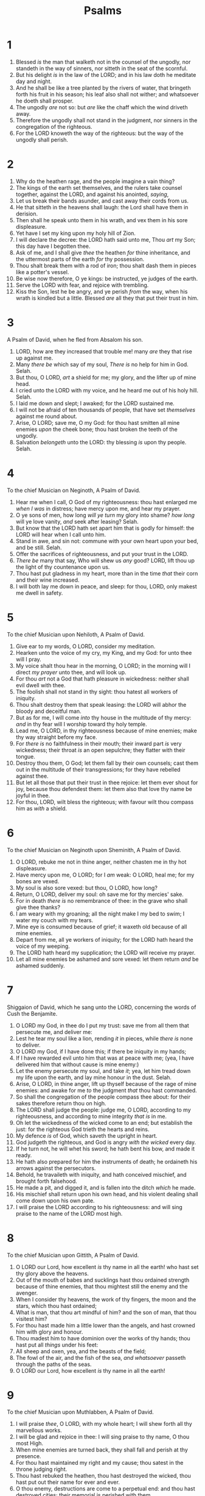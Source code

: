 #+TITLE: Psalms
* 1
1. Blessed /is/ the man that walketh not in the counsel of the ungodly, nor standeth in the way of sinners, nor sitteth in the seat of the scornful.
2. But his delight /is/ in the law of the LORD; and in his law doth he meditate day and night.
3. And he shall be like a tree planted by the rivers of water, that bringeth forth his fruit in his season; his leaf also shall not wither; and whatsoever he doeth shall prosper.
4. The ungodly /are/ not so: but /are/ like the chaff which the wind driveth away.
5. Therefore the ungodly shall not stand in the judgment, nor sinners in the congregation of the righteous.
6. For the LORD knoweth the way of the righteous: but the way of the ungodly shall perish.
* 2
1. Why do the heathen rage, and the people imagine a vain thing?
2. The kings of the earth set themselves, and the rulers take counsel together, against the LORD, and against his anointed, /saying/,
3. Let us break their bands asunder, and cast away their cords from us.
4. He that sitteth in the heavens shall laugh: the Lord shall have them in derision.
5. Then shall he speak unto them in his wrath, and vex them in his sore displeasure.
6. Yet have I set my king upon my holy hill of Zion.
7. I will declare the decree: the LORD hath said unto me, Thou /art/ my Son; this day have I begotten thee.
8. Ask of me, and I shall give /thee/ the heathen /for/ thine inheritance, and the uttermost parts of the earth /for/ thy possession.
9. Thou shalt break them with a rod of iron; thou shalt dash them in pieces like a potter's vessel.
10. Be wise now therefore, O ye kings: be instructed, ye judges of the earth.
11. Serve the LORD with fear, and rejoice with trembling.
12. Kiss the Son, lest he be angry, and ye perish /from/ the way, when his wrath is kindled but a little. Blessed /are/ all they that put their trust in him.
* 3
A Psalm of David, when he fled from Absalom his son.
1. LORD, how are they increased that trouble me! many /are/ they that rise up against me.
2. Many /there be/ which say of my soul, /There is/ no help for him in God. Selah.
3. But thou, O LORD, /art/ a shield for me; my glory, and the lifter up of mine head.
4. I cried unto the LORD with my voice, and he heard me out of his holy hill. Selah.
5. I laid me down and slept; I awaked; for the LORD sustained me.
6. I will not be afraid of ten thousands of people, that have set /themselves/ against me round about.
7. Arise, O LORD; save me, O my God: for thou hast smitten all mine enemies /upon/ the cheek bone; thou hast broken the teeth of the ungodly.
8. Salvation /belongeth/ unto the LORD: thy blessing /is/ upon thy people. Selah.
* 4
To the chief Musician on Neginoth, A Psalm of David.
1. Hear me when I call, O God of my righteousness: thou hast enlarged me /when I was/ in distress; have mercy upon me, and hear my prayer.
2. O ye sons of men, how long /will ye turn/ my glory into shame? /how long/ will ye love vanity, /and/ seek after leasing? Selah.
3. But know that the LORD hath set apart him that is godly for himself: the LORD will hear when I call unto him.
4. Stand in awe, and sin not: commune with your own heart upon your bed, and be still. Selah.
5. Offer the sacrifices of righteousness, and put your trust in the LORD.
6. /There be/ many that say, Who will shew us /any/ good? LORD, lift thou up the light of thy countenance upon us.
7. Thou hast put gladness in my heart, more than in the time /that/ their corn and their wine increased.
8. I will both lay me down in peace, and sleep: for thou, LORD, only makest me dwell in safety.
* 5
To the chief Musician upon Nehiloth, A Psalm of David.
1. Give ear to my words, O LORD, consider my meditation.
2. Hearken unto the voice of my cry, my King, and my God: for unto thee will I pray.
3. My voice shalt thou hear in the morning, O LORD; in the morning will I direct /my prayer/ unto thee, and will look up.
4. For thou /art/ not a God that hath pleasure in wickedness: neither shall evil dwell with thee.
5. The foolish shall not stand in thy sight: thou hatest all workers of iniquity.
6. Thou shalt destroy them that speak leasing: the LORD will abhor the bloody and deceitful man.
7. But as for me, I will come /into/ thy house in the multitude of thy mercy: /and/ in thy fear will I worship toward thy holy temple.
8. Lead me, O LORD, in thy righteousness because of mine enemies; make thy way straight before my face.
9. For /there is/ no faithfulness in their mouth; their inward part /is/ very wickedness; their throat /is/ an open sepulchre; they flatter with their tongue.
10. Destroy thou them, O God; let them fall by their own counsels; cast them out in the multitude of their transgressions; for they have rebelled against thee.
11. But let all those that put their trust in thee rejoice: let them ever shout for joy, because thou defendest them: let them also that love thy name be joyful in thee.
12. For thou, LORD, wilt bless the righteous; with favour wilt thou compass him as /with/ a shield.
* 6
To the chief Musician on Neginoth upon Sheminith, A Psalm of David.
1. O LORD, rebuke me not in thine anger, neither chasten me in thy hot displeasure.
2. Have mercy upon me, O LORD; for I /am/ weak: O LORD, heal me; for my bones are vexed.
3. My soul is also sore vexed: but thou, O LORD, how long?
4. Return, O LORD, deliver my soul: oh save me for thy mercies' sake.
5. For in death /there is/ no remembrance of thee: in the grave who shall give thee thanks?
6. I am weary with my groaning; all the night make I my bed to swim; I water my couch with my tears.
7. Mine eye is consumed because of grief; it waxeth old because of all mine enemies.
8. Depart from me, all ye workers of iniquity; for the LORD hath heard the voice of my weeping.
9. The LORD hath heard my supplication; the LORD will receive my prayer.
10. Let all mine enemies be ashamed and sore vexed: let them return /and/ be ashamed suddenly.
* 7
Shiggaion of David, which he sang unto the LORD, concerning the words of Cush the Benjamite.
1. O LORD my God, in thee do I put my trust: save me from all them that persecute me, and deliver me:
2. Lest he tear my soul like a lion, rending /it/ in pieces, while /there is/ none to deliver.
3. O LORD my God, if I have done this; if there be iniquity in my hands;
4. If I have rewarded evil unto him that was at peace with me; (yea, I have delivered him that without cause is mine enemy:)
5. Let the enemy persecute my soul, and take /it/; yea, let him tread down my life upon the earth, and lay mine honour in the dust. Selah.
6. Arise, O LORD, in thine anger, lift up thyself because of the rage of mine enemies: and awake for me /to/ the judgment /that/ thou hast commanded.
7. So shall the congregation of the people compass thee about: for their sakes therefore return thou on high.
8. The LORD shall judge the people: judge me, O LORD, according to my righteousness, and according to mine integrity /that is/ in me.
9. Oh let the wickedness of the wicked come to an end; but establish the just: for the righteous God trieth the hearts and reins.
10. My defence /is/ of God, which saveth the upright in heart.
11. God judgeth the righteous, and God is angry /with the wicked/ every day.
12. If he turn not, he will whet his sword; he hath bent his bow, and made it ready.
13. He hath also prepared for him the instruments of death; he ordaineth his arrows against the persecutors.
14. Behold, he travaileth with iniquity, and hath conceived mischief, and brought forth falsehood.
15. He made a pit, and digged it, and is fallen into the ditch /which/ he made.
16. His mischief shall return upon his own head, and his violent dealing shall come down upon his own pate.
17. I will praise the LORD according to his righteousness: and will sing praise to the name of the LORD most high.
* 8
To the chief Musician upon Gittith, A Psalm of David.
1. O LORD our Lord, how excellent /is/ thy name in all the earth! who hast set thy glory above the heavens.
2. Out of the mouth of babes and sucklings hast thou ordained strength because of thine enemies, that thou mightest still the enemy and the avenger.
3. When I consider thy heavens, the work of thy fingers, the moon and the stars, which thou hast ordained;
4. What is man, that thou art mindful of him? and the son of man, that thou visitest him?
5. For thou hast made him a little lower than the angels, and hast crowned him with glory and honour.
6. Thou madest him to have dominion over the works of thy hands; thou hast put all /things/ under his feet:
7. All sheep and oxen, yea, and the beasts of the field;
8. The fowl of the air, and the fish of the sea, /and whatsoever/ passeth through the paths of the seas.
9. O LORD our Lord, how excellent /is/ thy name in all the earth!
* 9
To the chief Musician upon Muthlabben, A Psalm of David.
1. I will praise /thee/, O LORD, with my whole heart; I will shew forth all thy marvellous works.
2. I will be glad and rejoice in thee: I will sing praise to thy name, O thou most High.
3. When mine enemies are turned back, they shall fall and perish at thy presence.
4. For thou hast maintained my right and my cause; thou satest in the throne judging right.
5. Thou hast rebuked the heathen, thou hast destroyed the wicked, thou hast put out their name for ever and ever.
6. O thou enemy, destructions are come to a perpetual end: and thou hast destroyed cities; their memorial is perished with them.
7. But the LORD shall endure for ever: he hath prepared his throne for judgment.
8. And he shall judge the world in righteousness, he shall minister judgment to the people in uprightness.
9. The LORD also will be a refuge for the oppressed, a refuge in times of trouble.
10. And they that know thy name will put their trust in thee: for thou, LORD, hast not forsaken them that seek thee.
11. Sing praises to the LORD, which dwelleth in Zion: declare among the people his doings.
12. When he maketh inquisition for blood, he remembereth them: he forgetteth not the cry of the humble.
13. Have mercy upon me, O LORD; consider my trouble /which I suffer/ of them that hate me, thou that liftest me up from the gates of death:
14. That I may shew forth all thy praise in the gates of the daughter of Zion: I will rejoice in thy salvation.
15. The heathen are sunk down in the pit /that/ they made: in the net which they hid is their own foot taken.
16. The LORD is known /by/ the judgment /which/ he executeth: the wicked is snared in the work of his own hands. Higgaion. Selah.
17. The wicked shall be turned into hell, /and/ all the nations that forget God.
18. For the needy shall not alway be forgotten: the expectation of the poor shall /not/ perish for ever.
19. Arise, O LORD; let not man prevail: let the heathen be judged in thy sight.
20. Put them in fear, O LORD: /that/ the nations may know themselves /to be but/ men. Selah.
* 10
1. Why standest thou afar off, O LORD? /why/ hidest thou /thyself/ in times of trouble?
2. The wicked in /his/ pride doth persecute the poor: let them be taken in the devices that they have imagined.
3. For the wicked boasteth of his heart's desire, and blesseth the covetous, /whom/ the LORD abhorreth.
4. The wicked, through the pride of his countenance, will not seek /after God/: God /is/ not in all his thoughts.
5. His ways are always grievous; thy judgments /are/ far above out of his sight: /as for/ all his enemies, he puffeth at them.
6. He hath said in his heart, I shall not be moved: for /I shall/ never /be/ in adversity.
7. His mouth is full of cursing and deceit and fraud: under his tongue /is/ mischief and vanity.
8. He sitteth in the lurking places of the villages: in the secret places doth he murder the innocent: his eyes are privily set against the poor.
9. He lieth in wait secretly as a lion in his den: he lieth in wait to catch the poor: he doth catch the poor, when he draweth him into his net.
10. He croucheth, /and/ humbleth himself, that the poor may fall by his strong ones.
11. He hath said in his heart, God hath forgotten: he hideth his face; he will never see /it/.
12. Arise, O LORD; O God, lift up thine hand: forget not the humble.
13. Wherefore doth the wicked contemn God? he hath said in his heart, Thou wilt not require /it/.
14. Thou hast seen /it/; for thou beholdest mischief and spite, to requite /it/ with thy hand: the poor committeth himself unto thee; thou art the helper of the fatherless.
15. Break thou the arm of the wicked and the evil /man/: seek out his wickedness /till/ thou find none.
16. The LORD /is/ King for ever and ever: the heathen are perished out of his land.
17. LORD, thou hast heard the desire of the humble: thou wilt prepare their heart, thou wilt cause thine ear to hear:
18. To judge the fatherless and the oppressed, that the man of the earth may no more oppress.
* 11
To the chief Musician, /A Psalm/ of David.
1. In the LORD put I my trust: how say ye to my soul, Flee /as/ a bird to your mountain?
2. For, lo, the wicked bend /their/ bow, they make ready their arrow upon the string, that they may privily shoot at the upright in heart.
3. If the foundations be destroyed, what can the righteous do?
4. The LORD /is/ in his holy temple, the LORD's throne /is/ in heaven: his eyes behold, his eyelids try, the children of men.
5. The LORD trieth the righteous: but the wicked and him that loveth violence his soul hateth.
6. Upon the wicked he shall rain snares, fire and brimstone, and an horrible tempest: /this shall be/ the portion of their cup.
7. For the righteous LORD loveth righteousness; his countenance doth behold the upright.
* 12
To the chief Musician upon Sheminith, A Psalm of David.
1. Help, LORD; for the godly man ceaseth; for the faithful fail from among the children of men.
2. They speak vanity every one with his neighbour: /with/ flattering lips /and/ with a double heart do they speak.
3. The LORD shall cut off all flattering lips, /and/ the tongue that speaketh proud things:
4. Who have said, With our tongue will we prevail; our lips /are/ our own: who /is/ lord over us?
5. For the oppression of the poor, for the sighing of the needy, now will I arise, saith the LORD; I will set /him/ in safety /from him that/ puffeth at him.
6. The words of the LORD /are/ pure words: /as/ silver tried in a furnace of earth, purified seven times.
7. Thou shalt keep them, O LORD, thou shalt preserve them from this generation for ever.
8. The wicked walk on every side, when the vilest men are exalted.
* 13
To the chief Musician, A Psalm of David.
1. How long wilt thou forget me, O LORD? for ever? how long wilt thou hide thy face from me?
2. How long shall I take counsel in my soul, /having/ sorrow in my heart daily? how long shall mine enemy be exalted over me?
3. Consider /and/ hear me, O LORD my God: lighten mine eyes, lest I sleep the /sleep of/ death;
4. Lest mine enemy say, I have prevailed against him; /and/ those that trouble me rejoice when I am moved.
5. But I have trusted in thy mercy; my heart shall rejoice in thy salvation.
6. I will sing unto the LORD, because he hath dealt bountifully with me.
* 14
To the chief Musician, /A Psalm/ of David.
1. The fool hath said in his heart, /There is/ no God. They are corrupt, they have done abominable works, /there is/ none that doeth good.
2. The LORD looked down from heaven upon the children of men, to see if there were any that did understand, /and/ seek God.
3. They are all gone aside, they are /all/ together become filthy: /there is/ none that doeth good, no, not one.
4. Have all the workers of iniquity no knowledge? who eat up my people /as/ they eat bread, and call not upon the LORD.
5. There were they in great fear: for God /is/ in the generation of the righteous.
6. Ye have shamed the counsel of the poor, because the LORD /is/ his refuge.
7. Oh that the salvation of Israel /were come/ out of Zion! when the LORD bringeth back the captivity of his people, Jacob shall rejoice, /and/ Israel shall be glad.
* 15
A Psalm of David.
1. LORD, who shall abide in thy tabernacle? who shall dwell in thy holy hill?
2. He that walketh uprightly, and worketh righteousness, and speaketh the truth in his heart.
3. /He that/ backbiteth not with his tongue, nor doeth evil to his neighbour, nor taketh up a reproach against his neighbour.
4. In whose eyes a vile person is contemned; but he honoureth them that fear the LORD. /He that/ sweareth to /his own/ hurt, and changeth not.
5. /He that/ putteth not out his money to usury, nor taketh reward against the innocent. He that doeth these /things/ shall never be moved.
* 16
Michtam of David.
1. Preserve me, O God: for in thee do I put my trust.
2. /O my soul/, thou hast said unto the LORD, Thou /art/ my Lord: my goodness /extendeth/ not to thee;
3. /But/ to the saints that /are/ in the earth, and /to/ the excellent, in whom /is/ all my delight.
4. Their sorrows shall be multiplied /that/ hasten /after/ another /god/: their drink offerings of blood will I not offer, nor take up their names into my lips.
5. The LORD /is/ the portion of mine inheritance and of my cup: thou maintainest my lot.
6. The lines are fallen unto me in pleasant /places/; yea, I have a goodly heritage.
7. I will bless the LORD, who hath given me counsel: my reins also instruct me in the night seasons.
8. I have set the LORD always before me: because /he is/ at my right hand, I shall not be moved.
9. Therefore my heart is glad, and my glory rejoiceth: my flesh also shall rest in hope.
10. For thou wilt not leave my soul in hell; neither wilt thou suffer thine Holy One to see corruption.
11. Thou wilt shew me the path of life: in thy presence /is/ fulness of joy; at thy right hand /there are/ pleasures for evermore.
* 17
A Prayer of David.
1. Hear the right, O LORD, attend unto my cry, give ear unto my prayer, /that goeth/ not out of feigned lips.
2. Let my sentence come forth from thy presence; let thine eyes behold the things that are equal.
3. Thou hast proved mine heart; thou hast visited /me/ in the night; thou hast tried me, /and/ shalt find nothing; I am purposed /that/ my mouth shall not transgress.
4. Concerning the works of men, by the word of thy lips I have kept /me from/ the paths of the destroyer.
5. Hold up my goings in thy paths, /that/ my footsteps slip not.
6. I have called upon thee, for thou wilt hear me, O God: incline thine ear unto me, /and hear/ my speech.
7. Shew thy marvellous lovingkindness, O thou that savest by thy right hand them which put their trust /in thee/ from those that rise up /against them/.
8. Keep me as the apple of the eye, hide me under the shadow of thy wings,
9. From the wicked that oppress me, /from/ my deadly enemies, /who/ compass me about.
10. They are inclosed in their own fat: with their mouth they speak proudly.
11. They have now compassed us in our steps: they have set their eyes bowing down to the earth;
12. Like as a lion /that/ is greedy of his prey, and as it were a young lion lurking in secret places.
13. Arise, O LORD, disappoint him, cast him down: deliver my soul from the wicked, /which is/ thy sword:
14. From men /which are/ thy hand, O LORD, from men of the world, /which have/ their portion in /this/ life, and whose belly thou fillest with thy hid /treasure/: they are full of children, and leave the rest of their /substance/ to their babes.
15. As for me, I will behold thy face in righteousness: I shall be satisfied, when I awake, with thy likeness.
* 18
To the chief Musician, /A Psalm/ of David, the servant of the LORD, who spake unto the LORD the words of this song in the day /that/ the LORD delivered him from the hand of all his enemies, and from the hand of Saul: And he said,
1. I will love thee, O LORD, my strength.
2. The LORD /is/ my rock, and my fortress, and my deliverer; my God, my strength, in whom I will trust; my buckler, and the horn of my salvation, /and/ my high tower.
3. I will call upon the LORD, /who is worthy/ to be praised: so shall I be saved from mine enemies.
4. The sorrows of death compassed me, and the floods of ungodly men made me afraid.
5. The sorrows of hell compassed me about: the snares of death prevented me.
6. In my distress I called upon the LORD, and cried unto my God: he heard my voice out of his temple, and my cry came before him, /even/ into his ears.
7. Then the earth shook and trembled; the foundations also of the hills moved and were shaken, because he was wroth.
8. There went up a smoke out of his nostrils, and fire out of his mouth devoured: coals were kindled by it.
9. He bowed the heavens also, and came down: and darkness /was/ under his feet.
10. And he rode upon a cherub, and did fly: yea, he did fly upon the wings of the wind.
11. He made darkness his secret place; his pavilion round about him /were/ dark waters /and/ thick clouds of the skies.
12. At the brightness /that was/ before him his thick clouds passed, hail /stones/ and coals of fire.
13. The LORD also thundered in the heavens, and the Highest gave his voice; hail /stones/ and coals of fire.
14. Yea, he sent out his arrows, and scattered them; and he shot out lightnings, and discomfited them.
15. Then the channels of waters were seen, and the foundations of the world were discovered at thy rebuke, O LORD, at the blast of the breath of thy nostrils.
16. He sent from above, he took me, he drew me out of many waters.
17. He delivered me from my strong enemy, and from them which hated me: for they were too strong for me.
18. They prevented me in the day of my calamity: but the LORD was my stay.
19. He brought me forth also into a large place; he delivered me, because he delighted in me.
20. The LORD rewarded me according to my righteousness; according to the cleanness of my hands hath he recompensed me.
21. For I have kept the ways of the LORD, and have not wickedly departed from my God.
22. For all his judgments /were/ before me, and I did not put away his statutes from me.
23. I was also upright before him, and I kept myself from mine iniquity.
24. Therefore hath the LORD recompensed me according to my righteousness, according to the cleanness of my hands in his eyesight.
25. With the merciful thou wilt shew thyself merciful; with an upright man thou wilt shew thyself upright;
26. With the pure thou wilt shew thyself pure; and with the froward thou wilt shew thyself froward.
27. For thou wilt save the afflicted people; but wilt bring down high looks.
28. For thou wilt light my candle: the LORD my God will enlighten my darkness.
29. For by thee I have run through a troop; and by my God have I leaped over a wall.
30. /As for/ God, his way /is/ perfect: the word of the LORD is tried: he /is/ a buckler to all those that trust in him.
31. For who /is/ God save the LORD? or who /is/ a rock save our God?
32. /It is/ God that girdeth me with strength, and maketh my way perfect.
33. He maketh my feet like hinds' /feet/, and setteth me upon my high places.
34. He teacheth my hands to war, so that a bow of steel is broken by mine arms.
35. Thou hast also given me the shield of thy salvation: and thy right hand hath holden me up, and thy gentleness hath made me great.
36. Thou hast enlarged my steps under me, that my feet did not slip.
37. I have pursued mine enemies, and overtaken them: neither did I turn again till they were consumed.
38. I have wounded them that they were not able to rise: they are fallen under my feet.
39. For thou hast girded me with strength unto the battle: thou hast subdued under me those that rose up against me.
40. Thou hast also given me the necks of mine enemies; that I might destroy them that hate me.
41. They cried, but /there was/ none to save /them: even/ unto the LORD, but he answered them not.
42. Then did I beat them small as the dust before the wind: I did cast them out as the dirt in the streets.
43. Thou hast delivered me from the strivings of the people; /and/ thou hast made me the head of the heathen: a people /whom/ I have not known shall serve me.
44. As soon as they hear of me, they shall obey me: the strangers shall submit themselves unto me.
45. The strangers shall fade away, and be afraid out of their close places.
46. The LORD liveth; and blessed /be/ my rock; and let the God of my salvation be exalted.
47. /It is/ God that avengeth me, and subdueth the people under me.
48. He delivereth me from mine enemies: yea, thou liftest me up above those that rise up against me: thou hast delivered me from the violent man.
49. Therefore will I give thanks unto thee, O LORD, among the heathen, and sing praises unto thy name.
50. Great deliverance giveth he to his king; and sheweth mercy to his anointed, to David, and to his seed for evermore.
* 19
To the chief Musician, A Psalm of David.
1. The heavens declare the glory of God; and the firmament sheweth his handywork.
2. Day unto day uttereth speech, and night unto night sheweth knowledge.
3. /There is/ no speech nor language, /where/ their voice is not heard.
4. Their line is gone out through all the earth, and their words to the end of the world. In them hath he set a tabernacle for the sun,
5. Which /is/ as a bridegroom coming out of his chamber, /and/ rejoiceth as a strong man to run a race.
6. His going forth /is/ from the end of the heaven, and his circuit unto the ends of it: and there is nothing hid from the heat thereof.
7. The law of the LORD /is/ perfect, converting the soul: the testimony of the LORD /is/ sure, making wise the simple.
8. The statutes of the LORD /are/ right, rejoicing the heart: the commandment of the LORD /is/ pure, enlightening the eyes.
9. The fear of the LORD /is/ clean, enduring for ever: the judgments of the LORD /are/ true /and/ righteous altogether.
10. More to be desired /are they/ than gold, yea, than much fine gold: sweeter also than honey and the honeycomb.
11. Moreover by them is thy servant warned: /and/ in keeping of them /there is/ great reward.
12. Who can understand /his/ errors? cleanse thou me from secret /faults/.
13. Keep back thy servant also from presumptuous /sins/; let them not have dominion over me: then shall I be upright, and I shall be innocent from the great transgression.
14. Let the words of my mouth, and the meditation of my heart, be acceptable in thy sight, O LORD, my strength, and my redeemer.
* 20
To the chief Musician, A Psalm of David.
1. The LORD hear thee in the day of trouble; the name of the God of Jacob defend thee;
2. Send thee help from the sanctuary, and strengthen thee out of Zion;
3. Remember all thy offerings, and accept thy burnt sacrifice; Selah.
4. Grant thee according to thine own heart, and fulfil all thy counsel.
5. We will rejoice in thy salvation, and in the name of our God we will set up /our/ banners: the LORD fulfil all thy petitions.
6. Now know I that the LORD saveth his anointed; he will hear him from his holy heaven with the saving strength of his right hand.
7. Some /trust/ in chariots, and some in horses: but we will remember the name of the LORD our God.
8. They are brought down and fallen: but we are risen, and stand upright.
9. Save, LORD: let the king hear us when we call.
* 21
To the chief Musician, A Psalm of David.
1. The king shall joy in thy strength, O LORD; and in thy salvation how greatly shall he rejoice!
2. Thou hast given him his heart's desire, and hast not withholden the request of his lips. Selah.
3. For thou preventest him with the blessings of goodness: thou settest a crown of pure gold on his head.
4. He asked life of thee, /and/ thou gavest /it/ him, /even/ length of days for ever and ever.
5. His glory /is/ great in thy salvation: honour and majesty hast thou laid upon him.
6. For thou hast made him most blessed for ever: thou hast made him exceeding glad with thy countenance.
7. For the king trusteth in the LORD, and through the mercy of the most High he shall not be moved.
8. Thine hand shall find out all thine enemies: thy right hand shall find out those that hate thee.
9. Thou shalt make them as a fiery oven in the time of thine anger: the LORD shall swallow them up in his wrath, and the fire shall devour them.
10. Their fruit shalt thou destroy from the earth, and their seed from among the children of men.
11. For they intended evil against thee: they imagined a mischievous device, /which/ they are not able /to perform/.
12. Therefore shalt thou make them turn their back, /when/ thou shalt make ready /thine arrows/ upon thy strings against the face of them.
13. Be thou exalted, LORD, in thine own strength: /so/ will we sing and praise thy power.
* 22
To the chief Musician upon Aijeleth Shahar, A Psalm of David.
1. My God, my God, why hast thou forsaken me? /why art thou so/ far from helping me, /and from/ the words of my roaring?
2. O my God, I cry in the daytime, but thou hearest not; and in the night season, and am not silent.
3. But thou /art/ holy, /O thou/ that inhabitest the praises of Israel.
4. Our fathers trusted in thee: they trusted, and thou didst deliver them.
5. They cried unto thee, and were delivered: they trusted in thee, and were not confounded.
6. But I /am/ a worm, and no man; a reproach of men, and despised of the people.
7. All they that see me laugh me to scorn: they shoot out the lip, they shake the head, /saying/,
8. He trusted on the LORD /that/ he would deliver him: let him deliver him, seeing he delighted in him.
9. But thou /art/ he that took me out of the womb: thou didst make me hope /when I was/ upon my mother's breasts.
10. I was cast upon thee from the womb: thou /art/ my God from my mother's belly.
11. Be not far from me; for trouble /is/ near; for /there is/ none to help.
12. Many bulls have compassed me: strong /bulls/ of Bashan have beset me round.
13. They gaped upon me /with/ their mouths, /as/ a ravening and a roaring lion.
14. I am poured out like water, and all my bones are out of joint: my heart is like wax; it is melted in the midst of my bowels.
15. My strength is dried up like a potsherd; and my tongue cleaveth to my jaws; and thou hast brought me into the dust of death.
16. For dogs have compassed me: the assembly of the wicked have inclosed me: they pierced my hands and my feet.
17. I may tell all my bones: they look /and/ stare upon me.
18. They part my garments among them, and cast lots upon my vesture.
19. But be not thou far from me, O LORD: O my strength, haste thee to help me.
20. Deliver my soul from the sword; my darling from the power of the dog.
21. Save me from the lion's mouth: for thou hast heard me from the horns of the unicorns.
22. I will declare thy name unto my brethren: in the midst of the congregation will I praise thee.
23. Ye that fear the LORD, praise him; all ye the seed of Jacob, glorify him; and fear him, all ye the seed of Israel.
24. For he hath not despised nor abhorred the affliction of the afflicted; neither hath he hid his face from him; but when he cried unto him, he heard.
25. My praise /shall be/ of thee in the great congregation: I will pay my vows before them that fear him.
26. The meek shall eat and be satisfied: they shall praise the LORD that seek him: your heart shall live for ever.
27. All the ends of the world shall remember and turn unto the LORD: and all the kindreds of the nations shall worship before thee.
28. For the kingdom /is/ the LORD's: and he /is/ the governor among the nations.
29. All /they that be/ fat upon earth shall eat and worship: all they that go down to the dust shall bow before him: and none can keep alive his own soul.
30. A seed shall serve him; it shall be accounted to the Lord for a generation.
31. They shall come, and shall declare his righteousness unto a people that shall be born, that he hath done /this/.
* 23
A Psalm of David.
1. The LORD /is/ my shepherd; I shall not want.
2. He maketh me to lie down in green pastures: he leadeth me beside the still waters.
3. He restoreth my soul: he leadeth me in the paths of righteousness for his name's sake.
4. Yea, though I walk through the valley of the shadow of death, I will fear no evil: for thou /art/ with me; thy rod and thy staff they comfort me.
5. Thou preparest a table before me in the presence of mine enemies: thou anointest my head with oil; my cup runneth over.
6. Surely goodness and mercy shall follow me all the days of my life: and I will dwell in the house of the LORD for ever.
* 24
A Psalm of David.
1. The earth /is/ the LORD's, and the fulness thereof; the world, and they that dwell therein.
2. For he hath founded it upon the seas, and established it upon the floods.
3. Who shall ascend into the hill of the LORD? or who shall stand in his holy place?
4. He that hath clean hands, and a pure heart; who hath not lifted up his soul unto vanity, nor sworn deceitfully.
5. He shall receive the blessing from the LORD, and righteousness from the God of his salvation.
6. This /is/ the generation of them that seek him, that seek thy face, O Jacob. Selah.
7. Lift up your heads, O ye gates; and be ye lift up, ye everlasting doors; and the King of glory shall come in.
8. Who /is/ this King of glory? The LORD strong and mighty, the LORD mighty in battle.
9. Lift up your heads, O ye gates; even lift /them/ up, ye everlasting doors; and the King of glory shall come in.
10. Who is this King of glory? The LORD of hosts, he /is/ the King of glory. Selah.
* 25
/A Psalm/ of David.
1. Unto thee, O LORD, do I lift up my soul.
2. O my God, I trust in thee: let me not be ashamed, let not mine enemies triumph over me.
3. Yea, let none that wait on thee be ashamed: let them be ashamed which transgress without cause.
4. Shew me thy ways, O LORD; teach me thy paths.
5. Lead me in thy truth, and teach me: for thou /art/ the God of my salvation; on thee do I wait all the day.
6. Remember, O LORD, thy tender mercies and thy lovingkindnesses; for they /have been/ ever of old.
7. Remember not the sins of my youth, nor my transgressions: according to thy mercy remember thou me for thy goodness' sake, O LORD.
8. Good and upright /is/ the LORD: therefore will he teach sinners in the way.
9. The meek will he guide in judgment: and the meek will he teach his way.
10. All the paths of the LORD /are/ mercy and truth unto such as keep his covenant and his testimonies.
11. For thy name's sake, O LORD, pardon mine iniquity; for it /is/ great.
12. What man /is/ he that feareth the LORD? him shall he teach in the way /that/ he shall choose.
13. His soul shall dwell at ease; and his seed shall inherit the earth.
14. The secret of the LORD /is/ with them that fear him; and he will shew them his covenant.
15. Mine eyes /are/ ever toward the LORD; for he shall pluck my feet out of the net.
16. Turn thee unto me, and have mercy upon me; for I /am/ desolate and afflicted.
17. The troubles of my heart are enlarged: /O/ bring thou me out of my distresses.
18. Look upon mine affliction and my pain; and forgive all my sins.
19. Consider mine enemies; for they are many; and they hate me with cruel hatred.
20. O keep my soul, and deliver me: let me not be ashamed; for I put my trust in thee.
21. Let integrity and uprightness preserve me; for I wait on thee.
22. Redeem Israel, O God, out of all his troubles.
* 26
/A Psalm/ of David.
1. Judge me, O LORD; for I have walked in mine integrity: I have trusted also in the LORD; /therefore/ I shall not slide.
2. Examine me, O LORD, and prove me; try my reins and my heart.
3. For thy lovingkindness /is/ before mine eyes: and I have walked in thy truth.
4. I have not sat with vain persons, neither will I go in with dissemblers.
5. I have hated the congregation of evil doers; and will not sit with the wicked.
6. I will wash mine hands in innocency: so will I compass thine altar, O LORD:
7. That I may publish with the voice of thanksgiving, and tell of all thy wondrous works.
8. LORD, I have loved the habitation of thy house, and the place where thine honour dwelleth.
9. Gather not my soul with sinners, nor my life with bloody men:
10. In whose hands /is/ mischief, and their right hand is full of bribes.
11. But as for me, I will walk in mine integrity: redeem me, and be merciful unto me.
12. My foot standeth in an even place: in the congregations will I bless the LORD.
* 27
/A Psalm/ of David.
1. The LORD /is/ my light and my salvation; whom shall I fear? the LORD /is/ the strength of my life; of whom shall I be afraid?
2. When the wicked, /even/ mine enemies and my foes, came upon me to eat up my flesh, they stumbled and fell.
3. Though an host should encamp against me, my heart shall not fear: though war should rise against me, in this /will/ I /be/ confident.
4. One /thing/ have I desired of the LORD, that will I seek after; that I may dwell in the house of the LORD all the days of my life, to behold the beauty of the LORD, and to enquire in his temple.
5. For in the time of trouble he shall hide me in his pavilion: in the secret of his tabernacle shall he hide me; he shall set me up upon a rock.
6. And now shall mine head be lifted up above mine enemies round about me: therefore will I offer in his tabernacle sacrifices of joy; I will sing, yea, I will sing praises unto the LORD.
7. Hear, O LORD, /when/ I cry with my voice: have mercy also upon me, and answer me.
8. /When thou saidst/, Seek ye my face; my heart said unto thee, Thy face, LORD, will I seek.
9. Hide not thy face /far/ from me; put not thy servant away in anger: thou hast been my help; leave me not, neither forsake me, O God of my salvation.
10. When my father and my mother forsake me, then the LORD will take me up.
11. Teach me thy way, O LORD, and lead me in a plain path, because of mine enemies.
12. Deliver me not over unto the will of mine enemies: for false witnesses are risen up against me, and such as breathe out cruelty.
13. /I had fainted/, unless I had believed to see the goodness of the LORD in the land of the living.
14. Wait on the LORD: be of good courage, and he shall strengthen thine heart: wait, I say, on the LORD.
* 28
/A Psalm/ of David.
1. Unto thee will I cry, O LORD my rock; be not silent to me: lest, /if/ thou be silent to me, I become like them that go down into the pit.
2. Hear the voice of my supplications, when I cry unto thee, when I lift up my hands toward thy holy oracle.
3. Draw me not away with the wicked, and with the workers of iniquity, which speak peace to their neighbours, but mischief /is/ in their hearts.
4. Give them according to their deeds, and according to the wickedness of their endeavours: give them after the work of their hands; render to them their desert.
5. Because they regard not the works of the LORD, nor the operation of his hands, he shall destroy them, and not build them up.
6. Blessed /be/ the LORD, because he hath heard the voice of my supplications.
7. The LORD /is/ my strength and my shield; my heart trusted in him, and I am helped: therefore my heart greatly rejoiceth; and with my song will I praise him.
8. The LORD /is/ their strength, and he /is/ the saving strength of his anointed.
9. Save thy people, and bless thine inheritance: feed them also, and lift them up for ever.
* 29
A Psalm of David.
1. Give unto the LORD, O ye mighty, give unto the LORD glory and strength.
2. Give unto the LORD the glory due unto his name; worship the LORD in the beauty of holiness.
3. The voice of the LORD /is/ upon the waters: the God of glory thundereth: the LORD /is/ upon many waters.
4. The voice of the LORD /is/ powerful; the voice of the LORD /is/ full of majesty.
5. The voice of the LORD breaketh the cedars; yea, the LORD breaketh the cedars of Lebanon.
6. He maketh them also to skip like a calf; Lebanon and Sirion like a young unicorn.
7. The voice of the LORD divideth the flames of fire.
8. The voice of the LORD shaketh the wilderness; the LORD shaketh the wilderness of Kadesh.
9. The voice of the LORD maketh the hinds to calve, and discovereth the forests: and in his temple doth every one speak of /his/ glory.
10. The LORD sitteth upon the flood; yea, the LORD sitteth King for ever.
11. The LORD will give strength unto his people; the LORD will bless his people with peace.
* 30
A Psalm /and/ Song /at/ the dedication of the house of David.
1. I will extol thee, O LORD; for thou hast lifted me up, and hast not made my foes to rejoice over me.
2. O LORD my God, I cried unto thee, and thou hast healed me.
3. O LORD, thou hast brought up my soul from the grave: thou hast kept me alive, that I should not go down to the pit.
4. Sing unto the LORD, O ye saints of his, and give thanks at the remembrance of his holiness.
5. For his anger /endureth but/ a moment; in his favour /is/ life: weeping may endure for a night, but joy /cometh/ in the morning.
6. And in my prosperity I said, I shall never be moved.
7. LORD, by thy favour thou hast made my mountain to stand strong: thou didst hide thy face, /and/ I was troubled.
8. I cried to thee, O LORD; and unto the LORD I made supplication.
9. What profit /is there/ in my blood, when I go down to the pit? Shall the dust praise thee? shall it declare thy truth?
10. Hear, O LORD, and have mercy upon me: LORD, be thou my helper.
11. Thou hast turned for me my mourning into dancing: thou hast put off my sackcloth, and girded me with gladness;
12. To the end that /my/ glory may sing praise to thee, and not be silent. O LORD my God, I will give thanks unto thee for ever.
* 31
To the chief Musician, A Psalm of David.
1. In thee, O LORD, do I put my trust; let me never be ashamed: deliver me in thy righteousness.
2. Bow down thine ear to me; deliver me speedily: be thou my strong rock, for an house of defence to save me.
3. For thou /art/ my rock and my fortress; therefore for thy name's sake lead me, and guide me.
4. Pull me out of the net that they have laid privily for me: for thou /art/ my strength.
5. Into thine hand I commit my spirit: thou hast redeemed me, O LORD God of truth.
6. I have hated them that regard lying vanities: but I trust in the LORD.
7. I will be glad and rejoice in thy mercy: for thou hast considered my trouble; thou hast known my soul in adversities;
8. And hast not shut me up into the hand of the enemy: thou hast set my feet in a large room.
9. Have mercy upon me, O LORD, for I am in trouble: mine eye is consumed with grief, /yea/, my soul and my belly.
10. For my life is spent with grief, and my years with sighing: my strength faileth because of mine iniquity, and my bones are consumed.
11. I was a reproach among all mine enemies, but especially among my neighbours, and a fear to mine acquaintance: they that did see me without fled from me.
12. I am forgotten as a dead man out of mind: I am like a broken vessel.
13. For I have heard the slander of many: fear /was/ on every side: while they took counsel together against me, they devised to take away my life.
14. But I trusted in thee, O LORD: I said, Thou /art/ my God.
15. My times /are/ in thy hand: deliver me from the hand of mine enemies, and from them that persecute me.
16. Make thy face to shine upon thy servant: save me for thy mercies' sake.
17. Let me not be ashamed, O LORD; for I have called upon thee: let the wicked be ashamed, /and/ let them be silent in the grave.
18. Let the lying lips be put to silence; which speak grievous things proudly and contemptuously against the righteous.
19. /Oh/ how great /is/ thy goodness, which thou hast laid up for them that fear thee; /which/ thou hast wrought for them that trust in thee before the sons of men!
20. Thou shalt hide them in the secret of thy presence from the pride of man: thou shalt keep them secretly in a pavilion from the strife of tongues.
21. Blessed /be/ the LORD: for he hath shewed me his marvellous kindness in a strong city.
22. For I said in my haste, I am cut off from before thine eyes: nevertheless thou heardest the voice of my supplications when I cried unto thee.
23. O love the LORD, all ye his saints: /for/ the LORD preserveth the faithful, and plentifully rewardeth the proud doer.
24. Be of good courage, and he shall strengthen your heart, all ye that hope in the LORD.
* 32
/A Psalm/ of David, Maschil.
1. Blessed /is he whose/ transgression /is/ forgiven, /whose/ sin /is/ covered.
2. Blessed /is/ the man unto whom the LORD imputeth not iniquity, and in whose spirit /there is/ no guile.
3. When I kept silence, my bones waxed old through my roaring all the day long.
4. For day and night thy hand was heavy upon me: my moisture is turned into the drought of summer. Selah.
5. I acknowledged my sin unto thee, and mine iniquity have I not hid. I said, I will confess my transgressions unto the LORD; and thou forgavest the iniquity of my sin. Selah.
6. For this shall every one that is godly pray unto thee in a time when thou mayest be found: surely in the floods of great waters they shall not come nigh unto him.
7. Thou /art/ my hiding place; thou shalt preserve me from trouble; thou shalt compass me about with songs of deliverance. Selah.
8. I will instruct thee and teach thee in the way which thou shalt go: I will guide thee with mine eye.
9. Be ye not as the horse, /or/ as the mule, /which/ have no understanding: whose mouth must be held in with bit and bridle, lest they come near unto thee.
10. Many sorrows /shall be/ to the wicked: but he that trusteth in the LORD, mercy shall compass him about.
11. Be glad in the LORD, and rejoice, ye righteous: and shout for joy, all /ye that are/ upright in heart.
* 33
1. Rejoice in the LORD, O ye righteous: /for/ praise is comely for the upright.
2. Praise the LORD with harp: sing unto him with the psaltery /and/ an instrument of ten strings.
3. Sing unto him a new song; play skilfully with a loud noise.
4. For the word of the LORD /is/ right; and all his works /are done/ in truth.
5. He loveth righteousness and judgment: the earth is full of the goodness of the LORD.
6. By the word of the LORD were the heavens made; and all the host of them by the breath of his mouth.
7. He gathereth the waters of the sea together as an heap: he layeth up the depth in storehouses.
8. Let all the earth fear the LORD: let all the inhabitants of the world stand in awe of him.
9. For he spake, and it was /done/; he commanded, and it stood fast.
10. The LORD bringeth the counsel of the heathen to nought: he maketh the devices of the people of none effect.
11. The counsel of the LORD standeth for ever, the thoughts of his heart to all generations.
12. Blessed /is/ the nation whose God /is/ the LORD; /and/ the people /whom/ he hath chosen for his own inheritance.
13. The LORD looketh from heaven; he beholdeth all the sons of men.
14. From the place of his habitation he looketh upon all the inhabitants of the earth.
15. He fashioneth their hearts alike; he considereth all their works.
16. There is no king saved by the multitude of an host: a mighty man is not delivered by much strength.
17. An horse /is/ a vain thing for safety: neither shall he deliver /any/ by his great strength.
18. Behold, the eye of the LORD /is/ upon them that fear him, upon them that hope in his mercy;
19. To deliver their soul from death, and to keep them alive in famine.
20. Our soul waiteth for the LORD: he /is/ our help and our shield.
21. For our heart shall rejoice in him, because we have trusted in his holy name.
22. Let thy mercy, O LORD, be upon us, according as we hope in thee.
* 34
/A Psalm/ of David, when he changed his behaviour before Abimelech; who drove him away, and he departed.
1. I will bless the LORD at all times: his praise /shall/ continually /be/ in my mouth.
2. My soul shall make her boast in the LORD: the humble shall hear /thereof/, and be glad.
3. O magnify the LORD with me, and let us exalt his name together.
4. I sought the LORD, and he heard me, and delivered me from all my fears.
5. They looked unto him, and were lightened: and their faces were not ashamed.
6. This poor man cried, and the LORD heard /him/, and saved him out of all his troubles.
7. The angel of the LORD encampeth round about them that fear him, and delivereth them.
8. O taste and see that the LORD /is/ good: blessed /is/ the man /that/ trusteth in him.
9. O fear the LORD, ye his saints: for /there is/ no want to them that fear him.
10. The young lions do lack, and suffer hunger: but they that seek the LORD shall not want any good /thing/.
11. Come, ye children, hearken unto me: I will teach you the fear of the LORD.
12. What man /is he that/ desireth life, /and/ loveth /many/ days, that he may see good?
13. Keep thy tongue from evil, and thy lips from speaking guile.
14. Depart from evil, and do good; seek peace, and pursue it.
15. The eyes of the LORD /are/ upon the righteous, and his ears /are open/ unto their cry.
16. The face of the LORD /is/ against them that do evil, to cut off the remembrance of them from the earth.
17. /The righteous/ cry, and the LORD heareth, and delivereth them out of all their troubles.
18. The LORD /is/ nigh unto them that are of a broken heart; and saveth such as be of a contrite spirit.
19. Many /are/ the afflictions of the righteous: but the LORD delivereth him out of them all.
20. He keepeth all his bones: not one of them is broken.
21. Evil shall slay the wicked: and they that hate the righteous shall be desolate.
22. The LORD redeemeth the soul of his servants: and none of them that trust in him shall be desolate.
* 35
/A Psalm/ of David.
1. Plead /my cause/, O LORD, with them that strive with me: fight against them that fight against me.
2. Take hold of shield and buckler, and stand up for mine help.
3. Draw out also the spear, and stop /the way/ against them that persecute me: say unto my soul, I /am/ thy salvation.
4. Let them be confounded and put to shame that seek after my soul: let them be turned back and brought to confusion that devise my hurt.
5. Let them be as chaff before the wind: and let the angel of the LORD chase /them/.
6. Let their way be dark and slippery: and let the angel of the LORD persecute them.
7. For without cause have they hid for me their net /in/ a pit, /which/ without cause they have digged for my soul.
8. Let destruction come upon him at unawares; and let his net that he hath hid catch himself: into that very destruction let him fall.
9. And my soul shall be joyful in the LORD: it shall rejoice in his salvation.
10. All my bones shall say, LORD, who /is/ like unto thee, which deliverest the poor from him that is too strong for him, yea, the poor and the needy from him that spoileth him?
11. False witnesses did rise up; they laid to my charge /things/ that I knew not.
12. They rewarded me evil for good /to/ the spoiling of my soul.
13. But as for me, when they were sick, my clothing /was/ sackcloth: I humbled my soul with fasting; and my prayer returned into mine own bosom.
14. I behaved myself as though /he had been/ my friend /or/ brother: I bowed down heavily, as one that mourneth /for his/ mother.
15. But in mine adversity they rejoiced, and gathered themselves together: /yea/, the abjects gathered themselves together against me, and I knew /it/ not; they did tear /me/, and ceased not:
16. With hypocritical mockers in feasts, they gnashed upon me with their teeth.
17. Lord, how long wilt thou look on? rescue my soul from their destructions, my darling from the lions.
18. I will give thee thanks in the great congregation: I will praise thee among much people.
19. Let not them that are mine enemies wrongfully rejoice over me: /neither/ let them wink with the eye that hate me without a cause.
20. For they speak not peace: but they devise deceitful matters against /them that are/ quiet in the land.
21. Yea, they opened their mouth wide against me, /and/ said, Aha, aha, our eye hath seen /it/.
22. /This/ thou hast seen, O LORD: keep not silence: O Lord, be not far from me.
23. Stir up thyself, and awake to my judgment, /even/ unto my cause, my God and my Lord.
24. Judge me, O LORD my God, according to thy righteousness; and let them not rejoice over me.
25. Let them not say in their hearts, Ah, so would we have it: let them not say, We have swallowed him up.
26. Let them be ashamed and brought to confusion together that rejoice at mine hurt: let them be clothed with shame and dishonour that magnify /themselves/ against me.
27. Let them shout for joy, and be glad, that favour my righteous cause: yea, let them say continually, Let the LORD be magnified, which hath pleasure in the prosperity of his servant.
28. And my tongue shall speak of thy righteousness /and/ of thy praise all the day long.
* 36
To the chief Musician, /A Psalm/ of David the servant of the LORD.
1. The transgression of the wicked saith within my heart, /that there is/ no fear of God before his eyes.
2. For he flattereth himself in his own eyes, until his iniquity be found to be hateful.
3. The words of his mouth /are/ iniquity and deceit: he hath left off to be wise, /and/ to do good.
4. He deviseth mischief upon his bed; he setteth himself in a way /that is/ not good; he abhorreth not evil.
5. Thy mercy, O LORD, /is/ in the heavens; /and/ thy faithfulness /reacheth/ unto the clouds.
6. Thy righteousness /is/ like the great mountains; thy judgments /are/ a great deep: O LORD, thou preservest man and beast.
7. How excellent /is/ thy lovingkindness, O God! therefore the children of men put their trust under the shadow of thy wings.
8. They shall be abundantly satisfied with the fatness of thy house; and thou shalt make them drink of the river of thy pleasures.
9. For with thee /is/ the fountain of life: in thy light shall we see light.
10. O continue thy lovingkindness unto them that know thee; and thy righteousness to the upright in heart.
11. Let not the foot of pride come against me, and let not the hand of the wicked remove me.
12. There are the workers of iniquity fallen: they are cast down, and shall not be able to rise.
* 37
/A Psalm/ of David.
1. Fret not thyself because of evildoers, neither be thou envious against the workers of iniquity.
2. For they shall soon be cut down like the grass, and wither as the green herb.
3. Trust in the LORD, and do good; /so/ shalt thou dwell in the land, and verily thou shalt be fed.
4. Delight thyself also in the LORD; and he shall give thee the desires of thine heart.
5. Commit thy way unto the LORD; trust also in him; and he shall bring /it/ to pass.
6. And he shall bring forth thy righteousness as the light, and thy judgment as the noonday.
7. Rest in the LORD, and wait patiently for him: fret not thyself because of him who prospereth in his way, because of the man who bringeth wicked devices to pass.
8. Cease from anger, and forsake wrath: fret not thyself in any wise to do evil.
9. For evildoers shall be cut off: but those that wait upon the LORD, they shall inherit the earth.
10. For yet a little while, and the wicked /shall/ not /be/: yea, thou shalt diligently consider his place, and it /shall/ not /be/.
11. But the meek shall inherit the earth; and shall delight themselves in the abundance of peace.
12. The wicked plotteth against the just, and gnasheth upon him with his teeth.
13. The Lord shall laugh at him: for he seeth that his day is coming.
14. The wicked have drawn out the sword, and have bent their bow, to cast down the poor and needy, /and/ to slay such as be of upright conversation.
15. Their sword shall enter into their own heart, and their bows shall be broken.
16. A little that a righteous man hath /is/ better than the riches of many wicked.
17. For the arms of the wicked shall be broken: but the LORD upholdeth the righteous.
18. The LORD knoweth the days of the upright: and their inheritance shall be for ever.
19. They shall not be ashamed in the evil time: and in the days of famine they shall be satisfied.
20. But the wicked shall perish, and the enemies of the LORD /shall be/ as the fat of lambs: they shall consume; into smoke shall they consume away.
21. The wicked borroweth, and payeth not again: but the righteous sheweth mercy, and giveth.
22. For /such as be/ blessed of him shall inherit the earth; and /they that be/ cursed of him shall be cut off.
23. The steps of a /good/ man are ordered by the LORD: and he delighteth in his way.
24. Though he fall, he shall not be utterly cast down: for the LORD upholdeth /him with/ his hand.
25. I have been young, and /now/ am old; yet have I not seen the righteous forsaken, nor his seed begging bread.
26. /He is/ ever merciful, and lendeth; and his seed /is/ blessed.
27. Depart from evil, and do good; and dwell for evermore.
28. For the LORD loveth judgment, and forsaketh not his saints; they are preserved for ever: but the seed of the wicked shall be cut off.
29. The righteous shall inherit the land, and dwell therein for ever.
30. The mouth of the righteous speaketh wisdom, and his tongue talketh of judgment.
31. The law of his God /is/ in his heart; none of his steps shall slide.
32. The wicked watcheth the righteous, and seeketh to slay him.
33. The LORD will not leave him in his hand, nor condemn him when he is judged.
34. Wait on the LORD, and keep his way, and he shall exalt thee to inherit the land: when the wicked are cut off, thou shalt see /it/.
35. I have seen the wicked in great power, and spreading himself like a green bay tree.
36. Yet he passed away, and, lo, he /was/ not: yea, I sought him, but he could not be found.
37. Mark the perfect /man/, and behold the upright: for the end of /that/ man /is/ peace.
38. But the transgressors shall be destroyed together: the end of the wicked shall be cut off.
39. But the salvation of the righteous /is/ of the LORD: /he is/ their strength in the time of trouble.
40. And the LORD shall help them, and deliver them: he shall deliver them from the wicked, and save them, because they trust in him.
* 38
A Psalm of David, to bring to remembrance.
1. O LORD, rebuke me not in thy wrath: neither chasten me in thy hot displeasure.
2. For thine arrows stick fast in me, and thy hand presseth me sore.
3. /There is/ no soundness in my flesh because of thine anger; neither /is there any/ rest in my bones because of my sin.
4. For mine iniquities are gone over mine head: as an heavy burden they are too heavy for me.
5. My wounds stink /and/ are corrupt because of my foolishness.
6. I am troubled; I am bowed down greatly; I go mourning all the day long.
7. For my loins are filled with a loathsome /disease/: and /there is/ no soundness in my flesh.
8. I am feeble and sore broken: I have roared by reason of the disquietness of my heart.
9. Lord, all my desire /is/ before thee; and my groaning is not hid from thee.
10. My heart panteth, my strength faileth me: as for the light of mine eyes, it also is gone from me.
11. My lovers and my friends stand aloof from my sore; and my kinsmen stand afar off.
12. They also that seek after my life lay snares /for me/: and they that seek my hurt speak mischievous things, and imagine deceits all the day long.
13. But I, as a deaf /man/, heard not; and /I was/ as a dumb man /that/ openeth not his mouth.
14. Thus I was as a man that heareth not, and in whose mouth /are/ no reproofs.
15. For in thee, O LORD, do I hope: thou wilt hear, O Lord my God.
16. For I said, /Hear me/, lest /otherwise/ they should rejoice over me: when my foot slippeth, they magnify /themselves/ against me.
17. For I /am/ ready to halt, and my sorrow /is/ continually before me.
18. For I will declare mine iniquity; I will be sorry for my sin.
19. But mine enemies /are/ lively, /and/ they are strong: and they that hate me wrongfully are multiplied.
20. They also that render evil for good are mine adversaries; because I follow /the thing that/ good /is/.
21. Forsake me not, O LORD: O my God, be not far from me.
22. Make haste to help me, O Lord my salvation.
* 39
To the chief Musician, /even/ to Jeduthun, A Psalm of David.
1. I said, I will take heed to my ways, that I sin not with my tongue: I will keep my mouth with a bridle, while the wicked is before me.
2. I was dumb with silence, I held my peace, /even/ from good; and my sorrow was stirred.
3. My heart was hot within me, while I was musing the fire burned: /then/ spake I with my tongue,
4. LORD, make me to know mine end, and the measure of my days, what it /is; that/ I may know how frail I /am/.
5. Behold, thou hast made my days /as/ an handbreadth; and mine age /is/ as nothing before thee: verily every man at his best state /is/ altogether vanity. Selah.
6. Surely every man walketh in a vain shew: surely they are disquieted in vain: he heapeth up /riches/, and knoweth not who shall gather them.
7. And now, Lord, what wait I for? my hope /is/ in thee.
8. Deliver me from all my transgressions: make me not the reproach of the foolish.
9. I was dumb, I opened not my mouth; because thou didst /it/.
10. Remove thy stroke away from me: I am consumed by the blow of thine hand.
11. When thou with rebukes dost correct man for iniquity, thou makest his beauty to consume away like a moth: surely every man /is/ vanity. Selah.
12. Hear my prayer, O LORD, and give ear unto my cry; hold not thy peace at my tears: for I /am/ a stranger with thee, /and/ a sojourner, as all my fathers /were/.
13. O spare me, that I may recover strength, before I go hence, and be no more.
* 40
To the chief Musician, A Psalm of David.
1. I waited patiently for the LORD; and he inclined unto me, and heard my cry.
2. He brought me up also out of an horrible pit, out of the miry clay, and set my feet upon a rock, /and/ established my goings.
3. And he hath put a new song in my mouth, /even/ praise unto our God: many shall see /it/, and fear, and shall trust in the LORD.
4. Blessed /is/ that man that maketh the LORD his trust, and respecteth not the proud, nor such as turn aside to lies.
5. Many, O LORD my God, /are/ thy wonderful works /which/ thou hast done, and thy thoughts /which are/ to us-ward: they cannot be reckoned up in order unto thee: /if/ I would declare and speak /of them/, they are more than can be numbered.
6. Sacrifice and offering thou didst not desire; mine ears hast thou opened: burnt offering and sin offering hast thou not required.
7. Then said I, Lo, I come: in the volume of the book /it is/ written of me,
8. I delight to do thy will, O my God: yea, thy law /is/ within my heart.
9. I have preached righteousness in the great congregation: lo, I have not refrained my lips, O LORD, thou knowest.
10. I have not hid thy righteousness within my heart; I have declared thy faithfulness and thy salvation: I have not concealed thy lovingkindness and thy truth from the great congregation.
11. Withhold not thou thy tender mercies from me, O LORD: let thy lovingkindness and thy truth continually preserve me.
12. For innumerable evils have compassed me about: mine iniquities have taken hold upon me, so that I am not able to look up; they are more than the hairs of mine head: therefore my heart faileth me.
13. Be pleased, O LORD, to deliver me: O LORD, make haste to help me.
14. Let them be ashamed and confounded together that seek after my soul to destroy it; let them be driven backward and put to shame that wish me evil.
15. Let them be desolate for a reward of their shame that say unto me, Aha, aha.
16. Let all those that seek thee rejoice and be glad in thee: let such as love thy salvation say continually, The LORD be magnified.
17. But I /am/ poor and needy; /yet/ the Lord thinketh upon me: thou /art/ my help and my deliverer; make no tarrying, O my God.
* 41
To the chief Musician, A Psalm of David.
1. Blessed /is/ he that considereth the poor: the LORD will deliver him in time of trouble.
2. The LORD will preserve him, and keep him alive; /and/ he shall be blessed upon the earth: and thou wilt not deliver him unto the will of his enemies.
3. The LORD will strengthen him upon the bed of languishing: thou wilt make all his bed in his sickness.
4. I said, LORD, be merciful unto me: heal my soul; for I have sinned against thee.
5. Mine enemies speak evil of me, When shall he die, and his name perish?
6. And if he come to see /me/, he speaketh vanity: his heart gathereth iniquity to itself; /when/ he goeth abroad, he telleth /it/.
7. All that hate me whisper together against me: against me do they devise my hurt.
8. An evil disease, /say they/, cleaveth fast unto him: and /now/ that he lieth he shall rise up no more.
9. Yea, mine own familiar friend, in whom I trusted, which did eat of my bread, hath lifted up /his/ heel against me.
10. But thou, O LORD, be merciful unto me, and raise me up, that I may requite them.
11. By this I know that thou favourest me, because mine enemy doth not triumph over me.
12. And as for me, thou upholdest me in mine integrity, and settest me before thy face for ever.
13. Blessed /be/ the LORD God of Israel from everlasting, and to everlasting. Amen, and Amen.
* 42
To the chief Musician, Maschil, for the sons of Korah.
1. As the hart panteth after the water brooks, so panteth my soul after thee, O God.
2. My soul thirsteth for God, for the living God: when shall I come and appear before God?
3. My tears have been my meat day and night, while they continually say unto me, Where /is/ thy God?
4. When I remember these /things/, I pour out my soul in me: for I had gone with the multitude, I went with them to the house of God, with the voice of joy and praise, with a multitude that kept holyday.
5. Why art thou cast down, O my soul? and /why/ art thou disquieted in me? hope thou in God: for I shall yet praise him /for/ the help of his countenance.
6. O my God, my soul is cast down within me: therefore will I remember thee from the land of Jordan, and of the Hermonites, from the hill Mizar.
7. Deep calleth unto deep at the noise of thy waterspouts: all thy waves and thy billows are gone over me.
8. /Yet/ the LORD will command his lovingkindness in the daytime, and in the night his song /shall be/ with me, /and/ my prayer unto the God of my life.
9. I will say unto God my rock, Why hast thou forgotten me? why go I mourning because of the oppression of the enemy?
10. /As/ with a sword in my bones, mine enemies reproach me; while they say daily unto me, Where /is/ thy God?
11. Why art thou cast down, O my soul? and why art thou disquieted within me? hope thou in God: for I shall yet praise him, /who is/ the health of my countenance, and my God.
* 43
1. Judge me, O God, and plead my cause against an ungodly nation: O deliver me from the deceitful and unjust man.
2. For thou /art/ the God of my strength: why dost thou cast me off? why go I mourning because of the oppression of the enemy?
3. O send out thy light and thy truth: let them lead me; let them bring me unto thy holy hill, and to thy tabernacles.
4. Then will I go unto the altar of God, unto God my exceeding joy: yea, upon the harp will I praise thee, O God my God.
5. Why art thou cast down, O my soul? and why art thou disquieted within me? hope in God: for I shall yet praise him, /who is/ the health of my countenance, and my God.
* 44
To the chief Musician for the sons of Korah, Maschil.
1. We have heard with our ears, O God, our fathers have told us, /what/ work thou didst in their days, in the times of old.
2. /How/ thou didst drive out the heathen with thy hand, and plantedst them; /how/ thou didst afflict the people, and cast them out.
3. For they got not the land in possession by their own sword, neither did their own arm save them: but thy right hand, and thine arm, and the light of thy countenance, because thou hadst a favour unto them.
4. Thou art my King, O God: command deliverances for Jacob.
5. Through thee will we push down our enemies: through thy name will we tread them under that rise up against us.
6. For I will not trust in my bow, neither shall my sword save me.
7. But thou hast saved us from our enemies, and hast put them to shame that hated us.
8. In God we boast all the day long, and praise thy name for ever. Selah.
9. But thou hast cast off, and put us to shame; and goest not forth with our armies.
10. Thou makest us to turn back from the enemy: and they which hate us spoil for themselves.
11. Thou hast given us like sheep /appointed/ for meat; and hast scattered us among the heathen.
12. Thou sellest thy people for nought, and dost not increase /thy wealth/ by their price.
13. Thou makest us a reproach to our neighbours, a scorn and a derision to them that are round about us.
14. Thou makest us a byword among the heathen, a shaking of the head among the people.
15. My confusion /is/ continually before me, and the shame of my face hath covered me,
16. For the voice of him that reproacheth and blasphemeth; by reason of the enemy and avenger.
17. All this is come upon us; yet have we not forgotten thee, neither have we dealt falsely in thy covenant.
18. Our heart is not turned back, neither have our steps declined from thy way;
19. Though thou hast sore broken us in the place of dragons, and covered us with the shadow of death.
20. If we have forgotten the name of our God, or stretched out our hands to a strange god;
21. Shall not God search this out? for he knoweth the secrets of the heart.
22. Yea, for thy sake are we killed all the day long; we are counted as sheep for the slaughter.
23. Awake, why sleepest thou, O Lord? arise, cast /us/ not off for ever.
24. Wherefore hidest thou thy face, /and/ forgettest our affliction and our oppression?
25. For our soul is bowed down to the dust: our belly cleaveth unto the earth.
26. Arise for our help, and redeem us for thy mercies' sake.
* 45
To the chief Musician upon Shoshannim, for the sons of Korah, Maschil, A Song of loves.
1. My heart is inditing a good matter: I speak of the things which I have made touching the king: my tongue /is/ the pen of a ready writer.
2. Thou art fairer than the children of men: grace is poured into thy lips: therefore God hath blessed thee for ever.
3. Gird thy sword upon /thy/ thigh, O /most/ mighty, with thy glory and thy majesty.
4. And in thy majesty ride prosperously because of truth and meekness /and/ righteousness; and thy right hand shall teach thee terrible things.
5. Thine arrows /are/ sharp in the heart of the king's enemies; /whereby/ the people fall under thee.
6. Thy throne, O God, /is/ for ever and ever: the sceptre of thy kingdom /is/ a right sceptre.
7. Thou lovest righteousness, and hatest wickedness: therefore God, thy God, hath anointed thee with the oil of gladness above thy fellows.
8. All thy garments /smell/ of myrrh, and aloes, /and/ cassia, out of the ivory palaces, whereby they have made thee glad.
9. Kings' daughters /were/ among thy honourable women: upon thy right hand did stand the queen in gold of Ophir.
10. Hearken, O daughter, and consider, and incline thine ear; forget also thine own people, and thy father's house;
11. So shall the king greatly desire thy beauty: for he /is/ thy Lord; and worship thou him.
12. And the daughter of Tyre /shall be there/ with a gift; /even/ the rich among the people shall intreat thy favour.
13. The king's daughter /is/ all glorious within: her clothing /is/ of wrought gold.
14. She shall be brought unto the king in raiment of needlework: the virgins her companions that follow her shall be brought unto thee.
15. With gladness and rejoicing shall they be brought: they shall enter into the king's palace.
16. Instead of thy fathers shall be thy children, whom thou mayest make princes in all the earth.
17. I will make thy name to be remembered in all generations: therefore shall the people praise thee for ever and ever.
* 46
To the chief Musician for the sons of Korah, A Song upon Alamoth.
1. God /is/ our refuge and strength, a very present help in trouble.
2. Therefore will not we fear, though the earth be removed, and though the mountains be carried into the midst of the sea;
3. /Though/ the waters thereof roar /and/ be troubled, /though/ the mountains shake with the swelling thereof. Selah.
4. /There is/ a river, the streams whereof shall make glad the city of God, the holy /place/ of the tabernacles of the most High.
5. God /is/ in the midst of her; she shall not be moved: God shall help her, /and that/ right early.
6. The heathen raged, the kingdoms were moved: he uttered his voice, the earth melted.
7. The LORD of hosts /is/ with us; the God of Jacob /is/ our refuge. Selah.
8. Come, behold the works of the LORD, what desolations he hath made in the earth.
9. He maketh wars to cease unto the end of the earth; he breaketh the bow, and cutteth the spear in sunder; he burneth the chariot in the fire.
10. Be still, and know that I /am/ God: I will be exalted among the heathen, I will be exalted in the earth.
11. The LORD of hosts /is/ with us; the God of Jacob /is/ our refuge. Selah.
* 47
To the chief Musician, A Psalm for the sons of Korah.
1. O clap your hands, all ye people; shout unto God with the voice of triumph.
2. For the LORD most high /is/ terrible; /he is/ a great King over all the earth.
3. He shall subdue the people under us, and the nations under our feet.
4. He shall choose our inheritance for us, the excellency of Jacob whom he loved. Selah.
5. God is gone up with a shout, the LORD with the sound of a trumpet.
6. Sing praises to God, sing praises: sing praises unto our King, sing praises.
7. For God /is/ the King of all the earth: sing ye praises with understanding.
8. God reigneth over the heathen: God sitteth upon the throne of his holiness.
9. The princes of the people are gathered together, /even/ the people of the God of Abraham: for the shields of the earth /belong/ unto God: he is greatly exalted.
* 48
A Song /and/ Psalm for the sons of Korah.
1. Great /is/ the LORD, and greatly to be praised in the city of our God, /in/ the mountain of his holiness.
2. Beautiful for situation, the joy of the whole earth, /is/ mount Zion, /on/ the sides of the north, the city of the great King.
3. God is known in her palaces for a refuge.
4. For, lo, the kings were assembled, they passed by together.
5. They saw /it, and/ so they marvelled; they were troubled, /and/ hasted away.
6. Fear took hold upon them there, /and/ pain, as of a woman in travail.
7. Thou breakest the ships of Tarshish with an east wind.
8. As we have heard, so have we seen in the city of the LORD of hosts, in the city of our God: God will establish it for ever. Selah.
9. We have thought of thy lovingkindness, O God, in the midst of thy temple.
10. According to thy name, O God, so /is/ thy praise unto the ends of the earth: thy right hand is full of righteousness.
11. Let mount Zion rejoice, let the daughters of Judah be glad, because of thy judgments.
12. Walk about Zion, and go round about her: tell the towers thereof.
13. Mark ye well her bulwarks, consider her palaces; that ye may tell /it/ to the generation following.
14. For this God /is/ our God for ever and ever: he will be our guide /even/ unto death.
* 49
To the chief Musician, A Psalm for the sons of Korah.
1. Hear this, all /ye/ people; give ear, all /ye/ inhabitants of the world:
2. Both low and high, rich and poor, together.
3. My mouth shall speak of wisdom; and the meditation of my heart /shall be/ of understanding.
4. I will incline mine ear to a parable: I will open my dark saying upon the harp.
5. Wherefore should I fear in the days of evil, /when/ the iniquity of my heels shall compass me about?
6. They that trust in their wealth, and boast themselves in the multitude of their riches;
7. None /of them/ can by any means redeem his brother, nor give to God a ransom for him:
8. (For the redemption of their soul /is/ precious, and it ceaseth for ever:)
9. That he should still live for ever, /and/ not see corruption.
10. For he seeth /that/ wise men die, likewise the fool and the brutish person perish, and leave their wealth to others.
11. Their inward thought /is, that/ their houses /shall continue/ for ever, /and/ their dwelling places to all generations; they call /their/ lands after their own names.
12. Nevertheless man /being/ in honour abideth not: he is like the beasts /that/ perish.
13. This their way /is/ their folly: yet their posterity approve their sayings. Selah.
14. Like sheep they are laid in the grave; death shall feed on them; and the upright shall have dominion over them in the morning; and their beauty shall consume in the grave from their dwelling.
15. But God will redeem my soul from the power of the grave: for he shall receive me. Selah.
16. Be not thou afraid when one is made rich, when the glory of his house is increased;
17. For when he dieth he shall carry nothing away: his glory shall not descend after him.
18. Though while he lived he blessed his soul: and /men/ will praise thee, when thou doest well to thyself.
19. He shall go to the generation of his fathers; they shall never see light.
20. Man /that is/ in honour, and understandeth not, is like the beasts /that/ perish.
* 50
A Psalm of Asaph.
1. The mighty God, /even/ the LORD, hath spoken, and called the earth from the rising of the sun unto the going down thereof.
2. Out of Zion, the perfection of beauty, God hath shined.
3. Our God shall come, and shall not keep silence: a fire shall devour before him, and it shall be very tempestuous round about him.
4. He shall call to the heavens from above, and to the earth, that he may judge his people.
5. Gather my saints together unto me; those that have made a covenant with me by sacrifice.
6. And the heavens shall declare his righteousness: for God /is/ judge himself. Selah.
7. Hear, O my people, and I will speak; O Israel, and I will testify against thee: I /am/ God, /even/ thy God.
8. I will not reprove thee for thy sacrifices or thy burnt offerings, /to have been/ continually before me.
9. I will take no bullock out of thy house, /nor/ he goats out of thy folds.
10. For every beast of the forest /is/ mine, /and/ the cattle upon a thousand hills.
11. I know all the fowls of the mountains: and the wild beasts of the field /are/ mine.
12. If I were hungry, I would not tell thee: for the world /is/ mine, and the fulness thereof.
13. Will I eat the flesh of bulls, or drink the blood of goats?
14. Offer unto God thanksgiving; and pay thy vows unto the most High:
15. And call upon me in the day of trouble: I will deliver thee, and thou shalt glorify me.
16. But unto the wicked God saith, What hast thou to do to declare my statutes, or /that/ thou shouldest take my covenant in thy mouth?
17. Seeing thou hatest instruction, and castest my words behind thee.
18. When thou sawest a thief, then thou consentedst with him, and hast been partaker with adulterers.
19. Thou givest thy mouth to evil, and thy tongue frameth deceit.
20. Thou sittest /and/ speakest against thy brother; thou slanderest thine own mother's son.
21. These /things/ hast thou done, and I kept silence; thou thoughtest that I was altogether /such an one/ as thyself: /but/ I will reprove thee, and set /them/ in order before thine eyes.
22. Now consider this, ye that forget God, lest I tear /you/ in pieces, and /there be/ none to deliver.
23. Whoso offereth praise glorifieth me: and to him that ordereth /his/ conversation /aright/ will I shew the salvation of God.
* 51
To the chief Musician, A Psalm of David, when Nathan the prophet came unto him, after he had gone in to Bath–sheba.
1. Have mercy upon me, O God, according to thy lovingkindness: according unto the multitude of thy tender mercies blot out my transgressions.
2. Wash me throughly from mine iniquity, and cleanse me from my sin.
3. For I acknowledge my transgressions: and my sin /is/ ever before me.
4. Against thee, thee only, have I sinned, and done /this/ evil in thy sight: that thou mightest be justified when thou speakest, /and/ be clear when thou judgest.
5. Behold, I was shapen in iniquity; and in sin did my mother conceive me.
6. Behold, thou desirest truth in the inward parts: and in the hidden /part/ thou shalt make me to know wisdom.
7. Purge me with hyssop, and I shall be clean: wash me, and I shall be whiter than snow.
8. Make me to hear joy and gladness; /that/ the bones /which/ thou hast broken may rejoice.
9. Hide thy face from my sins, and blot out all mine iniquities.
10. Create in me a clean heart, O God; and renew a right spirit within me.
11. Cast me not away from thy presence; and take not thy holy spirit from me.
12. Restore unto me the joy of thy salvation; and uphold me /with thy/ free spirit.
13. /Then/ will I teach transgressors thy ways; and sinners shall be converted unto thee.
14. Deliver me from bloodguiltiness, O God, thou God of my salvation: /and/ my tongue shall sing aloud of thy righteousness.
15. O Lord, open thou my lips; and my mouth shall shew forth thy praise.
16. For thou desirest not sacrifice; else would I give /it/: thou delightest not in burnt offering.
17. The sacrifices of God /are/ a broken spirit: a broken and a contrite heart, O God, thou wilt not despise.
18. Do good in thy good pleasure unto Zion: build thou the walls of Jerusalem.
19. Then shalt thou be pleased with the sacrifices of righteousness, with burnt offering and whole burnt offering: then shall they offer bullocks upon thine altar.
* 52
To the chief Musician, Maschil, /A Psalm/ of David, when Doeg the Edomite came and told Saul, and said unto him, David is come to the house of Ahimelech.
1. Why boastest thou thyself in mischief, O mighty man? the goodness of God /endureth/ continually.
2. Thy tongue deviseth mischiefs; like a sharp razor, working deceitfully.
3. Thou lovest evil more than good; /and/ lying rather than to speak righteousness. Selah.
4. Thou lovest all devouring words, O /thou/ deceitful tongue.
5. God shall likewise destroy thee for ever, he shall take thee away, and pluck thee out of /thy/ dwelling place, and root thee out of the land of the living. Selah.
6. The righteous also shall see, and fear, and shall laugh at him:
7. Lo, /this is/ the man /that/ made not God his strength; but trusted in the abundance of his riches, /and/ strengthened himself in his wickedness.
8. But I /am/ like a green olive tree in the house of God: I trust in the mercy of God for ever and ever.
9. I will praise thee for ever, because thou hast done /it/: and I will wait on thy name; for /it is/ good before thy saints.
* 53
To the chief Musician upon Mahalath, Maschil, /A Psalm/ of David.
1. The fool hath said in his heart, /There is/ no God. Corrupt are they, and have done abominable iniquity: /there is/ none that doeth good.
2. God looked down from heaven upon the children of men, to see if there were /any/ that did understand, that did seek God.
3. Every one of them is gone back: they are altogether become filthy; /there is/ none that doeth good, no, not one.
4. Have the workers of iniquity no knowledge? who eat up my people /as/ they eat bread: they have not called upon God.
5. There were they in great fear, /where/ no fear was: for God hath scattered the bones of him that encampeth /against/ thee: thou hast put /them/ to shame, because God hath despised them.
6. Oh that the salvation of Israel /were come/ out of Zion! When God bringeth back the captivity of his people, Jacob shall rejoice, /and/ Israel shall be glad.
* 54
To the chief Musician on Neginoth, Maschil, /A Psalm/ of David, when the Ziphims came and said to Saul, Doth not David hide himself with us?
1. Save me, O God, by thy name, and judge me by thy strength.
2. Hear my prayer, O God; give ear to the words of my mouth.
3. For strangers are risen up against me, and oppressors seek after my soul: they have not set God before them. Selah.
4. Behold, God /is/ mine helper: the Lord /is/ with them that uphold my soul.
5. He shall reward evil unto mine enemies: cut them off in thy truth.
6. I will freely sacrifice unto thee: I will praise thy name, O LORD; for /it is/ good.
7. For he hath delivered me out of all trouble: and mine eye hath seen /his desire/ upon mine enemies.
* 55
To the chief Musician on Neginoth, Maschil, /A Psalm/ of David.
1. Give ear to my prayer, O God; and hide not thyself from my supplication.
2. Attend unto me, and hear me: I mourn in my complaint, and make a noise;
3. Because of the voice of the enemy, because of the oppression of the wicked: for they cast iniquity upon me, and in wrath they hate me.
4. My heart is sore pained within me: and the terrors of death are fallen upon me.
5. Fearfulness and trembling are come upon me, and horror hath overwhelmed me.
6. And I said, Oh that I had wings like a dove! /for then/ would I fly away, and be at rest.
7. Lo, /then/ would I wander far off, /and/ remain in the wilderness. Selah.
8. I would hasten my escape from the windy storm /and/ tempest.
9. Destroy, O Lord, /and/ divide their tongues: for I have seen violence and strife in the city.
10. Day and night they go about it upon the walls thereof: mischief also and sorrow /are/ in the midst of it.
11. Wickedness /is/ in the midst thereof: deceit and guile depart not from her streets.
12. For /it was/ not an enemy /that/ reproached me; then I could have borne /it/: neither /was it/ he that hated me /that/ did magnify /himself/ against me; then I would have hid myself from him:
13. But /it was/ thou, a man mine equal, my guide, and mine acquaintance.
14. We took sweet counsel together, /and/ walked unto the house of God in company.
15. Let death seize upon them, /and/ let them go down quick into hell: for wickedness /is/ in their dwellings, /and/ among them.
16. As for me, I will call upon God; and the LORD shall save me.
17. Evening, and morning, and at noon, will I pray, and cry aloud: and he shall hear my voice.
18. He hath delivered my soul in peace from the battle /that was/ against me: for there were many with me.
19. God shall hear, and afflict them, even he that abideth of old. Selah. Because they have no changes, therefore they fear not God.
20. He hath put forth his hands against such as be at peace with him: he hath broken his covenant.
21. /The words/ of his mouth were smoother than butter, but war /was/ in his heart: his words were softer than oil, yet /were/ they drawn swords.
22. Cast thy burden upon the LORD, and he shall sustain thee: he shall never suffer the righteous to be moved.
23. But thou, O God, shalt bring them down into the pit of destruction: bloody and deceitful men shall not live out half their days; but I will trust in thee.
* 56
To the chief Musician upon Jonath–elem–rechokim, Michtam of David, when the Philistines took him in Gath.
1. Be merciful unto me, O God: for man would swallow me up; he fighting daily oppresseth me.
2. Mine enemies would daily swallow /me/ up: for /they be/ many that fight against me, O thou most High.
3. What time I am afraid, I will trust in thee.
4. In God I will praise his word, in God I have put my trust; I will not fear what flesh can do unto me.
5. Every day they wrest my words: all their thoughts /are/ against me for evil.
6. They gather themselves together, they hide themselves, they mark my steps, when they wait for my soul.
7. Shall they escape by iniquity? in /thine/ anger cast down the people, O God.
8. Thou tellest my wanderings: put thou my tears into thy bottle: /are they/ not in thy book?
9. When I cry /unto thee/, then shall mine enemies turn back: this I know; for God /is/ for me.
10. In God will I praise /his/ word: in the LORD will I praise /his/ word.
11. In God have I put my trust: I will not be afraid what man can do unto me.
12. Thy vows /are/ upon me, O God: I will render praises unto thee.
13. For thou hast delivered my soul from death: /wilt/ not /thou deliver/ my feet from falling, that I may walk before God in the light of the living?
* 57
To the chief Musician, Al–taschith, Michtam of David, when he fled from Saul in the cave.
1. Be merciful unto me, O God, be merciful unto me: for my soul trusteth in thee: yea, in the shadow of thy wings will I make my refuge, until /these/ calamities be overpast.
2. I will cry unto God most high; unto God that performeth /all things/ for me.
3. He shall send from heaven, and save me /from/ the reproach of him that would swallow me up. Selah. God shall send forth his mercy and his truth.
4. My soul /is/ among lions: /and/ I lie /even among/ them that are set on fire, /even/ the sons of men, whose teeth /are/ spears and arrows, and their tongue a sharp sword.
5. Be thou exalted, O God, above the heavens; /let/ thy glory /be/ above all the earth.
6. They have prepared a net for my steps; my soul is bowed down: they have digged a pit before me, into the midst whereof they are fallen /themselves/. Selah.
7. My heart is fixed, O God, my heart is fixed: I will sing and give praise.
8. Awake up, my glory; awake, psaltery and harp: I /myself/ will awake early.
9. I will praise thee, O Lord, among the people: I will sing unto thee among the nations.
10. For thy mercy /is/ great unto the heavens, and thy truth unto the clouds.
11. Be thou exalted, O God, above the heavens: /let/ thy glory /be/ above all the earth.
* 58
To the chief Musician, Al–taschith, Michtam of David.
1. Do ye indeed speak righteousness, O congregation? do ye judge uprightly, O ye sons of men?
2. Yea, in heart ye work wickedness; ye weigh the violence of your hands in the earth.
3. The wicked are estranged from the womb: they go astray as soon as they be born, speaking lies.
4. Their poison /is/ like the poison of a serpent: /they are/ like the deaf adder /that/ stoppeth her ear;
5. Which will not hearken to the voice of charmers, charming never so wisely.
6. Break their teeth, O God, in their mouth: break out the great teeth of the young lions, O LORD.
7. Let them melt away as waters /which/ run continually: /when/ he bendeth /his bow to shoot/ his arrows, let them be as cut in pieces.
8. As a snail /which/ melteth, let /every one of them/ pass away: /like/ the untimely birth of a woman, /that/ they may not see the sun.
9. Before your pots can feel the thorns, he shall take them away as with a whirlwind, both living, and in /his/ wrath.
10. The righteous shall rejoice when he seeth the vengeance: he shall wash his feet in the blood of the wicked.
11. So that a man shall say, Verily /there is/ a reward for the righteous: verily he is a God that judgeth in the earth.
* 59
To the chief Musician, Al–taschith, Michtam of David; when Saul sent, and they watched the house to kill him.
1. Deliver me from mine enemies, O my God: defend me from them that rise up against me.
2. Deliver me from the workers of iniquity, and save me from bloody men.
3. For, lo, they lie in wait for my soul: the mighty are gathered against me; not /for/ my transgression, nor /for/ my sin, O LORD.
4. They run and prepare themselves without /my/ fault: awake to help me, and behold.
5. Thou therefore, O LORD God of hosts, the God of Israel, awake to visit all the heathen: be not merciful to any wicked transgressors. Selah.
6. They return at evening: they make a noise like a dog, and go round about the city.
7. Behold, they belch out with their mouth: swords /are/ in their lips: for who, /say they/, doth hear?
8. But thou, O LORD, shalt laugh at them; thou shalt have all the heathen in derision.
9. /Because of/ his strength will I wait upon thee: for God /is/ my defence.
10. The God of my mercy shall prevent me: God shall let me see /my desire/ upon mine enemies.
11. Slay them not, lest my people forget: scatter them by thy power; and bring them down, O Lord our shield.
12. /For/ the sin of their mouth /and/ the words of their lips let them even be taken in their pride: and for cursing and lying /which/ they speak.
13. Consume /them/ in wrath, consume /them/, that they /may/ not /be/: and let them know that God ruleth in Jacob unto the ends of the earth. Selah.
14. And at evening let them return; /and/ let them make a noise like a dog, and go round about the city.
15. Let them wander up and down for meat, and grudge if they be not satisfied.
16. But I will sing of thy power; yea, I will sing aloud of thy mercy in the morning: for thou hast been my defence and refuge in the day of my trouble.
17. Unto thee, O my strength, will I sing: for God /is/ my defence, /and/ the God of my mercy.
* 60
To the chief Musician upon Shushan–eduth, Michtam of David, to teach; when he strove with Aram–naharaim and with Aram–zobah, when Joab returned, and smote of Edom in the valley of salt twelve thousand.
1. O God, thou hast cast us off, thou hast scattered us, thou hast been displeased; O turn thyself to us again.
2. Thou hast made the earth to tremble; thou hast broken it: heal the breaches thereof; for it shaketh.
3. Thou hast shewed thy people hard things: thou hast made us to drink the wine of astonishment.
4. Thou hast given a banner to them that fear thee, that it may be displayed because of the truth. Selah.
5. That thy beloved may be delivered; save /with/ thy right hand, and hear me.
6. God hath spoken in his holiness; I will rejoice, I will divide Shechem, and mete out the valley of Succoth.
7. Gilead /is/ mine, and Manasseh /is/ mine; Ephraim also /is/ the strength of mine head; Judah /is/ my lawgiver;
8. Moab /is/ my washpot; over Edom will I cast out my shoe: Philistia, triumph thou because of me.
9. Who will bring me /into/ the strong city? who will lead me into Edom?
10. /Wilt/ not thou, O God, /which/ hadst cast us off? and /thou/, O God, /which/ didst not go out with our armies?
11. Give us help from trouble: for vain /is/ the help of man.
12. Through God we shall do valiantly: for he /it is that/ shall tread down our enemies.
* 61
To the chief Musician upon Neginah, /A Psalm/ of David.
1. Hear my cry, O God; attend unto my prayer.
2. From the end of the earth will I cry unto thee, when my heart is overwhelmed: lead me to the rock /that/ is higher than I.
3. For thou hast been a shelter for me, /and/ a strong tower from the enemy.
4. I will abide in thy tabernacle for ever: I will trust in the covert of thy wings. Selah.
5. For thou, O God, hast heard my vows: thou hast given /me/ the heritage of those that fear thy name.
6. Thou wilt prolong the king's life: /and/ his years as many generations.
7. He shall abide before God for ever: O prepare mercy and truth, /which/ may preserve him.
8. So will I sing praise unto thy name for ever, that I may daily perform my vows.
* 62
To the chief Musician, to Jeduthun, A Psalm of David.
1. Truly my soul waiteth upon God: from him /cometh/ my salvation.
2. He only /is/ my rock and my salvation; /he is/ my defence; I shall not be greatly moved.
3. How long will ye imagine mischief against a man? ye shall be slain all of you: as a bowing wall /shall ye be, and as/ a tottering fence.
4. They only consult to cast /him/ down from his excellency: they delight in lies: they bless with their mouth, but they curse inwardly. Selah.
5. My soul, wait thou only upon God; for my expectation /is/ from him.
6. He only /is/ my rock and my salvation: /he is/ my defence; I shall not be moved.
7. In God /is/ my salvation and my glory: the rock of my strength, /and/ my refuge, /is/ in God.
8. Trust in him at all times; /ye/ people, pour out your heart before him: God /is/ a refuge for us. Selah.
9. Surely men of low degree /are/ vanity, /and/ men of high degree /are/ a lie: to be laid in the balance, they /are/ altogether /lighter/ than vanity.
10. Trust not in oppression, and become not vain in robbery: if riches increase, set not your heart /upon them/.
11. God hath spoken once; twice have I heard this; that power /belongeth/ unto God.
12. Also unto thee, O Lord, /belongeth/ mercy: for thou renderest to every man according to his work.
* 63
A Psalm of David, when he was in the wilderness of Judah.
1. O God, thou /art/ my God; early will I seek thee: my soul thirsteth for thee, my flesh longeth for thee in a dry and thirsty land, where no water is;
2. To see thy power and thy glory, so /as/ I have seen thee in the sanctuary.
3. Because thy lovingkindness /is/ better than life, my lips shall praise thee.
4. Thus will I bless thee while I live: I will lift up my hands in thy name.
5. My soul shall be satisfied as /with/ marrow and fatness; and my mouth shall praise /thee/ with joyful lips:
6. When I remember thee upon my bed, /and/ meditate on thee in the /night/ watches.
7. Because thou hast been my help, therefore in the shadow of thy wings will I rejoice.
8. My soul followeth hard after thee: thy right hand upholdeth me.
9. But those /that/ seek my soul, to destroy /it/, shall go into the lower parts of the earth.
10. They shall fall by the sword: they shall be a portion for foxes.
11. But the king shall rejoice in God; every one that sweareth by him shall glory: but the mouth of them that speak lies shall be stopped.
* 64
To the chief Musician, A Psalm of David.
1. Hear my voice, O God, in my prayer: preserve my life from fear of the enemy.
2. Hide me from the secret counsel of the wicked; from the insurrection of the workers of iniquity:
3. Who whet their tongue like a sword, /and/ bend /their bows to shoot/ their arrows, /even/ bitter words:
4. That they may shoot in secret at the perfect: suddenly do they shoot at him, and fear not.
5. They encourage themselves /in/ an evil matter: they commune of laying snares privily; they say, Who shall see them?
6. They search out iniquities; they accomplish a diligent search: both the inward /thought/ of every one /of them/, and the heart, /is/ deep.
7. But God shall shoot at them /with/ an arrow; suddenly shall they be wounded.
8. So they shall make their own tongue to fall upon themselves: all that see them shall flee away.
9. And all men shall fear, and shall declare the work of God; for they shall wisely consider of his doing.
10. The righteous shall be glad in the LORD, and shall trust in him; and all the upright in heart shall glory.
* 65
To the chief Musician, A Psalm /and/ Song of David.
1. Praise waiteth for thee, O God, in Sion: and unto thee shall the vow be performed.
2. O thou that hearest prayer, unto thee shall all flesh come.
3. Iniquities prevail against me: /as for/ our transgressions, thou shalt purge them away.
4. Blessed /is the man whom/ thou choosest, and causest to approach /unto thee, that/ he may dwell in thy courts: we shall be satisfied with the goodness of thy house, /even/ of thy holy temple.
5. /By/ terrible things in righteousness wilt thou answer us, O God of our salvation; /who art/ the confidence of all the ends of the earth, and of them that are afar off /upon/ the sea:
6. Which by his strength setteth fast the mountains; /being/ girded with power:
7. Which stilleth the noise of the seas, the noise of their waves, and the tumult of the people.
8. They also that dwell in the uttermost parts are afraid at thy tokens: thou makest the outgoings of the morning and evening to rejoice.
9. Thou visitest the earth, and waterest it: thou greatly enrichest it with the river of God, /which/ is full of water: thou preparest them corn, when thou hast so provided for it.
10. Thou waterest the ridges thereof abundantly: thou settlest the furrows thereof: thou makest it soft with showers: thou blessest the springing thereof.
11. Thou crownest the year with thy goodness; and thy paths drop fatness.
12. They drop /upon/ the pastures of the wilderness: and the little hills rejoice on every side.
13. The pastures are clothed with flocks; the valleys also are covered over with corn; they shout for joy, they also sing.
* 66
To the chief Musician, A Song /or/ Psalm.
1. Make a joyful noise unto God, all ye lands:
2. Sing forth the honour of his name: make his praise glorious.
3. Say unto God, How terrible /art thou in/ thy works! through the greatness of thy power shall thine enemies submit themselves unto thee.
4. All the earth shall worship thee, and shall sing unto thee; they shall sing /to/ thy name. Selah.
5. Come and see the works of God: /he is/ terrible /in his/ doing toward the children of men.
6. He turned the sea into dry /land/: they went through the flood on foot: there did we rejoice in him.
7. He ruleth by his power for ever; his eyes behold the nations: let not the rebellious exalt themselves. Selah.
8. O bless our God, ye people, and make the voice of his praise to be heard:
9. Which holdeth our soul in life, and suffereth not our feet to be moved.
10. For thou, O God, hast proved us: thou hast tried us, as silver is tried.
11. Thou broughtest us into the net; thou laidst affliction upon our loins.
12. Thou hast caused men to ride over our heads; we went through fire and through water: but thou broughtest us out into a wealthy /place/.
13. I will go into thy house with burnt offerings: I will pay thee my vows,
14. Which my lips have uttered, and my mouth hath spoken, when I was in trouble.
15. I will offer unto thee burnt sacrifices of fatlings, with the incense of rams; I will offer bullocks with goats. Selah.
16. Come /and/ hear, all ye that fear God, and I will declare what he hath done for my soul.
17. I cried unto him with my mouth, and he was extolled with my tongue.
18. If I regard iniquity in my heart, the Lord will not hear /me/:
19. /But/ verily God hath heard /me/; he hath attended to the voice of my prayer.
20. Blessed /be/ God, which hath not turned away my prayer, nor his mercy from me.
* 67
To the chief Musician on Neginoth, A Psalm /or/ Song.
1. God be merciful unto us, and bless us; /and/ cause his face to shine upon us; Selah.
2. That thy way may be known upon earth, thy saving health among all nations.
3. Let the people praise thee, O God; let all the people praise thee.
4. O let the nations be glad and sing for joy: for thou shalt judge the people righteously, and govern the nations upon earth. Selah.
5. Let the people praise thee, O God; let all the people praise thee.
6. /Then/ shall the earth yield her increase; /and/ God, /even/ our own God, shall bless us.
7. God shall bless us; and all the ends of the earth shall fear him.
* 68
To the chief Musician, A Psalm /or/ Song of David.
1. Let God arise, let his enemies be scattered: let them also that hate him flee before him.
2. As smoke is driven away, /so/ drive /them/ away: as wax melteth before the fire, /so/ let the wicked perish at the presence of God.
3. But let the righteous be glad; let them rejoice before God: yea, let them exceedingly rejoice.
4. Sing unto God, sing praises to his name: extol him that rideth upon the heavens by his name JAH, and rejoice before him.
5. A father of the fatherless, and a judge of the widows, /is/ God in his holy habitation.
6. God setteth the solitary in families: he bringeth out those which are bound with chains: but the rebellious dwell in a dry /land/.
7. O God, when thou wentest forth before thy people, when thou didst march through the wilderness; Selah:
8. The earth shook, the heavens also dropped at the presence of God: /even/ Sinai itself /was moved/ at the presence of God, the God of Israel.
9. Thou, O God, didst send a plentiful rain, whereby thou didst confirm thine inheritance, when it was weary.
10. Thy congregation hath dwelt therein: thou, O God, hast prepared of thy goodness for the poor.
11. The Lord gave the word: great /was/ the company of those that published /it/.
12. Kings of armies did flee apace: and she that tarried at home divided the spoil.
13. Though ye have lien among the pots, /yet shall ye be as/ the wings of a dove covered with silver, and her feathers with yellow gold.
14. When the Almighty scattered kings in it, it was /white/ as snow in Salmon.
15. The hill of God /is as/ the hill of Bashan; an high hill /as/ the hill of Bashan.
16. Why leap ye, ye high hills? /this is/ the hill /which/ God desireth to dwell in; yea, the LORD will dwell /in it/ for ever.
17. The chariots of God /are/ twenty thousand, /even/ thousands of angels: the Lord /is/ among them, /as in/ Sinai, in the holy /place/.
18. Thou hast ascended on high, thou hast led captivity captive: thou hast received gifts for men; yea, /for/ the rebellious also, that the LORD God might dwell /among them/.
19. Blessed /be/ the Lord, /who/ daily loadeth us /with benefits, even/ the God of our salvation. Selah.
20. /He that is/ our God /is/ the God of salvation; and unto GOD the Lord /belong/ the issues from death.
21. But God shall wound the head of his enemies, /and/ the hairy scalp of such an one as goeth on still in his trespasses.
22. The Lord said, I will bring again from Bashan, I will bring /my people/ again from the depths of the sea:
23. That thy foot may be dipped in the blood of /thine/ enemies, /and/ the tongue of thy dogs in the same.
24. They have seen thy goings, O God; /even/ the goings of my God, my King, in the sanctuary.
25. The singers went before, the players on instruments /followed/ after; among /them were/ the damsels playing with timbrels.
26. Bless ye God in the congregations, /even/ the Lord, from the fountain of Israel.
27. There /is/ little Benjamin /with/ their ruler, the princes of Judah /and/ their council, the princes of Zebulun, /and/ the princes of Naphtali.
28. Thy God hath commanded thy strength: strengthen, O God, that which thou hast wrought for us.
29. Because of thy temple at Jerusalem shall kings bring presents unto thee.
30. Rebuke the company of spearmen, the multitude of the bulls, with the calves of the people, /till every one/ submit himself with pieces of silver: scatter thou the people /that/ delight in war.
31. Princes shall come out of Egypt; Ethiopia shall soon stretch out her hands unto God.
32. Sing unto God, ye kingdoms of the earth; O sing praises unto the Lord; Selah:
33. To him that rideth upon the heavens of heavens, /which were/ of old; lo, he doth send out his voice, /and that/ a mighty voice.
34. Ascribe ye strength unto God: his excellency /is/ over Israel, and his strength /is/ in the clouds.
35. O God, /thou art/ terrible out of thy holy places: the God of Israel /is/ he that giveth strength and power unto /his/ people. Blessed /be/ God.
* 69
To the chief Musician upon Shoshannim, /A Psalm/ of David.
1. Save me, O God; for the waters are come in unto /my/ soul.
2. I sink in deep mire, where /there is/ no standing: I am come into deep waters, where the floods overflow me.
3. I am weary of my crying: my throat is dried: mine eyes fail while I wait for my God.
4. They that hate me without a cause are more than the hairs of mine head: they that would destroy me, /being/ mine enemies wrongfully, are mighty: then I restored /that/ which I took not away.
5. O God, thou knowest my foolishness; and my sins are not hid from thee.
6. Let not them that wait on thee, O Lord GOD of hosts, be ashamed for my sake: let not those that seek thee be confounded for my sake, O God of Israel.
7. Because for thy sake I have borne reproach; shame hath covered my face.
8. I am become a stranger unto my brethren, and an alien unto my mother's children.
9. For the zeal of thine house hath eaten me up; and the reproaches of them that reproached thee are fallen upon me.
10. When I wept, /and chastened/ my soul with fasting, that was to my reproach.
11. I made sackcloth also my garment; and I became a proverb to them.
12. They that sit in the gate speak against me; and I /was/ the song of the drunkards.
13. But as for me, my prayer /is/ unto thee, O LORD, /in/ an acceptable time: O God, in the multitude of thy mercy hear me, in the truth of thy salvation.
14. Deliver me out of the mire, and let me not sink: let me be delivered from them that hate me, and out of the deep waters.
15. Let not the waterflood overflow me, neither let the deep swallow me up, and let not the pit shut her mouth upon me.
16. Hear me, O LORD; for thy lovingkindness /is/ good: turn unto me according to the multitude of thy tender mercies.
17. And hide not thy face from thy servant; for I am in trouble: hear me speedily.
18. Draw nigh unto my soul, /and/ redeem it: deliver me because of mine enemies.
19. Thou hast known my reproach, and my shame, and my dishonour: mine adversaries /are/ all before thee.
20. Reproach hath broken my heart; and I am full of heaviness: and I looked /for some/ to take pity, but /there was/ none; and for comforters, but I found none.
21. They gave me also gall for my meat; and in my thirst they gave me vinegar to drink.
22. Let their table become a snare before them: and /that which should have been/ for /their/ welfare, /let it become/ a trap.
23. Let their eyes be darkened, that they see not; and make their loins continually to shake.
24. Pour out thine indignation upon them, and let thy wrathful anger take hold of them.
25. Let their habitation be desolate; /and/ let none dwell in their tents.
26. For they persecute /him/ whom thou hast smitten; and they talk to the grief of those whom thou hast wounded.
27. Add iniquity unto their iniquity: and let them not come into thy righteousness.
28. Let them be blotted out of the book of the living, and not be written with the righteous.
29. But I /am/ poor and sorrowful: let thy salvation, O God, set me up on high.
30. I will praise the name of God with a song, and will magnify him with thanksgiving.
31. /This/ also shall please the LORD better than an ox /or/ bullock that hath horns and hoofs.
32. The humble shall see /this, and/ be glad: and your heart shall live that seek God.
33. For the LORD heareth the poor, and despiseth not his prisoners.
34. Let the heaven and earth praise him, the seas, and every thing that moveth therein.
35. For God will save Zion, and will build the cities of Judah: that they may dwell there, and have it in possession.
36. The seed also of his servants shall inherit it: and they that love his name shall dwell therein.
* 70
To the chief Musician, /A Psalm/ of David, to bring to remembrance.
1. /Make haste/, O God, to deliver me; make haste to help me, O LORD.
2. Let them be ashamed and confounded that seek after my soul: let them be turned backward, and put to confusion, that desire my hurt.
3. Let them be turned back for a reward of their shame that say, Aha, aha.
4. Let all those that seek thee rejoice and be glad in thee: and let such as love thy salvation say continually, Let God be magnified.
5. But I /am/ poor and needy: make haste unto me, O God: thou /art/ my help and my deliverer; O LORD, make no tarrying.
* 71
1. In thee, O LORD, do I put my trust: let me never be put to confusion.
2. Deliver me in thy righteousness, and cause me to escape: incline thine ear unto me, and save me.
3. Be thou my strong habitation, whereunto I may continually resort: thou hast given commandment to save me; for thou /art/ my rock and my fortress.
4. Deliver me, O my God, out of the hand of the wicked, out of the hand of the unrighteous and cruel man.
5. For thou /art/ my hope, O Lord GOD: /thou art/ my trust from my youth.
6. By thee have I been holden up from the womb: thou art he that took me out of my mother's bowels: my praise /shall be/ continually of thee.
7. I am as a wonder unto many; but thou /art/ my strong refuge.
8. Let my mouth be filled /with/ thy praise /and with/ thy honour all the day.
9. Cast me not off in the time of old age; forsake me not when my strength faileth.
10. For mine enemies speak against me; and they that lay wait for my soul take counsel together,
11. Saying, God hath forsaken him: persecute and take him; for /there is/ none to deliver /him/.
12. O God, be not far from me: O my God, make haste for my help.
13. Let them be confounded /and/ consumed that are adversaries to my soul; let them be covered /with/ reproach and dishonour that seek my hurt.
14. But I will hope continually, and will yet praise thee more and more.
15. My mouth shall shew forth thy righteousness /and/ thy salvation all the day; for I know not the numbers /thereof/.
16. I will go in the strength of the Lord GOD: I will make mention of thy righteousness, /even/ of thine only.
17. O God, thou hast taught me from my youth: and hitherto have I declared thy wondrous works.
18. Now also when I am old and grayheaded, O God, forsake me not; until I have shewed thy strength unto /this/ generation, /and/ thy power to every one /that/ is to come.
19. Thy righteousness also, O God, /is/ very high, who hast done great things: O God, who /is/ like unto thee!
20. /Thou/, which hast shewed me great and sore troubles, shalt quicken me again, and shalt bring me up again from the depths of the earth.
21. Thou shalt increase my greatness, and comfort me on every side.
22. I will also praise thee with the psaltery, /even/ thy truth, O my God: unto thee will I sing with the harp, O thou Holy One of Israel.
23. My lips shall greatly rejoice when I sing unto thee; and my soul, which thou hast redeemed.
24. My tongue also shall talk of thy righteousness all the day long: for they are confounded, for they are brought unto shame, that seek my hurt.
* 72
/A Psalm/ for Solomon.
1. Give the king thy judgments, O God, and thy righteousness unto the king's son.
2. He shall judge thy people with righteousness, and thy poor with judgment.
3. The mountains shall bring peace to the people, and the little hills, by righteousness.
4. He shall judge the poor of the people, he shall save the children of the needy, and shall break in pieces the oppressor.
5. They shall fear thee as long as the sun and moon endure, throughout all generations.
6. He shall come down like rain upon the mown grass: as showers /that/ water the earth.
7. In his days shall the righteous flourish; and abundance of peace so long as the moon endureth.
8. He shall have dominion also from sea to sea, and from the river unto the ends of the earth.
9. They that dwell in the wilderness shall bow before him; and his enemies shall lick the dust.
10. The kings of Tarshish and of the isles shall bring presents: the kings of Sheba and Seba shall offer gifts.
11. Yea, all kings shall fall down before him: all nations shall serve him.
12. For he shall deliver the needy when he crieth; the poor also, and /him/ that hath no helper.
13. He shall spare the poor and needy, and shall save the souls of the needy.
14. He shall redeem their soul from deceit and violence: and precious shall their blood be in his sight.
15. And he shall live, and to him shall be given of the gold of Sheba: prayer also shall be made for him continually; /and/ daily shall he be praised.
16. There shall be an handful of corn in the earth upon the top of the mountains; the fruit thereof shall shake like Lebanon: and /they/ of the city shall flourish like grass of the earth.
17. His name shall endure for ever: his name shall be continued as long as the sun: and /men/ shall be blessed in him: all nations shall call him blessed.
18. Blessed /be/ the LORD God, the God of Israel, who only doeth wondrous things.
19. And blessed /be/ his glorious name for ever: and let the whole earth be filled /with/ his glory; Amen, and Amen.
20. The prayers of David the son of Jesse are ended.
* 73
A Psalm of Asaph.
1. Truly God /is/ good to Israel, /even/ to such as are of a clean heart.
2. But as for me, my feet were almost gone; my steps had well nigh slipped.
3. For I was envious at the foolish, /when/ I saw the prosperity of the wicked.
4. For /there are/ no bands in their death: but their strength /is/ firm.
5. They /are/ not in trouble /as other/ men; neither are they plagued like /other/ men.
6. Therefore pride compasseth them about as a chain; violence covereth them /as/ a garment.
7. Their eyes stand out with fatness: they have more than heart could wish.
8. They are corrupt, and speak wickedly /concerning/ oppression: they speak loftily.
9. They set their mouth against the heavens, and their tongue walketh through the earth.
10. Therefore his people return hither: and waters of a full /cup/ are wrung out to them.
11. And they say, How doth God know? and is there knowledge in the most High?
12. Behold, these /are/ the ungodly, who prosper in the world; they increase /in/ riches.
13. Verily I have cleansed my heart /in/ vain, and washed my hands in innocency.
14. For all the day long have I been plagued, and chastened every morning.
15. If I say, I will speak thus; behold, I should offend /against/ the generation of thy children.
16. When I thought to know this, it /was/ too painful for me;
17. Until I went into the sanctuary of God; /then/ understood I their end.
18. Surely thou didst set them in slippery places: thou castedst them down into destruction.
19. How are they /brought/ into desolation, as in a moment! they are utterly consumed with terrors.
20. As a dream when /one/ awaketh; /so/, O Lord, when thou awakest, thou shalt despise their image.
21. Thus my heart was grieved, and I was pricked in my reins.
22. So foolish /was/ I, and ignorant: I was /as/ a beast before thee.
23. Nevertheless I /am/ continually with thee: thou hast holden /me/ by my right hand.
24. Thou shalt guide me with thy counsel, and afterward receive me /to/ glory.
25. Whom have I in heaven /but thee/? and /there is/ none upon earth /that/ I desire beside thee.
26. My flesh and my heart faileth: /but/ God /is/ the strength of my heart, and my portion for ever.
27. For, lo, they that are far from thee shall perish: thou hast destroyed all them that go a whoring from thee.
28. But /it is/ good for me to draw near to God: I have put my trust in the Lord GOD, that I may declare all thy works.
* 74
Maschil of Asaph.
1. O God, why hast thou cast /us/ off for ever? /why/ doth thine anger smoke against the sheep of thy pasture?
2. Remember thy congregation, /which/ thou hast purchased of old; the rod of thine inheritance, /which/ thou hast redeemed; this mount Zion, wherein thou hast dwelt.
3. Lift up thy feet unto the perpetual desolations; /even/ all /that/ the enemy hath done wickedly in the sanctuary.
4. Thine enemies roar in the midst of thy congregations; they set up their ensigns /for/ signs.
5. /A man/ was famous according as he had lifted up axes upon the thick trees.
6. But now they break down the carved work thereof at once with axes and hammers.
7. They have cast fire into thy sanctuary, they have defiled /by casting down/ the dwelling place of thy name to the ground.
8. They said in their hearts, Let us destroy them together: they have burned up all the synagogues of God in the land.
9. We see not our signs: /there is/ no more any prophet: neither /is there/ among us any that knoweth how long.
10. O God, how long shall the adversary reproach? shall the enemy blaspheme thy name for ever?
11. Why withdrawest thou thy hand, even thy right hand? pluck /it/ out of thy bosom.
12. For God /is/ my King of old, working salvation in the midst of the earth.
13. Thou didst divide the sea by thy strength: thou brakest the heads of the dragons in the waters.
14. Thou brakest the heads of leviathan in pieces, /and/ gavest him /to be/ meat to the people inhabiting the wilderness.
15. Thou didst cleave the fountain and the flood: thou driedst up mighty rivers.
16. The day /is/ thine, the night also /is/ thine: thou hast prepared the light and the sun.
17. Thou hast set all the borders of the earth: thou hast made summer and winter.
18. Remember this, /that/ the enemy hath reproached, O LORD, and /that/ the foolish people have blasphemed thy name.
19. O deliver not the soul of thy turtledove unto the multitude /of the wicked/: forget not the congregation of thy poor for ever.
20. Have respect unto the covenant: for the dark places of the earth are full of the habitations of cruelty.
21. O let not the oppressed return ashamed: let the poor and needy praise thy name.
22. Arise, O God, plead thine own cause: remember how the foolish man reproacheth thee daily.
23. Forget not the voice of thine enemies: the tumult of those that rise up against thee increaseth continually.
* 75
To the chief Musician, Al–taschith, A Psalm /or/ Song of Asaph.
1. Unto thee, O God, do we give thanks, /unto thee/ do we give thanks: for /that/ thy name is near thy wondrous works declare.
2. When I shall receive the congregation I will judge uprightly.
3. The earth and all the inhabitants thereof are dissolved: I bear up the pillars of it. Selah.
4. I said unto the fools, Deal not foolishly: and to the wicked, Lift not up the horn:
5. Lift not up your horn on high: speak /not with/ a stiff neck.
6. For promotion /cometh/ neither from the east, nor from the west, nor from the south.
7. But God /is/ the judge: he putteth down one, and setteth up another.
8. For in the hand of the LORD /there is/ a cup, and the wine is red; it is full of mixture; and he poureth out of the same: but the dregs thereof, all the wicked of the earth shall wring /them/ out, /and/ drink /them/.
9. But I will declare for ever; I will sing praises to the God of Jacob.
10. All the horns of the wicked also will I cut off; /but/ the horns of the righteous shall be exalted.
* 76
To the chief Musician on Neginoth, A Psalm /or/ Song of Asaph.
1. In Judah /is/ God known: his name /is/ great in Israel.
2. In Salem also is his tabernacle, and his dwelling place in Zion.
3. There brake he the arrows of the bow, the shield, and the sword, and the battle. Selah.
4. Thou /art/ more glorious /and/ excellent than the mountains of prey.
5. The stouthearted are spoiled, they have slept their sleep: and none of the men of might have found their hands.
6. At thy rebuke, O God of Jacob, both the chariot and horse are cast into a dead sleep.
7. Thou, /even/ thou, /art/ to be feared: and who may stand in thy sight when once thou art angry?
8. Thou didst cause judgment to be heard from heaven; the earth feared, and was still,
9. When God arose to judgment, to save all the meek of the earth. Selah.
10. Surely the wrath of man shall praise thee: the remainder of wrath shalt thou restrain.
11. Vow, and pay unto the LORD your God: let all that be round about him bring presents unto him that ought to be feared.
12. He shall cut off the spirit of princes: /he is/ terrible to the kings of the earth.
* 77
To the chief Musician, to Jeduthun, A Psalm of Asaph.
1. I cried unto God with my voice, /even/ unto God with my voice; and he gave ear unto me.
2. In the day of my trouble I sought the Lord: my sore ran in the night, and ceased not: my soul refused to be comforted.
3. I remembered God, and was troubled: I complained, and my spirit was overwhelmed. Selah.
4. Thou holdest mine eyes waking: I am so troubled that I cannot speak.
5. I have considered the days of old, the years of ancient times.
6. I call to remembrance my song in the night: I commune with mine own heart: and my spirit made diligent search.
7. Will the Lord cast off for ever? and will he be favourable no more?
8. Is his mercy clean gone for ever? doth /his/ promise fail for evermore?
9. Hath God forgotten to be gracious? hath he in anger shut up his tender mercies? Selah.
10. And I said, This /is/ my infirmity: /but I will remember/ the years of the right hand of the most High.
11. I will remember the works of the LORD: surely I will remember thy wonders of old.
12. I will meditate also of all thy work, and talk of thy doings.
13. Thy way, O God, /is/ in the sanctuary: who /is so/ great a God as /our/ God?
14. Thou /art/ the God that doest wonders: thou hast declared thy strength among the people.
15. Thou hast with /thine/ arm redeemed thy people, the sons of Jacob and Joseph. Selah.
16. The waters saw thee, O God, the waters saw thee; they were afraid: the depths also were troubled.
17. The clouds poured out water: the skies sent out a sound: thine arrows also went abroad.
18. The voice of thy thunder /was/ in the heaven: the lightnings lightened the world: the earth trembled and shook.
19. Thy way /is/ in the sea, and thy path in the great waters, and thy footsteps are not known.
20. Thou leddest thy people like a flock by the hand of Moses and Aaron.
* 78
Maschil of Asaph.
1. Give ear, O my people, /to/ my law: incline your ears to the words of my mouth.
2. I will open my mouth in a parable: I will utter dark sayings of old:
3. Which we have heard and known, and our fathers have told us.
4. We will not hide /them/ from their children, shewing to the generation to come the praises of the LORD, and his strength, and his wonderful works that he hath done.
5. For he established a testimony in Jacob, and appointed a law in Israel, which he commanded our fathers, that they should make them known to their children:
6. That the generation to come might know /them, even/ the children /which/ should be born; /who/ should arise and declare /them/ to their children:
7. That they might set their hope in God, and not forget the works of God, but keep his commandments:
8. And might not be as their fathers, a stubborn and rebellious generation; a generation /that/ set not their heart aright, and whose spirit was not stedfast with God.
9. The children of Ephraim, /being/ armed, /and/ carrying bows, turned back in the day of battle.
10. They kept not the covenant of God, and refused to walk in his law;
11. And forgat his works, and his wonders that he had shewed them.
12. Marvellous things did he in the sight of their fathers, in the land of Egypt, /in/ the field of Zoan.
13. He divided the sea, and caused them to pass through; and he made the waters to stand as an heap.
14. In the daytime also he led them with a cloud, and all the night with a light of fire.
15. He clave the rocks in the wilderness, and gave /them/ drink as /out of/ the great depths.
16. He brought streams also out of the rock, and caused waters to run down like rivers.
17. And they sinned yet more against him by provoking the most High in the wilderness.
18. And they tempted God in their heart by asking meat for their lust.
19. Yea, they spake against God; they said, Can God furnish a table in the wilderness?
20. Behold, he smote the rock, that the waters gushed out, and the streams overflowed; can he give bread also? can he provide flesh for his people?
21. Therefore the LORD heard /this/, and was wroth: so a fire was kindled against Jacob, and anger also came up against Israel;
22. Because they believed not in God, and trusted not in his salvation:
23. Though he had commanded the clouds from above, and opened the doors of heaven,
24. And had rained down manna upon them to eat, and had given them of the corn of heaven.
25. Man did eat angels' food: he sent them meat to the full.
26. He caused an east wind to blow in the heaven: and by his power he brought in the south wind.
27. He rained flesh also upon them as dust, and feathered fowls like as the sand of the sea:
28. And he let /it/ fall in the midst of their camp, round about their habitations.
29. So they did eat, and were well filled: for he gave them their own desire;
30. They were not estranged from their lust. But while their meat /was/ yet in their mouths,
31. The wrath of God came upon them, and slew the fattest of them, and smote down the chosen /men/ of Israel.
32. For all this they sinned still, and believed not for his wondrous works.
33. Therefore their days did he consume in vanity, and their years in trouble.
34. When he slew them, then they sought him: and they returned and enquired early after God.
35. And they remembered that God /was/ their rock, and the high God their redeemer.
36. Nevertheless they did flatter him with their mouth, and they lied unto him with their tongues.
37. For their heart was not right with him, neither were they stedfast in his covenant.
38. But he, /being/ full of compassion, forgave /their/ iniquity, and destroyed /them/ not: yea, many a time turned he his anger away, and did not stir up all his wrath.
39. For he remembered that they /were but/ flesh; a wind that passeth away, and cometh not again.
40. How oft did they provoke him in the wilderness, /and/ grieve him in the desert!
41. Yea, they turned back and tempted God, and limited the Holy One of Israel.
42. They remembered not his hand, /nor/ the day when he delivered them from the enemy.
43. How he had wrought his signs in Egypt, and his wonders in the field of Zoan:
44. And had turned their rivers into blood; and their floods, that they could not drink.
45. He sent divers sorts of flies among them, which devoured them; and frogs, which destroyed them.
46. He gave also their increase unto the caterpiller, and their labour unto the locust.
47. He destroyed their vines with hail, and their sycomore trees with frost.
48. He gave up their cattle also to the hail, and their flocks to hot thunderbolts.
49. He cast upon them the fierceness of his anger, wrath, and indignation, and trouble, by sending evil angels /among them/.
50. He made a way to his anger; he spared not their soul from death, but gave their life over to the pestilence;
51. And smote all the firstborn in Egypt; the chief of /their/ strength in the tabernacles of Ham:
52. But made his own people to go forth like sheep, and guided them in the wilderness like a flock.
53. And he led them on safely, so that they feared not: but the sea overwhelmed their enemies.
54. And he brought them to the border of his sanctuary, /even to/ this mountain, /which/ his right hand had purchased.
55. He cast out the heathen also before them, and divided them an inheritance by line, and made the tribes of Israel to dwell in their tents.
56. Yet they tempted and provoked the most high God, and kept not his testimonies:
57. But turned back, and dealt unfaithfully like their fathers: they were turned aside like a deceitful bow.
58. For they provoked him to anger with their high places, and moved him to jealousy with their graven images.
59. When God heard /this/, he was wroth, and greatly abhorred Israel:
60. So that he forsook the tabernacle of Shiloh, the tent /which/ he placed among men;
61. And delivered his strength into captivity, and his glory into the enemy's hand.
62. He gave his people over also unto the sword; and was wroth with his inheritance.
63. The fire consumed their young men; and their maidens were not given to marriage.
64. Their priests fell by the sword; and their widows made no lamentation.
65. Then the Lord awaked as one out of sleep, /and/ like a mighty man that shouteth by reason of wine.
66. And he smote his enemies in the hinder parts: he put them to a perpetual reproach.
67. Moreover he refused the tabernacle of Joseph, and chose not the tribe of Ephraim:
68. But chose the tribe of Judah, the mount Zion which he loved.
69. And he built his sanctuary like high /palaces/, like the earth which he hath established for ever.
70. He chose David also his servant, and took him from the sheepfolds:
71. From following the ewes great with young he brought him to feed Jacob his people, and Israel his inheritance.
72. So he fed them according to the integrity of his heart; and guided them by the skilfulness of his hands.
* 79
A Psalm of Asaph.
1. O God, the heathen are come into thine inheritance; thy holy temple have they defiled; they have laid Jerusalem on heaps.
2. The dead bodies of thy servants have they given /to be/ meat unto the fowls of the heaven, the flesh of thy saints unto the beasts of the earth.
3. Their blood have they shed like water round about Jerusalem; and /there was/ none to bury /them/.
4. We are become a reproach to our neighbours, a scorn and derision to them that are round about us.
5. How long, LORD? wilt thou be angry for ever? shall thy jealousy burn like fire?
6. Pour out thy wrath upon the heathen that have not known thee, and upon the kingdoms that have not called upon thy name.
7. For they have devoured Jacob, and laid waste his dwelling place.
8. O remember not against us former iniquities: let thy tender mercies speedily prevent us: for we are brought very low.
9. Help us, O God of our salvation, for the glory of thy name: and deliver us, and purge away our sins, for thy name's sake.
10. Wherefore should the heathen say, Where /is/ their God? let him be known among the heathen in our sight /by/ the revenging of the blood of thy servants /which is/ shed.
11. Let the sighing of the prisoner come before thee; according to the greatness of thy power preserve thou those that are appointed to die;
12. And render unto our neighbours sevenfold into their bosom their reproach, wherewith they have reproached thee, O Lord.
13. So we thy people and sheep of thy pasture will give thee thanks for ever: we will shew forth thy praise to all generations.
* 80
To the chief Musician upon Shoshannim–eduth, A Psalm of Asaph.
1. Give ear, O Shepherd of Israel, thou that leadest Joseph like a flock; thou that dwellest /between/ the cherubims, shine forth.
2. Before Ephraim and Benjamin and Manasseh stir up thy strength, and come /and/ save us.
3. Turn us again, O God, and cause thy face to shine; and we shall be saved.
4. O LORD God of hosts, how long wilt thou be angry against the prayer of thy people?
5. Thou feedest them with the bread of tears; and givest them tears to drink in great measure.
6. Thou makest us a strife unto our neighbours: and our enemies laugh among themselves.
7. Turn us again, O God of hosts, and cause thy face to shine; and we shall be saved.
8. Thou hast brought a vine out of Egypt: thou hast cast out the heathen, and planted it.
9. Thou preparedst /room/ before it, and didst cause it to take deep root, and it filled the land.
10. The hills were covered with the shadow of it, and the boughs thereof /were like/ the goodly cedars.
11. She sent out her boughs unto the sea, and her branches unto the river.
12. Why hast thou /then/ broken down her hedges, so that all they which pass by the way do pluck her?
13. The boar out of the wood doth waste it, and the wild beast of the field doth devour it.
14. Return, we beseech thee, O God of hosts: look down from heaven, and behold, and visit this vine;
15. And the vineyard which thy right hand hath planted, and the branch /that/ thou madest strong for thyself.
16. /It is/ burned with fire, /it is/ cut down: they perish at the rebuke of thy countenance.
17. Let thy hand be upon the man of thy right hand, upon the son of man /whom/ thou madest strong for thyself.
18. So will not we go back from thee: quicken us, and we will call upon thy name.
19. Turn us again, O LORD God of hosts, cause thy face to shine; and we shall be saved.
* 81
To the chief Musician upon Gittith, /A Psalm/ of Asaph.
1. Sing aloud unto God our strength: make a joyful noise unto the God of Jacob.
2. Take a psalm, and bring hither the timbrel, the pleasant harp with the psaltery.
3. Blow up the trumpet in the new moon, in the time appointed, on our solemn feast day.
4. For this /was/ a statute for Israel, /and/ a law of the God of Jacob.
5. This he ordained in Joseph /for/ a testimony, when he went out through the land of Egypt: /where/ I heard a language /that/ I understood not.
6. I removed his shoulder from the burden: his hands were delivered from the pots.
7. Thou calledst in trouble, and I delivered thee; I answered thee in the secret place of thunder: I proved thee at the waters of Meribah. Selah.
8. Hear, O my people, and I will testify unto thee: O Israel, if thou wilt hearken unto me;
9. There shall no strange god be in thee; neither shalt thou worship any strange god.
10. I /am/ the LORD thy God, which brought thee out of the land of Egypt: open thy mouth wide, and I will fill it.
11. But my people would not hearken to my voice; and Israel would none of me.
12. So I gave them up unto their own hearts' lust: /and/ they walked in their own counsels.
13. Oh that my people had hearkened unto me, /and/ Israel had walked in my ways!
14. I should soon have subdued their enemies, and turned my hand against their adversaries.
15. The haters of the LORD should have submitted themselves unto him: but their time should have endured for ever.
16. He should have fed them also with the finest of the wheat: and with honey out of the rock should I have satisfied thee.
* 82
A Psalm of Asaph.
1. God standeth in the congregation of the mighty; he judgeth among the gods.
2. How long will ye judge unjustly, and accept the persons of the wicked? Selah.
3. Defend the poor and fatherless: do justice to the afflicted and needy.
4. Deliver the poor and needy: rid /them/ out of the hand of the wicked.
5. They know not, neither will they understand; they walk on in darkness: all the foundations of the earth are out of course.
6. I have said, Ye /are/ gods; and all of you /are/ children of the most High.
7. But ye shall die like men, and fall like one of the princes.
8. Arise, O God, judge the earth: for thou shalt inherit all nations.
* 83
A Song /or/ Psalm of Asaph.
1. Keep not thou silence, O God: hold not thy peace, and be not still, O God.
2. For, lo, thine enemies make a tumult: and they that hate thee have lifted up the head.
3. They have taken crafty counsel against thy people, and consulted against thy hidden ones.
4. They have said, Come, and let us cut them off from /being/ a nation; that the name of Israel may be no more in remembrance.
5. For they have consulted together with one consent: they are confederate against thee:
6. The tabernacles of Edom, and the Ishmaelites; of Moab, and the Hagarenes;
7. Gebal, and Ammon, and Amalek; the Philistines with the inhabitants of Tyre;
8. Assur also is joined with them: they have holpen the children of Lot. Selah.
9. Do unto them as /unto/ the Midianites; as /to/ Sisera, as /to/ Jabin, at the brook of Kison:
10. /Which/ perished at Endor: they became /as/ dung for the earth.
11. Make their nobles like Oreb, and like Zeeb: yea, all their princes as Zebah, and as Zalmunna:
12. Who said, Let us take to ourselves the houses of God in possession.
13. O my God, make them like a wheel; as the stubble before the wind.
14. As the fire burneth a wood, and as the flame setteth the mountains on fire;
15. So persecute them with thy tempest, and make them afraid with thy storm.
16. Fill their faces with shame; that they may seek thy name, O LORD.
17. Let them be confounded and troubled for ever; yea, let them be put to shame, and perish:
18. That /men/ may know that thou, whose name alone /is/ JEHOVAH, /art/ the most high over all the earth.
* 84
To the chief Musician upon Gittith, A Psalm for the sons of Korah.
1. How amiable /are/ thy tabernacles, O LORD of hosts!
2. My soul longeth, yea, even fainteth for the courts of the LORD: my heart and my flesh crieth out for the living God.
3. Yea, the sparrow hath found an house, and the swallow a nest for herself, where she may lay her young, /even/ thine altars, O LORD of hosts, my King, and my God.
4. Blessed /are/ they that dwell in thy house: they will be still praising thee. Selah.
5. Blessed /is/ the man whose strength /is/ in thee; in whose heart /are/ the ways /of them/.
6. /Who/ passing through the valley of Baca make it a well; the rain also filleth the pools.
7. They go from strength to strength, /every one of them/ in Zion appeareth before God.
8. O LORD God of hosts, hear my prayer: give ear, O God of Jacob. Selah.
9. Behold, O God our shield, and look upon the face of thine anointed.
10. For a day in thy courts /is/ better than a thousand. I had rather be a doorkeeper in the house of my God, than to dwell in the tents of wickedness.
11. For the LORD God /is/ a sun and shield: the LORD will give grace and glory: no good /thing/ will he withhold from them that walk uprightly.
12. O LORD of hosts, blessed /is/ the man that trusteth in thee.
* 85
To the chief Musician, A Psalm for the sons of Korah.
1. LORD, thou hast been favourable unto thy land: thou hast brought back the captivity of Jacob.
2. Thou hast forgiven the iniquity of thy people, thou hast covered all their sin. Selah.
3. Thou hast taken away all thy wrath: thou hast turned /thyself/ from the fierceness of thine anger.
4. Turn us, O God of our salvation, and cause thine anger toward us to cease.
5. Wilt thou be angry with us for ever? wilt thou draw out thine anger to all generations?
6. Wilt thou not revive us again: that thy people may rejoice in thee?
7. Shew us thy mercy, O LORD, and grant us thy salvation.
8. I will hear what God the LORD will speak: for he will speak peace unto his people, and to his saints: but let them not turn again to folly.
9. Surely his salvation /is/ nigh them that fear him; that glory may dwell in our land.
10. Mercy and truth are met together; righteousness and peace have kissed /each other/.
11. Truth shall spring out of the earth; and righteousness shall look down from heaven.
12. Yea, the LORD shall give /that which is/ good; and our land shall yield her increase.
13. Righteousness shall go before him; and shall set /us/ in the way of his steps.
* 86
A Prayer of David.
1. Bow down thine ear, O LORD, hear me: for I /am/ poor and needy.
2. Preserve my soul; for I /am/ holy: O thou my God, save thy servant that trusteth in thee.
3. Be merciful unto me, O Lord: for I cry unto thee daily.
4. Rejoice the soul of thy servant: for unto thee, O Lord, do I lift up my soul.
5. For thou, Lord, /art/ good, and ready to forgive; and plenteous in mercy unto all them that call upon thee.
6. Give ear, O LORD, unto my prayer; and attend to the voice of my supplications.
7. In the day of my trouble I will call upon thee: for thou wilt answer me.
8. Among the gods /there is/ none like unto thee, O Lord; neither /are there any works/ like unto thy works.
9. All nations whom thou hast made shall come and worship before thee, O Lord; and shall glorify thy name.
10. For thou /art/ great, and doest wondrous things: thou /art/ God alone.
11. Teach me thy way, O LORD; I will walk in thy truth: unite my heart to fear thy name.
12. I will praise thee, O Lord my God, with all my heart: and I will glorify thy name for evermore.
13. For great /is/ thy mercy toward me: and thou hast delivered my soul from the lowest hell.
14. O God, the proud are risen against me, and the assemblies of violent /men/ have sought after my soul; and have not set thee before them.
15. But thou, O Lord, /art/ a God full of compassion, and gracious, longsuffering, and plenteous in mercy and truth.
16. O turn unto me, and have mercy upon me; give thy strength unto thy servant, and save the son of thine handmaid.
17. Shew me a token for good; that they which hate me may see /it/, and be ashamed: because thou, LORD, hast holpen me, and comforted me.
* 87
A Psalm /or/ Song for the sons of Korah.
1. His foundation /is/ in the holy mountains.
2. The LORD loveth the gates of Zion more than all the dwellings of Jacob.
3. Glorious things are spoken of thee, O city of God. Selah.
4. I will make mention of Rahab and Babylon to them that know me: behold Philistia, and Tyre, with Ethiopia; this /man/ was born there.
5. And of Zion it shall be said, This and that man was born in her: and the highest himself shall establish her.
6. The LORD shall count, when he writeth up the people, /that/ this /man/ was born there. Selah.
7. As well the singers as the players on instruments /shall be there/: all my springs /are/ in thee.
* 88
A Song /or/ Psalm for the sons of Korah, to the chief Musician upon Mahalath Leannoth, Maschil of Heman the Ezrahite.
1. O LORD God of my salvation, I have cried day /and/ night before thee:
2. Let my prayer come before thee: incline thine ear unto my cry;
3. For my soul is full of troubles: and my life draweth nigh unto the grave.
4. I am counted with them that go down into the pit: I am as a man /that hath/ no strength:
5. Free among the dead, like the slain that lie in the grave, whom thou rememberest no more: and they are cut off from thy hand.
6. Thou hast laid me in the lowest pit, in darkness, in the deeps.
7. Thy wrath lieth hard upon me, and thou hast afflicted /me/ with all thy waves. Selah.
8. Thou hast put away mine acquaintance far from me; thou hast made me an abomination unto them: /I am/ shut up, and I cannot come forth.
9. Mine eye mourneth by reason of affliction: LORD, I have called daily upon thee, I have stretched out my hands unto thee.
10. Wilt thou shew wonders to the dead? shall the dead arise /and/ praise thee? Selah.
11. Shall thy lovingkindness be declared in the grave? /or/ thy faithfulness in destruction?
12. Shall thy wonders be known in the dark? and thy righteousness in the land of forgetfulness?
13. But unto thee have I cried, O LORD; and in the morning shall my prayer prevent thee.
14. LORD, why castest thou off my soul? /why/ hidest thou thy face from me?
15. I /am/ afflicted and ready to die from /my/ youth up: /while/ I suffer thy terrors I am distracted.
16. Thy fierce wrath goeth over me; thy terrors have cut me off.
17. They came round about me daily like water; they compassed me about together.
18. Lover and friend hast thou put far from me, /and/ mine acquaintance into darkness.
* 89
Maschil of Ethan the Ezrahite.
1. I will sing of the mercies of the LORD for ever: with my mouth will I make known thy faithfulness to all generations.
2. For I have said, Mercy shall be built up for ever: thy faithfulness shalt thou establish in the very heavens.
3. I have made a covenant with my chosen, I have sworn unto David my servant,
4. Thy seed will I establish for ever, and build up thy throne to all generations. Selah.
5. And the heavens shall praise thy wonders, O LORD: thy faithfulness also in the congregation of the saints.
6. For who in the heaven can be compared unto the LORD? /who/ among the sons of the mighty can be likened unto the LORD?
7. God is greatly to be feared in the assembly of the saints, and to be had in reverence of all /them that are/ about him.
8. O LORD God of hosts, who /is/ a strong LORD like unto thee? or to thy faithfulness round about thee?
9. Thou rulest the raging of the sea: when the waves thereof arise, thou stillest them.
10. Thou hast broken Rahab in pieces, as one that is slain; thou hast scattered thine enemies with thy strong arm.
11. The heavens /are/ thine, the earth also /is/ thine: /as for/ the world and the fulness thereof, thou hast founded them.
12. The north and the south thou hast created them: Tabor and Hermon shall rejoice in thy name.
13. Thou hast a mighty arm: strong is thy hand, /and/ high is thy right hand.
14. Justice and judgment /are/ the habitation of thy throne: mercy and truth shall go before thy face.
15. Blessed /is/ the people that know the joyful sound: they shall walk, O LORD, in the light of thy countenance.
16. In thy name shall they rejoice all the day: and in thy righteousness shall they be exalted.
17. For thou /art/ the glory of their strength: and in thy favour our horn shall be exalted.
18. For the LORD /is/ our defence; and the Holy One of Israel /is/ our king.
19. Then thou spakest in vision to thy holy one, and saidst, I have laid help upon /one that is/ mighty; I have exalted /one/ chosen out of the people.
20. I have found David my servant; with my holy oil have I anointed him:
21. With whom my hand shall be established: mine arm also shall strengthen him.
22. The enemy shall not exact upon him; nor the son of wickedness afflict him.
23. And I will beat down his foes before his face, and plague them that hate him.
24. But my faithfulness and my mercy /shall be/ with him: and in my name shall his horn be exalted.
25. I will set his hand also in the sea, and his right hand in the rivers.
26. He shall cry unto me, Thou /art/ my father, my God, and the rock of my salvation.
27. Also I will make him /my/ firstborn, higher than the kings of the earth.
28. My mercy will I keep for him for evermore, and my covenant shall stand fast with him.
29. His seed also will I make /to endure/ for ever, and his throne as the days of heaven.
30. If his children forsake my law, and walk not in my judgments;
31. If they break my statutes, and keep not my commandments;
32. Then will I visit their transgression with the rod, and their iniquity with stripes.
33. Nevertheless my lovingkindness will I not utterly take from him, nor suffer my faithfulness to fail.
34. My covenant will I not break, nor alter the thing that is gone out of my lips.
35. Once have I sworn by my holiness that I will not lie unto David.
36. His seed shall endure for ever, and his throne as the sun before me.
37. It shall be established for ever as the moon, and /as/ a faithful witness in heaven. Selah.
38. But thou hast cast off and abhorred, thou hast been wroth with thine anointed.
39. Thou hast made void the covenant of thy servant: thou hast profaned his crown /by casting it/ to the ground.
40. Thou hast broken down all his hedges; thou hast brought his strong holds to ruin.
41. All that pass by the way spoil him: he is a reproach to his neighbours.
42. Thou hast set up the right hand of his adversaries; thou hast made all his enemies to rejoice.
43. Thou hast also turned the edge of his sword, and hast not made him to stand in the battle.
44. Thou hast made his glory to cease, and cast his throne down to the ground.
45. The days of his youth hast thou shortened: thou hast covered him with shame. Selah.
46. How long, LORD? wilt thou hide thyself for ever? shall thy wrath burn like fire?
47. Remember how short my time is: wherefore hast thou made all men in vain?
48. What man /is he that/ liveth, and shall not see death? shall he deliver his soul from the hand of the grave? Selah.
49. Lord, where /are/ thy former lovingkindnesses, /which/ thou swarest unto David in thy truth?
50. Remember, Lord, the reproach of thy servants; /how/ I do bear in my bosom /the reproach of/ all the mighty people;
51. Wherewith thine enemies have reproached, O LORD; wherewith they have reproached the footsteps of thine anointed.
52. Blessed /be/ the LORD for evermore. Amen, and Amen.
* 90
A Prayer of Moses the man of God.
1. Lord, thou hast been our dwelling place in all generations.
2. Before the mountains were brought forth, or ever thou hadst formed the earth and the world, even from everlasting to everlasting, thou /art/ God.
3. Thou turnest man to destruction; and sayest, Return, ye children of men.
4. For a thousand years in thy sight /are but/ as yesterday when it is past, and /as/ a watch in the night.
5. Thou carriest them away as with a flood; they are /as/ a sleep: in the morning /they are/ like grass /which/ groweth up.
6. In the morning it flourisheth, and groweth up; in the evening it is cut down, and withereth.
7. For we are consumed by thine anger, and by thy wrath are we troubled.
8. Thou hast set our iniquities before thee, our secret /sins/ in the light of thy countenance.
9. For all our days are passed away in thy wrath: we spend our years as a tale /that is told/.
10. The days of our years /are/ threescore years and ten; and if by reason of strength /they be/ fourscore years, yet /is/ their strength labour and sorrow; for it is soon cut off, and we fly away.
11. Who knoweth the power of thine anger? even according to thy fear, /so is/ thy wrath.
12. So teach /us/ to number our days, that we may apply /our/ hearts unto wisdom.
13. Return, O LORD, how long? and let it repent thee concerning thy servants.
14. O satisfy us early with thy mercy; that we may rejoice and be glad all our days.
15. Make us glad according to the days /wherein/ thou hast afflicted us, /and/ the years /wherein/ we have seen evil.
16. Let thy work appear unto thy servants, and thy glory unto their children.
17. And let the beauty of the LORD our God be upon us: and establish thou the work of our hands upon us; yea, the work of our hands establish thou it.
* 91
1. He that dwelleth in the secret place of the most High shall abide under the shadow of the Almighty.
2. I will say of the LORD, /He is/ my refuge and my fortress: my God; in him will I trust.
3. Surely he shall deliver thee from the snare of the fowler, /and/ from the noisome pestilence.
4. He shall cover thee with his feathers, and under his wings shalt thou trust: his truth /shall be thy/ shield and buckler.
5. Thou shalt not be afraid for the terror by night; /nor/ for the arrow /that/ flieth by day;
6. /Nor/ for the pestilence /that/ walketh in darkness; /nor/ for the destruction /that/ wasteth at noonday.
7. A thousand shall fall at thy side, and ten thousand at thy right hand; /but/ it shall not come nigh thee.
8. Only with thine eyes shalt thou behold and see the reward of the wicked.
9. Because thou hast made the LORD, /which is/ my refuge, /even/ the most High, thy habitation;
10. There shall no evil befall thee, neither shall any plague come nigh thy dwelling.
11. For he shall give his angels charge over thee, to keep thee in all thy ways.
12. They shall bear thee up in /their/ hands, lest thou dash thy foot against a stone.
13. Thou shalt tread upon the lion and adder: the young lion and the dragon shalt thou trample under feet.
14. Because he hath set his love upon me, therefore will I deliver him: I will set him on high, because he hath known my name.
15. He shall call upon me, and I will answer him: I /will be/ with him in trouble; I will deliver him, and honour him.
16. With long life will I satisfy him, and shew him my salvation.
* 92
A Psalm /or/ Song for the sabbath day.
1. /It is a/ good /thing/ to give thanks unto the LORD, and to sing praises unto thy name, O most High:
2. To shew forth thy lovingkindness in the morning, and thy faithfulness every night,
3. Upon an instrument of ten strings, and upon the psaltery; upon the harp with a solemn sound.
4. For thou, LORD, hast made me glad through thy work: I will triumph in the works of thy hands.
5. O LORD, how great are thy works! /and/ thy thoughts are very deep.
6. A brutish man knoweth not; neither doth a fool understand this.
7. When the wicked spring as the grass, and when all the workers of iniquity do flourish; /it is/ that they shall be destroyed for ever:
8. But thou, LORD, /art most/ high for evermore.
9. For, lo, thine enemies, O LORD, for, lo, thine enemies shall perish; all the workers of iniquity shall be scattered.
10. But my horn shalt thou exalt like /the horn of/ an unicorn: I shall be anointed with fresh oil.
11. Mine eye also shall see /my desire/ on mine enemies, /and/ mine ears shall hear /my desire/ of the wicked that rise up against me.
12. The righteous shall flourish like the palm tree: he shall grow like a cedar in Lebanon.
13. Those that be planted in the house of the LORD shall flourish in the courts of our God.
14. They shall still bring forth fruit in old age; they shall be fat and flourishing;
15. To shew that the LORD /is/ upright: /he is/ my rock, and /there is/ no unrighteousness in him.
* 93
1. The LORD reigneth, he is clothed with majesty; the LORD is clothed with strength, /wherewith/ he hath girded himself: the world also is stablished, that it cannot be moved.
2. Thy throne /is/ established of old: thou /art/ from everlasting.
3. The floods have lifted up, O LORD, the floods have lifted up their voice; the floods lift up their waves.
4. The LORD on high /is/ mightier than the noise of many waters, /yea, than/ the mighty waves of the sea.
5. Thy testimonies are very sure: holiness becometh thine house, O LORD, for ever.
* 94
1. O LORD God, to whom vengeance belongeth; O God, to whom vengeance belongeth, shew thyself.
2. Lift up thyself, thou judge of the earth: render a reward to the proud.
3. LORD, how long shall the wicked, how long shall the wicked triumph?
4. /How long/ shall they utter /and/ speak hard things? /and/ all the workers of iniquity boast themselves?
5. They break in pieces thy people, O LORD, and afflict thine heritage.
6. They slay the widow and the stranger, and murder the fatherless.
7. Yet they say, The LORD shall not see, neither shall the God of Jacob regard /it/.
8. Understand, ye brutish among the people: and /ye/ fools, when will ye be wise?
9. He that planted the ear, shall he not hear? he that formed the eye, shall he not see?
10. He that chastiseth the heathen, shall not he correct? he that teacheth man knowledge, /shall not he know/?
11. The LORD knoweth the thoughts of man, that they /are/ vanity.
12. Blessed /is/ the man whom thou chastenest, O LORD, and teachest him out of thy law;
13. That thou mayest give him rest from the days of adversity, until the pit be digged for the wicked.
14. For the LORD will not cast off his people, neither will he forsake his inheritance.
15. But judgment shall return unto righteousness: and all the upright in heart shall follow it.
16. Who will rise up for me against the evildoers? /or/ who will stand up for me against the workers of iniquity?
17. Unless the LORD /had been/ my help, my soul had almost dwelt in silence.
18. When I said, My foot slippeth; thy mercy, O LORD, held me up.
19. In the multitude of my thoughts within me thy comforts delight my soul.
20. Shall the throne of iniquity have fellowship with thee, which frameth mischief by a law?
21. They gather themselves together against the soul of the righteous, and condemn the innocent blood.
22. But the LORD is my defence; and my God /is/ the rock of my refuge.
23. And he shall bring upon them their own iniquity, and shall cut them off in their own wickedness; /yea/, the LORD our God shall cut them off.
* 95
1. O come, let us sing unto the LORD: let us make a joyful noise to the rock of our salvation.
2. Let us come before his presence with thanksgiving, and make a joyful noise unto him with psalms.
3. For the LORD /is/ a great God, and a great King above all gods.
4. In his hand /are/ the deep places of the earth: the strength of the hills /is/ his also.
5. The sea /is/ his, and he made it: and his hands formed the dry /land/.
6. O come, let us worship and bow down: let us kneel before the LORD our maker.
7. For he /is/ our God; and we /are/ the people of his pasture, and the sheep of his hand. To day if ye will hear his voice,
8. Harden not your heart, as in the provocation, /and/ as /in/ the day of temptation in the wilderness:
9. When your fathers tempted me, proved me, and saw my work.
10. Forty years long was I grieved with /this/ generation, and said, It /is/ a people that do err in their heart, and they have not known my ways:
11. Unto whom I sware in my wrath that they should not enter into my rest.
* 96
1. O sing unto the LORD a new song: sing unto the LORD, all the earth.
2. Sing unto the LORD, bless his name; shew forth his salvation from day to day.
3. Declare his glory among the heathen, his wonders among all people.
4. For the LORD /is/ great, and greatly to be praised: he /is/ to be feared above all gods.
5. For all the gods of the nations /are/ idols: but the LORD made the heavens.
6. Honour and majesty /are/ before him: strength and beauty /are/ in his sanctuary.
7. Give unto the LORD, O ye kindreds of the people, give unto the LORD glory and strength.
8. Give unto the LORD the glory /due unto/ his name: bring an offering, and come into his courts.
9. O worship the LORD in the beauty of holiness: fear before him, all the earth.
10. Say among the heathen /that/ the LORD reigneth: the world also shall be established that it shall not be moved: he shall judge the people righteously.
11. Let the heavens rejoice, and let the earth be glad; let the sea roar, and the fulness thereof.
12. Let the field be joyful, and all that /is/ therein: then shall all the trees of the wood rejoice
13. Before the LORD: for he cometh, for he cometh to judge the earth: he shall judge the world with righteousness, and the people with his truth.
* 97
1. The LORD reigneth; let the earth rejoice; let the multitude of isles be glad /thereof/.
2. Clouds and darkness /are/ round about him: righteousness and judgment /are/ the habitation of his throne.
3. A fire goeth before him, and burneth up his enemies round about.
4. His lightnings enlightened the world: the earth saw, and trembled.
5. The hills melted like wax at the presence of the LORD, at the presence of the Lord of the whole earth.
6. The heavens declare his righteousness, and all the people see his glory.
7. Confounded be all they that serve graven images, that boast themselves of idols: worship him, all /ye/ gods.
8. Zion heard, and was glad; and the daughters of Judah rejoiced because of thy judgments, O LORD.
9. For thou, LORD, /art/ high above all the earth: thou art exalted far above all gods.
10. Ye that love the LORD, hate evil: he preserveth the souls of his saints; he delivereth them out of the hand of the wicked.
11. Light is sown for the righteous, and gladness for the upright in heart.
12. Rejoice in the LORD, ye righteous; and give thanks at the remembrance of his holiness.
* 98
A Psalm.
1. O sing unto the LORD a new song; for he hath done marvellous things: his right hand, and his holy arm, hath gotten him the victory.
2. The LORD hath made known his salvation: his righteousness hath he openly shewed in the sight of the heathen.
3. He hath remembered his mercy and his truth toward the house of Israel: all the ends of the earth have seen the salvation of our God.
4. Make a joyful noise unto the LORD, all the earth: make a loud noise, and rejoice, and sing praise.
5. Sing unto the LORD with the harp; with the harp, and the voice of a psalm.
6. With trumpets and sound of cornet make a joyful noise before the LORD, the King.
7. Let the sea roar, and the fulness thereof; the world, and they that dwell therein.
8. Let the floods clap /their/ hands: let the hills be joyful together
9. Before the LORD; for he cometh to judge the earth: with righteousness shall he judge the world, and the people with equity.
* 99
1. The LORD reigneth; let the people tremble: he sitteth /between/ the cherubims; let the earth be moved.
2. The LORD /is/ great in Zion; and he /is/ high above all the people.
3. Let them praise thy great and terrible name; /for/ it /is/ holy.
4. The king's strength also loveth judgment; thou dost establish equity, thou executest judgment and righteousness in Jacob.
5. Exalt ye the LORD our God, and worship at his footstool; /for/ he /is/ holy.
6. Moses and Aaron among his priests, and Samuel among them that call upon his name; they called upon the LORD, and he answered them.
7. He spake unto them in the cloudy pillar: they kept his testimonies, and the ordinance /that/ he gave them.
8. Thou answeredst them, O LORD our God: thou wast a God that forgavest them, though thou tookest vengeance of their inventions.
9. Exalt the LORD our God, and worship at his holy hill; for the LORD our God /is/ holy.
* 100
A Psalm of praise.
1. Make a joyful noise unto the LORD, all ye lands.
2. Serve the LORD with gladness: come before his presence with singing.
3. Know ye that the LORD he /is/ God: /it is/ he /that/ hath made us, and not we ourselves; /we are/ his people, and the sheep of his pasture.
4. Enter into his gates with thanksgiving, /and/ into his courts with praise: be thankful unto him, /and/ bless his name.
5. For the LORD /is/ good; his mercy /is/ everlasting; and his truth /endureth/ to all generations.
* 101
A Psalm of David.
1. I will sing of mercy and judgment: unto thee, O LORD, will I sing.
2. I will behave myself wisely in a perfect way. O when wilt thou come unto me? I will walk within my house with a perfect heart.
3. I will set no wicked thing before mine eyes: I hate the work of them that turn aside; /it/ shall not cleave to me.
4. A froward heart shall depart from me: I will not know a wicked /person/.
5. Whoso privily slandereth his neighbour, him will I cut off: him that hath an high look and a proud heart will not I suffer.
6. Mine eyes /shall be/ upon the faithful of the land, that they may dwell with me: he that walketh in a perfect way, he shall serve me.
7. He that worketh deceit shall not dwell within my house: he that telleth lies shall not tarry in my sight.
8. I will early destroy all the wicked of the land; that I may cut off all wicked doers from the city of the LORD.
* 102
A Prayer of the afflicted, when he is overwhelmed, and poureth out his complaint before the LORD.
1. Hear my prayer, O LORD, and let my cry come unto thee.
2. Hide not thy face from me in the day /when/ I am in trouble; incline thine ear unto me: in the day /when/ I call answer me speedily.
3. For my days are consumed like smoke, and my bones are burned as an hearth.
4. My heart is smitten, and withered like grass; so that I forget to eat my bread.
5. By reason of the voice of my groaning my bones cleave to my skin.
6. I am like a pelican of the wilderness: I am like an owl of the desert.
7. I watch, and am as a sparrow alone upon the house top.
8. Mine enemies reproach me all the day; /and/ they that are mad against me are sworn against me.
9. For I have eaten ashes like bread, and mingled my drink with weeping,
10. Because of thine indignation and thy wrath: for thou hast lifted me up, and cast me down.
11. My days /are/ like a shadow that declineth; and I am withered like grass.
12. But thou, O LORD, shalt endure for ever; and thy remembrance unto all generations.
13. Thou shalt arise, /and/ have mercy upon Zion: for the time to favour her, yea, the set time, is come.
14. For thy servants take pleasure in her stones, and favour the dust thereof.
15. So the heathen shall fear the name of the LORD, and all the kings of the earth thy glory.
16. When the LORD shall build up Zion, he shall appear in his glory.
17. He will regard the prayer of the destitute, and not despise their prayer.
18. This shall be written for the generation to come: and the people which shall be created shall praise the LORD.
19. For he hath looked down from the height of his sanctuary; from heaven did the LORD behold the earth;
20. To hear the groaning of the prisoner; to loose those that are appointed to death;
21. To declare the name of the LORD in Zion, and his praise in Jerusalem;
22. When the people are gathered together, and the kingdoms, to serve the LORD.
23. He weakened my strength in the way; he shortened my days.
24. I said, O my God, take me not away in the midst of my days: thy years /are/ throughout all generations.
25. Of old hast thou laid the foundation of the earth: and the heavens /are/ the work of thy hands.
26. They shall perish, but thou shalt endure: yea, all of them shall wax old like a garment; as a vesture shalt thou change them, and they shall be changed:
27. But thou /art/ the same, and thy years shall have no end.
28. The children of thy servants shall continue, and their seed shall be established before thee.
* 103
/A Psalm/ of David.
1. Bless the LORD, O my soul: and all that is within me, /bless/ his holy name.
2. Bless the LORD, O my soul, and forget not all his benefits:
3. Who forgiveth all thine iniquities; who healeth all thy diseases;
4. Who redeemeth thy life from destruction; who crowneth thee with lovingkindness and tender mercies;
5. Who satisfieth thy mouth with good /things; so that/ thy youth is renewed like the eagle's.
6. The LORD executeth righteousness and judgment for all that are oppressed.
7. He made known his ways unto Moses, his acts unto the children of Israel.
8. The LORD /is/ merciful and gracious, slow to anger, and plenteous in mercy.
9. He will not always chide: neither will he keep /his anger/ for ever.
10. He hath not dealt with us after our sins; nor rewarded us according to our iniquities.
11. For as the heaven is high above the earth, /so/ great is his mercy toward them that fear him.
12. As far as the east is from the west, /so/ far hath he removed our transgressions from us.
13. Like as a father pitieth /his/ children, /so/ the LORD pitieth them that fear him.
14. For he knoweth our frame; he remembereth that we /are/ dust.
15. /As for/ man, his days /are/ as grass: as a flower of the field, so he flourisheth.
16. For the wind passeth over it, and it is gone; and the place thereof shall know it no more.
17. But the mercy of the LORD /is/ from everlasting to everlasting upon them that fear him, and his righteousness unto children's children;
18. To such as keep his covenant, and to those that remember his commandments to do them.
19. The LORD hath prepared his throne in the heavens; and his kingdom ruleth over all.
20. Bless the LORD, ye his angels, that excel in strength, that do his commandments, hearkening unto the voice of his word.
21. Bless ye the LORD, all /ye/ his hosts; /ye/ ministers of his, that do his pleasure.
22. Bless the LORD, all his works in all places of his dominion: bless the LORD, O my soul.
* 104
1. Bless the LORD, O my soul. O LORD my God, thou art very great; thou art clothed with honour and majesty.
2. Who coverest /thyself/ with light as /with/ a garment: who stretchest out the heavens like a curtain:
3. Who layeth the beams of his chambers in the waters: who maketh the clouds his chariot: who walketh upon the wings of the wind:
4. Who maketh his angels spirits; his ministers a flaming fire:
5. /Who/ laid the foundations of the earth, /that/ it should not be removed for ever.
6. Thou coveredst it with the deep as /with/ a garment: the waters stood above the mountains.
7. At thy rebuke they fled; at the voice of thy thunder they hasted away.
8. They go up by the mountains; they go down by the valleys unto the place which thou hast founded for them.
9. Thou hast set a bound that they may not pass over; that they turn not again to cover the earth.
10. He sendeth the springs into the valleys, /which/ run among the hills.
11. They give drink to every beast of the field: the wild asses quench their thirst.
12. By them shall the fowls of the heaven have their habitation, /which/ sing among the branches.
13. He watereth the hills from his chambers: the earth is satisfied with the fruit of thy works.
14. He causeth the grass to grow for the cattle, and herb for the service of man: that he may bring forth food out of the earth;
15. And wine /that/ maketh glad the heart of man, /and/ oil to make /his/ face to shine, and bread /which/ strengtheneth man's heart.
16. The trees of the LORD are full /of sap/; the cedars of Lebanon, which he hath planted;
17. Where the birds make their nests: /as for/ the stork, the fir trees /are/ her house.
18. The high hills /are/ a refuge for the wild goats; /and/ the rocks for the conies.
19. He appointed the moon for seasons: the sun knoweth his going down.
20. Thou makest darkness, and it is night: wherein all the beasts of the forest do creep /forth/.
21. The young lions roar after their prey, and seek their meat from God.
22. The sun ariseth, they gather themselves together, and lay them down in their dens.
23. Man goeth forth unto his work and to his labour until the evening.
24. O LORD, how manifold are thy works! in wisdom hast thou made them all: the earth is full of thy riches.
25. /So is/ this great and wide sea, wherein /are/ things creeping innumerable, both small and great beasts.
26. There go the ships: /there is/ that leviathan, /whom/ thou hast made to play therein.
27. These wait all upon thee; that thou mayest give /them/ their meat in due season.
28. /That/ thou givest them they gather: thou openest thine hand, they are filled with good.
29. Thou hidest thy face, they are troubled: thou takest away their breath, they die, and return to their dust.
30. Thou sendest forth thy spirit, they are created: and thou renewest the face of the earth.
31. The glory of the LORD shall endure for ever: the LORD shall rejoice in his works.
32. He looketh on the earth, and it trembleth: he toucheth the hills, and they smoke.
33. I will sing unto the LORD as long as I live: I will sing praise to my God while I have my being.
34. My meditation of him shall be sweet: I will be glad in the LORD.
35. Let the sinners be consumed out of the earth, and let the wicked be no more. Bless thou the LORD, O my soul. Praise ye the LORD.
* 105
1. O give thanks unto the LORD; call upon his name: make known his deeds among the people.
2. Sing unto him, sing psalms unto him: talk ye of all his wondrous works.
3. Glory ye in his holy name: let the heart of them rejoice that seek the LORD.
4. Seek the LORD, and his strength: seek his face evermore.
5. Remember his marvellous works that he hath done; his wonders, and the judgments of his mouth;
6. O ye seed of Abraham his servant, ye children of Jacob his chosen.
7. He /is/ the LORD our God: his judgments /are/ in all the earth.
8. He hath remembered his covenant for ever, the word /which/ he commanded to a thousand generations.
9. Which /covenant/ he made with Abraham, and his oath unto Isaac;
10. And confirmed the same unto Jacob for a law, /and/ to Israel /for/ an everlasting covenant:
11. Saying, Unto thee will I give the land of Canaan, the lot of your inheritance:
12. When they were /but/ a few men in number; yea, very few, and strangers in it.
13. When they went from one nation to another, from /one/ kingdom to another people;
14. He suffered no man to do them wrong: yea, he reproved kings for their sakes;
15. /Saying/, Touch not mine anointed, and do my prophets no harm.
16. Moreover he called for a famine upon the land: he brake the whole staff of bread.
17. He sent a man before them, /even/ Joseph, /who/ was sold for a servant:
18. Whose feet they hurt with fetters: he was laid in iron:
19. Until the time that his word came: the word of the LORD tried him.
20. The king sent and loosed him; /even/ the ruler of the people, and let him go free.
21. He made him lord of his house, and ruler of all his substance:
22. To bind his princes at his pleasure; and teach his senators wisdom.
23. Israel also came into Egypt; and Jacob sojourned in the land of Ham.
24. And he increased his people greatly; and made them stronger than their enemies.
25. He turned their heart to hate his people, to deal subtilly with his servants.
26. He sent Moses his servant; /and/ Aaron whom he had chosen.
27. They shewed his signs among them, and wonders in the land of Ham.
28. He sent darkness, and made it dark; and they rebelled not against his word.
29. He turned their waters into blood, and slew their fish.
30. Their land brought forth frogs in abundance, in the chambers of their kings.
31. He spake, and there came divers sorts of flies, /and/ lice in all their coasts.
32. He gave them hail for rain, /and/ flaming fire in their land.
33. He smote their vines also and their fig trees; and brake the trees of their coasts.
34. He spake, and the locusts came, and caterpillers, and that without number,
35. And did eat up all the herbs in their land, and devoured the fruit of their ground.
36. He smote also all the firstborn in their land, the chief of all their strength.
37. He brought them forth also with silver and gold: and /there was/ not one feeble /person/ among their tribes.
38. Egypt was glad when they departed: for the fear of them fell upon them.
39. He spread a cloud for a covering; and fire to give light in the night.
40. /The people/ asked, and he brought quails, and satisfied them with the bread of heaven.
41. He opened the rock, and the waters gushed out; they ran in the dry places /like/ a river.
42. For he remembered his holy promise, /and/ Abraham his servant.
43. And he brought forth his people with joy, /and/ his chosen with gladness:
44. And gave them the lands of the heathen: and they inherited the labour of the people;
45. That they might observe his statutes, and keep his laws. Praise ye the LORD.
* 106
1. Praise ye the LORD. O give thanks unto the LORD; for /he is/ good: for his mercy /endureth/ for ever.
2. Who can utter the mighty acts of the LORD? /who/ can shew forth all his praise?
3. Blessed /are/ they that keep judgment, /and/ he that doeth righteousness at all times.
4. Remember me, O LORD, with the favour /that thou bearest unto/ thy people: O visit me with thy salvation;
5. That I may see the good of thy chosen, that I may rejoice in the gladness of thy nation, that I may glory with thine inheritance.
6. We have sinned with our fathers, we have committed iniquity, we have done wickedly.
7. Our fathers understood not thy wonders in Egypt; they remembered not the multitude of thy mercies; but provoked /him/ at the sea, /even/ at the Red sea.
8. Nevertheless he saved them for his name's sake, that he might make his mighty power to be known.
9. He rebuked the Red sea also, and it was dried up: so he led them through the depths, as through the wilderness.
10. And he saved them from the hand of him that hated /them/, and redeemed them from the hand of the enemy.
11. And the waters covered their enemies: there was not one of them left.
12. Then believed they his words; they sang his praise.
13. They soon forgat his works; they waited not for his counsel:
14. But lusted exceedingly in the wilderness, and tempted God in the desert.
15. And he gave them their request; but sent leanness into their soul.
16. They envied Moses also in the camp, /and/ Aaron the saint of the LORD.
17. The earth opened and swallowed up Dathan, and covered the company of Abiram.
18. And a fire was kindled in their company; the flame burned up the wicked.
19. They made a calf in Horeb, and worshipped the molten image.
20. Thus they changed their glory into the similitude of an ox that eateth grass.
21. They forgat God their saviour, which had done great things in Egypt;
22. Wondrous works in the land of Ham, /and/ terrible things by the Red sea.
23. Therefore he said that he would destroy them, had not Moses his chosen stood before him in the breach, to turn away his wrath, lest he should destroy /them/.
24. Yea, they despised the pleasant land, they believed not his word:
25. But murmured in their tents, /and/ hearkened not unto the voice of the LORD.
26. Therefore he lifted up his hand against them, to overthrow them in the wilderness:
27. To overthrow their seed also among the nations, and to scatter them in the lands.
28. They joined themselves also unto Baal–peor, and ate the sacrifices of the dead.
29. Thus they provoked /him/ to anger with their inventions: and the plague brake in upon them.
30. Then stood up Phinehas, and executed judgment: and /so/ the plague was stayed.
31. And that was counted unto him for righteousness unto all generations for evermore.
32. They angered /him/ also at the waters of strife, so that it went ill with Moses for their sakes:
33. Because they provoked his spirit, so that he spake unadvisedly with his lips.
34. They did not destroy the nations, concerning whom the LORD commanded them:
35. But were mingled among the heathen, and learned their works.
36. And they served their idols: which were a snare unto them.
37. Yea, they sacrificed their sons and their daughters unto devils,
38. And shed innocent blood, /even/ the blood of their sons and of their daughters, whom they sacrificed unto the idols of Canaan: and the land was polluted with blood.
39. Thus were they defiled with their own works, and went a whoring with their own inventions.
40. Therefore was the wrath of the LORD kindled against his people, insomuch that he abhorred his own inheritance.
41. And he gave them into the hand of the heathen; and they that hated them ruled over them.
42. Their enemies also oppressed them, and they were brought into subjection under their hand.
43. Many times did he deliver them; but they provoked /him/ with their counsel, and were brought low for their iniquity.
44. Nevertheless he regarded their affliction, when he heard their cry:
45. And he remembered for them his covenant, and repented according to the multitude of his mercies.
46. He made them also to be pitied of all those that carried them captives.
47. Save us, O LORD our God, and gather us from among the heathen, to give thanks unto thy holy name, /and/ to triumph in thy praise.
48. Blessed /be/ the LORD God of Israel from everlasting to everlasting: and let all the people say, Amen. Praise ye the LORD.
* 107
1. O give thanks unto the LORD, for /he is/ good: for his mercy /endureth/ for ever.
2. Let the redeemed of the LORD say /so/, whom he hath redeemed from the hand of the enemy;
3. And gathered them out of the lands, from the east, and from the west, from the north, and from the south.
4. They wandered in the wilderness in a solitary way; they found no city to dwell in.
5. Hungry and thirsty, their soul fainted in them.
6. Then they cried unto the LORD in their trouble, /and/ he delivered them out of their distresses.
7. And he led them forth by the right way, that they might go to a city of habitation.
8. Oh that /men/ would praise the LORD /for/ his goodness, and /for/ his wonderful works to the children of men!
9. For he satisfieth the longing soul, and filleth the hungry soul with goodness.
10. Such as sit in darkness and in the shadow of death, /being/ bound in affliction and iron;
11. Because they rebelled against the words of God, and contemned the counsel of the most High:
12. Therefore he brought down their heart with labour; they fell down, and /there was/ none to help.
13. Then they cried unto the LORD in their trouble, /and/ he saved them out of their distresses.
14. He brought them out of darkness and the shadow of death, and brake their bands in sunder.
15. Oh that /men/ would praise the LORD /for/ his goodness, and /for/ his wonderful works to the children of men!
16. For he hath broken the gates of brass, and cut the bars of iron in sunder.
17. Fools because of their transgression, and because of their iniquities, are afflicted.
18. Their soul abhorreth all manner of meat; and they draw near unto the gates of death.
19. Then they cry unto the LORD in their trouble, /and/ he saveth them out of their distresses.
20. He sent his word, and healed them, and delivered /them/ from their destructions.
21. Oh that /men/ would praise the LORD /for/ his goodness, and /for/ his wonderful works to the children of men!
22. And let them sacrifice the sacrifices of thanksgiving, and declare his works with rejoicing.
23. They that go down to the sea in ships, that do business in great waters;
24. These see the works of the LORD, and his wonders in the deep.
25. For he commandeth, and raiseth the stormy wind, which lifteth up the waves thereof.
26. They mount up to the heaven, they go down again to the depths: their soul is melted because of trouble.
27. They reel to and fro, and stagger like a drunken man, and are at their wits' end.
28. Then they cry unto the LORD in their trouble, and he bringeth them out of their distresses.
29. He maketh the storm a calm, so that the waves thereof are still.
30. Then are they glad because they be quiet; so he bringeth them unto their desired haven.
31. Oh that /men/ would praise the LORD /for/ his goodness, and /for/ his wonderful works to the children of men!
32. Let them exalt him also in the congregation of the people, and praise him in the assembly of the elders.
33. He turneth rivers into a wilderness, and the watersprings into dry ground;
34. A fruitful land into barrenness, for the wickedness of them that dwell therein.
35. He turneth the wilderness into a standing water, and dry ground into watersprings.
36. And there he maketh the hungry to dwell, that they may prepare a city for habitation;
37. And sow the fields, and plant vineyards, which may yield fruits of increase.
38. He blesseth them also, so that they are multiplied greatly; and suffereth not their cattle to decrease.
39. Again, they are minished and brought low through oppression, affliction, and sorrow.
40. He poureth contempt upon princes, and causeth them to wander in the wilderness, /where there is/ no way.
41. Yet setteth he the poor on high from affliction, and maketh /him/ families like a flock.
42. The righteous shall see /it/, and rejoice: and all iniquity shall stop her mouth.
43. Whoso /is/ wise, and will observe these /things/, even they shall understand the lovingkindness of the LORD.
* 108
A Song /or/ Psalm of David.
1. O God, my heart is fixed; I will sing and give praise, even with my glory.
2. Awake, psaltery and harp: I /myself/ will awake early.
3. I will praise thee, O LORD, among the people: and I will sing praises unto thee among the nations.
4. For thy mercy /is/ great above the heavens: and thy truth /reacheth/ unto the clouds.
5. Be thou exalted, O God, above the heavens: and thy glory above all the earth;
6. That thy beloved may be delivered: save /with/ thy right hand, and answer me.
7. God hath spoken in his holiness; I will rejoice, I will divide Shechem, and mete out the valley of Succoth.
8. Gilead /is/ mine; Manasseh /is/ mine; Ephraim also /is/ the strength of mine head; Judah /is/ my lawgiver;
9. Moab /is/ my washpot; over Edom will I cast out my shoe; over Philistia will I triumph.
10. Who will bring me into the strong city? who will lead me into Edom?
11. /Wilt/ not /thou/, O God, /who/ hast cast us off? and wilt not thou, O God, go forth with our hosts?
12. Give us help from trouble: for vain /is/ the help of man.
13. Through God we shall do valiantly: for he /it is that/ shall tread down our enemies.
* 109
To the chief Musician, A Psalm of David.
1. Hold not thy peace, O God of my praise;
2. For the mouth of the wicked and the mouth of the deceitful are opened against me: they have spoken against me with a lying tongue.
3. They compassed me about also with words of hatred; and fought against me without a cause.
4. For my love they are my adversaries: but I /give myself unto/ prayer.
5. And they have rewarded me evil for good, and hatred for my love.
6. Set thou a wicked man over him: and let Satan stand at his right hand.
7. When he shall be judged, let him be condemned: and let his prayer become sin.
8. Let his days be few; /and/ let another take his office.
9. Let his children be fatherless, and his wife a widow.
10. Let his children be continually vagabonds, and beg: let them seek /their bread/ also out of their desolate places.
11. Let the extortioner catch all that he hath; and let the strangers spoil his labour.
12. Let there be none to extend mercy unto him: neither let there be any to favour his fatherless children.
13. Let his posterity be cut off; /and/ in the generation following let their name be blotted out.
14. Let the iniquity of his fathers be remembered with the LORD; and let not the sin of his mother be blotted out.
15. Let them be before the LORD continually, that he may cut off the memory of them from the earth.
16. Because that he remembered not to shew mercy, but persecuted the poor and needy man, that he might even slay the broken in heart.
17. As he loved cursing, so let it come unto him: as he delighted not in blessing, so let it be far from him.
18. As he clothed himself with cursing like as with his garment, so let it come into his bowels like water, and like oil into his bones.
19. Let it be unto him as the garment /which/ covereth him, and for a girdle wherewith he is girded continually.
20. /Let/ this /be/ the reward of mine adversaries from the LORD, and of them that speak evil against my soul.
21. But do thou for me, O GOD the Lord, for thy name's sake: because thy mercy /is/ good, deliver thou me.
22. For I /am/ poor and needy, and my heart is wounded within me.
23. I am gone like the shadow when it declineth: I am tossed up and down as the locust.
24. My knees are weak through fasting; and my flesh faileth of fatness.
25. I became also a reproach unto them: /when/ they looked upon me they shaked their heads.
26. Help me, O LORD my God: O save me according to thy mercy:
27. That they may know that this /is/ thy hand; /that/ thou, LORD, hast done it.
28. Let them curse, but bless thou: when they arise, let them be ashamed; but let thy servant rejoice.
29. Let mine adversaries be clothed with shame, and let them cover themselves with their own confusion, as with a mantle.
30. I will greatly praise the LORD with my mouth; yea, I will praise him among the multitude.
31. For he shall stand at the right hand of the poor, to save /him/ from those that condemn his soul.
* 110
A Psalm of David.
1. The LORD said unto my Lord, Sit thou at my right hand, until I make thine enemies thy footstool.
2. The LORD shall send the rod of thy strength out of Zion: rule thou in the midst of thine enemies.
3. Thy people /shall be/ willing in the day of thy power, in the beauties of holiness from the womb of the morning: thou hast the dew of thy youth.
4. The LORD hath sworn, and will not repent, Thou /art/ a priest for ever after the order of Melchizedek.
5. The Lord at thy right hand shall strike through kings in the day of his wrath.
6. He shall judge among the heathen, he shall fill /the places/ with the dead bodies; he shall wound the heads over many countries.
7. He shall drink of the brook in the way: therefore shall he lift up the head.
* 111
1. Praise ye the LORD. I will praise the LORD with /my/ whole heart, in the assembly of the upright, and /in/ the congregation.
2. The works of the LORD /are/ great, sought out of all them that have pleasure therein.
3. His work /is/ honourable and glorious: and his righteousness endureth for ever.
4. He hath made his wonderful works to be remembered: the LORD /is/ gracious and full of compassion.
5. He hath given meat unto them that fear him: he will ever be mindful of his covenant.
6. He hath shewed his people the power of his works, that he may give them the heritage of the heathen.
7. The works of his hands /are/ verity and judgment; all his commandments /are/ sure.
8. They stand fast for ever and ever, /and are/ done in truth and uprightness.
9. He sent redemption unto his people: he hath commanded his covenant for ever: holy and reverend /is/ his name.
10. The fear of the LORD /is/ the beginning of wisdom: a good understanding have all they that do /his commandments/: his praise endureth for ever.
* 112
1. Praise ye the LORD. Blessed /is/ the man /that/ feareth the LORD, /that/ delighteth greatly in his commandments.
2. His seed shall be mighty upon earth: the generation of the upright shall be blessed.
3. Wealth and riches /shall be/ in his house: and his righteousness endureth for ever.
4. Unto the upright there ariseth light in the darkness: /he is/ gracious, and full of compassion, and righteous.
5. A good man sheweth favour, and lendeth: he will guide his affairs with discretion.
6. Surely he shall not be moved for ever: the righteous shall be in everlasting remembrance.
7. He shall not be afraid of evil tidings: his heart is fixed, trusting in the LORD.
8. His heart /is/ established, he shall not be afraid, until he see /his desire/ upon his enemies.
9. He hath dispersed, he hath given to the poor; his righteousness endureth for ever; his horn shall be exalted with honour.
10. The wicked shall see /it/, and be grieved; he shall gnash with his teeth, and melt away: the desire of the wicked shall perish.
* 113
1. Praise ye the LORD. Praise, O ye servants of the LORD, praise the name of the LORD.
2. Blessed be the name of the LORD from this time forth and for evermore.
3. From the rising of the sun unto the going down of the same the LORD's name /is/ to be praised.
4. The LORD /is/ high above all nations, /and/ his glory above the heavens.
5. Who /is/ like unto the LORD our God, who dwelleth on high,
6. Who humbleth /himself/ to behold /the things that are/ in heaven, and in the earth!
7. He raiseth up the poor out of the dust, /and/ lifteth the needy out of the dunghill;
8. That he may set /him/ with princes, /even/ with the princes of his people.
9. He maketh the barren woman to keep house, /and to be/ a joyful mother of children. Praise ye the LORD.
* 114
1. When Israel went out of Egypt, the house of Jacob from a people of strange language;
2. Judah was his sanctuary, /and/ Israel his dominion.
3. The sea saw /it/, and fled: Jordan was driven back.
4. The mountains skipped like rams, /and/ the little hills like lambs.
5. What /ailed/ thee, O thou sea, that thou fleddest? thou Jordan, /that/ thou wast driven back?
6. Ye mountains, /that/ ye skipped like rams; /and/ ye little hills, like lambs?
7. Tremble, thou earth, at the presence of the Lord, at the presence of the God of Jacob;
8. Which turned the rock /into/ a standing water, the flint into a fountain of waters.
* 115
1. Not unto us, O LORD, not unto us, but unto thy name give glory, for thy mercy, /and/ for thy truth's sake.
2. Wherefore should the heathen say, Where /is/ now their God?
3. But our God /is/ in the heavens: he hath done whatsoever he hath pleased.
4. Their idols /are/ silver and gold, the work of men's hands.
5. They have mouths, but they speak not: eyes have they, but they see not:
6. They have ears, but they hear not: noses have they, but they smell not:
7. They have hands, but they handle not: feet have they, but they walk not: neither speak they through their throat.
8. They that make them are like unto them; /so is/ every one that trusteth in them.
9. O Israel, trust thou in the LORD: he /is/ their help and their shield.
10. O house of Aaron, trust in the LORD: he /is/ their help and their shield.
11. Ye that fear the LORD, trust in the LORD: he /is/ their help and their shield.
12. The LORD hath been mindful of us: he will bless /us/; he will bless the house of Israel; he will bless the house of Aaron.
13. He will bless them that fear the LORD, /both/ small and great.
14. The LORD shall increase you more and more, you and your children.
15. Ye /are/ blessed of the LORD which made heaven and earth.
16. The heaven, /even/ the heavens, /are/ the LORD's: but the earth hath he given to the children of men.
17. The dead praise not the LORD, neither any that go down into silence.
18. But we will bless the LORD from this time forth and for evermore. Praise the LORD.
* 116
1. I love the LORD, because he hath heard my voice /and/ my supplications.
2. Because he hath inclined his ear unto me, therefore will I call upon /him/ as long as I live.
3. The sorrows of death compassed me, and the pains of hell gat hold upon me: I found trouble and sorrow.
4. Then called I upon the name of the LORD; O LORD, I beseech thee, deliver my soul.
5. Gracious /is/ the LORD, and righteous; yea, our God /is/ merciful.
6. The LORD preserveth the simple: I was brought low, and he helped me.
7. Return unto thy rest, O my soul; for the LORD hath dealt bountifully with thee.
8. For thou hast delivered my soul from death, mine eyes from tears, /and/ my feet from falling.
9. I will walk before the LORD in the land of the living.
10. I believed, therefore have I spoken: I was greatly afflicted:
11. I said in my haste, All men /are/ liars.
12. What shall I render unto the LORD /for/ all his benefits toward me?
13. I will take the cup of salvation, and call upon the name of the LORD.
14. I will pay my vows unto the LORD now in the presence of all his people.
15. Precious in the sight of the LORD /is/ the death of his saints.
16. O LORD, truly I /am/ thy servant; I /am/ thy servant, /and/ the son of thine handmaid: thou hast loosed my bonds.
17. I will offer to thee the sacrifice of thanksgiving, and will call upon the name of the LORD.
18. I will pay my vows unto the LORD now in the presence of all his people,
19. In the courts of the LORD's house, in the midst of thee, O Jerusalem. Praise ye the LORD.
* 117
1. O praise the LORD, all ye nations: praise him, all ye people.
2. For his merciful kindness is great toward us: and the truth of the LORD /endureth/ for ever. Praise ye the LORD.
* 118
1. O give thanks unto the LORD; for /he is/ good: because his mercy /endureth/ for ever.
2. Let Israel now say, that his mercy /endureth/ for ever.
3. Let the house of Aaron now say, that his mercy /endureth/ for ever.
4. Let them now that fear the LORD say, that his mercy /endureth/ for ever.
5. I called upon the LORD in distress: the LORD answered me, /and set me/ in a large place.
6. The LORD /is/ on my side; I will not fear: what can man do unto me?
7. The LORD taketh my part with them that help me: therefore shall I see /my desire/ upon them that hate me.
8. /It is/ better to trust in the LORD than to put confidence in man.
9. /It is/ better to trust in the LORD than to put confidence in princes.
10. All nations compassed me about: but in the name of the LORD will I destroy them.
11. They compassed me about; yea, they compassed me about: but in the name of the LORD I will destroy them.
12. They compassed me about like bees; they are quenched as the fire of thorns: for in the name of the LORD I will destroy them.
13. Thou hast thrust sore at me that I might fall: but the LORD helped me.
14. The LORD /is/ my strength and song, and is become my salvation.
15. The voice of rejoicing and salvation /is/ in the tabernacles of the righteous: the right hand of the LORD doeth valiantly.
16. The right hand of the LORD is exalted: the right hand of the LORD doeth valiantly.
17. I shall not die, but live, and declare the works of the LORD.
18. The LORD hath chastened me sore: but he hath not given me over unto death.
19. Open to me the gates of righteousness: I will go into them, /and/ I will praise the LORD:
20. This gate of the LORD, into which the righteous shall enter.
21. I will praise thee: for thou hast heard me, and art become my salvation.
22. The stone /which/ the builders refused is become the head /stone/ of the corner.
23. This is the LORD's doing; it /is/ marvellous in our eyes.
24. This /is/ the day /which/ the LORD hath made; we will rejoice and be glad in it.
25. Save now, I beseech thee, O LORD: O LORD, I beseech thee, send now prosperity.
26. Blessed /be/ he that cometh in the name of the LORD: we have blessed you out of the house of the LORD.
27. God /is/ the LORD, which hath shewed us light: bind the sacrifice with cords, /even/ unto the horns of the altar.
28. Thou /art/ my God, and I will praise thee: /thou art/ my God, I will exalt thee.
29. O give thanks unto the LORD; for /he is/ good: for his mercy /endureth/ for ever.
* 119
א ALEPH
1. Blessed /are/ the undefiled in the way, who walk in the law of the LORD.
2. Blessed /are/ they that keep his testimonies, /and that/ seek him with the whole heart.
3. They also do no iniquity: they walk in his ways.
4. Thou hast commanded /us/ to keep thy precepts diligently.
5. O that my ways were directed to keep thy statutes!
6. Then shall I not be ashamed, when I have respect unto all thy commandments.
7. I will praise thee with uprightness of heart, when I shall have learned thy righteous judgments.
8. I will keep thy statutes: O forsake me not utterly.

ב BETH
9. Wherewithal shall a young man cleanse his way? by taking heed /thereto/ according to thy word.
10. With my whole heart have I sought thee: O let me not wander from thy commandments.
11. Thy word have I hid in mine heart, that I might not sin against thee.
12. Blessed /art/ thou, O LORD: teach me thy statutes.
13. With my lips have I declared all the judgments of thy mouth.
14. I have rejoiced in the way of thy testimonies, as /much as/ in all riches.
15. I will meditate in thy precepts, and have respect unto thy ways.
16. I will delight myself in thy statutes: I will not forget thy word.

ג GIMEL
17. Deal bountifully with thy servant, /that/ I may live, and keep thy word.
18. Open thou mine eyes, that I may behold wondrous things out of thy law.
19. I /am/ a stranger in the earth: hide not thy commandments from me.
20. My soul breaketh for the longing /that it hath/ unto thy judgments at all times.
21. Thou hast rebuked the proud /that are/ cursed, which do err from thy commandments.
22. Remove from me reproach and contempt; for I have kept thy testimonies.
23. Princes also did sit /and/ speak against me: /but/ thy servant did meditate in thy statutes.
24. Thy testimonies also /are/ my delight /and/ my counsellors.

ד DALETH
25. My soul cleaveth unto the dust: quicken thou me according to thy word.
26. I have declared my ways, and thou heardest me: teach me thy statutes.
27. Make me to understand the way of thy precepts: so shall I talk of thy wondrous works.
28. My soul melteth for heaviness: strengthen thou me according unto thy word.
29. Remove from me the way of lying: and grant me thy law graciously.
30. I have chosen the way of truth: thy judgments have I laid /before me/.
31. I have stuck unto thy testimonies: O LORD, put me not to shame.
32. I will run the way of thy commandments, when thou shalt enlarge my heart.

ה HE
33. Teach me, O LORD, the way of thy statutes; and I shall keep it /unto/ the end.
34. Give me understanding, and I shall keep thy law; yea, I shall observe it with /my/ whole heart.
35. Make me to go in the path of thy commandments; for therein do I delight.
36. Incline my heart unto thy testimonies, and not to covetousness.
37. Turn away mine eyes from beholding vanity; /and/ quicken thou me in thy way.
38. Stablish thy word unto thy servant, who /is devoted/ to thy fear.
39. Turn away my reproach which I fear: for thy judgments /are/ good.
40. Behold, I have longed after thy precepts: quicken me in thy righteousness.

ו VAU
41. Let thy mercies come also unto me, O LORD, /even/ thy salvation, according to thy word.
42. So shall I have wherewith to answer him that reproacheth me: for I trust in thy word.
43. And take not the word of truth utterly out of my mouth; for I have hoped in thy judgments.
44. So shall I keep thy law continually for ever and ever.
45. And I will walk at liberty: for I seek thy precepts.
46. I will speak of thy testimonies also before kings, and will not be ashamed.
47. And I will delight myself in thy commandments, which I have loved.
48. My hands also will I lift up unto thy commandments, which I have loved; and I will meditate in thy statutes.

ז ZAIN
49. Remember the word unto thy servant, upon which thou hast caused me to hope.
50. This /is/ my comfort in my affliction: for thy word hath quickened me.
51. The proud have had me greatly in derision: /yet/ have I not declined from thy law.
52. I remembered thy judgments of old, O LORD; and have comforted myself.
53. Horror hath taken hold upon me because of the wicked that forsake thy law.
54. Thy statutes have been my songs in the house of my pilgrimage.
55. I have remembered thy name, O LORD, in the night, and have kept thy law.
56. This I had, because I kept thy precepts.

ח CHETH
57. /Thou art/ my portion, O LORD: I have said that I would keep thy words.
58. I intreated thy favour with /my/ whole heart: be merciful unto me according to thy word.
59. I thought on my ways, and turned my feet unto thy testimonies.
60. I made haste, and delayed not to keep thy commandments.
61. The bands of the wicked have robbed me: /but/ I have not forgotten thy law.
62. At midnight I will rise to give thanks unto thee because of thy righteous judgments.
63. I /am/ a companion of all /them/ that fear thee, and of them that keep thy precepts.
64. The earth, O LORD, is full of thy mercy: teach me thy statutes.

ט TETH
65. Thou hast dealt well with thy servant, O LORD, according unto thy word.
66. Teach me good judgment and knowledge: for I have believed thy commandments.
67. Before I was afflicted I went astray: but now have I kept thy word.
68. Thou /art/ good, and doest good; teach me thy statutes.
69. The proud have forged a lie against me: /but/ I will keep thy precepts with /my/ whole heart.
70. Their heart is as fat as grease; /but/ I delight in thy law.
71. /It is/ good for me that I have been afflicted; that I might learn thy statutes.
72. The law of thy mouth /is/ better unto me than thousands of gold and silver.

י JOD
73. Thy hands have made me and fashioned me: give me understanding, that I may learn thy commandments.
74. They that fear thee will be glad when they see me; because I have hoped in thy word.
75. I know, O LORD, that thy judgments /are/ right, and /that/ thou in faithfulness hast afflicted me.
76. Let, I pray thee, thy merciful kindness be for my comfort, according to thy word unto thy servant.
77. Let thy tender mercies come unto me, that I may live: for thy law /is/ my delight.
78. Let the proud be ashamed; for they dealt perversely with me without a cause: /but/ I will meditate in thy precepts.
79. Let those that fear thee turn unto me, and those that have known thy testimonies.
80. Let my heart be sound in thy statutes; that I be not ashamed.

כ CAPH
81. My soul fainteth for thy salvation: /but/ I hope in thy word.
82. Mine eyes fail for thy word, saying, When wilt thou comfort me?
83. For I am become like a bottle in the smoke; /yet/ do I not forget thy statutes.
84. How many /are/ the days of thy servant? when wilt thou execute judgment on them that persecute me?
85. The proud have digged pits for me, which /are/ not after thy law.
86. All thy commandments /are/ faithful: they persecute me wrongfully; help thou me.
87. They had almost consumed me upon earth; but I forsook not thy precepts.
88. Quicken me after thy lovingkindness; so shall I keep the testimony of thy mouth.

ל LAMED
89. For ever, O LORD, thy word is settled in heaven.
90. Thy faithfulness /is/ unto all generations: thou hast established the earth, and it abideth.
91. They continue this day according to thine ordinances: for all /are/ thy servants.
92. Unless thy law /had been/ my delights, I should then have perished in mine affliction.
93. I will never forget thy precepts: for with them thou hast quickened me.
94. I /am/ thine, save me; for I have sought thy precepts.
95. The wicked have waited for me to destroy me: /but/ I will consider thy testimonies.
96. I have seen an end of all perfection: /but/ thy commandment /is/ exceeding broad.

מ MEM
97. O how love I thy law! it /is/ my meditation all the day.
98. Thou through thy commandments hast made me wiser than mine enemies: for they /are/ ever with me.
99. I have more understanding than all my teachers: for thy testimonies /are/ my meditation.
100. I understand more than the ancients, because I keep thy precepts.
101. I have refrained my feet from every evil way, that I might keep thy word.
102. I have not departed from thy judgments: for thou hast taught me.
103. How sweet are thy words unto my taste! /yea, sweeter/ than honey to my mouth!
104. Through thy precepts I get understanding: therefore I hate every false way.

נ NUN
103. Thy word /is/ a lamp unto my feet, and a light unto my path.
106. I have sworn, and I will perform /it/, that I will keep thy righteous judgments.
107. I am afflicted very much: quicken me, O LORD, according unto thy word.
108. Accept, I beseech thee, the freewill offerings of my mouth, O LORD, and teach me thy judgments.
109. My soul /is/ continually in my hand: yet do I not forget thy law.
110. The wicked have laid a snare for me: yet I erred not from thy precepts.
111. Thy testimonies have I taken as an heritage for ever: for they /are/ the rejoicing of my heart.
112. I have inclined mine heart to perform thy statutes alway, /even unto/ the end.

ס SAMECH
113. I hate /vain/ thoughts: but thy law do I love.
114. Thou /art/ my hiding place and my shield: I hope in thy word.
115. Depart from me, ye evildoers: for I will keep the commandments of my God.
116. Uphold me according unto thy word, that I may live: and let me not be ashamed of my hope.
117. Hold thou me up, and I shall be safe: and I will have respect unto thy statutes continually.
118. Thou hast trodden down all them that err from thy statutes: for their deceit /is/ falsehood.
119. Thou puttest away all the wicked of the earth /like/ dross: therefore I love thy testimonies.
120. My flesh trembleth for fear of thee; and I am afraid of thy judgments.

ע AIN
121. I have done judgment and justice: leave me not to mine oppressors.
122. Be surety for thy servant for good: let not the proud oppress me.
123. Mine eyes fail for thy salvation, and for the word of thy righteousness.
124. Deal with thy servant according unto thy mercy, and teach me thy statutes.
125. I /am/ thy servant; give me understanding, that I may know thy testimonies.
126. /It is/ time for /thee/, LORD, to work: /for/ they have made void thy law.
127. Therefore I love thy commandments above gold; yea, above fine gold.
128. Therefore I esteem all /thy/ precepts /concerning/ all /things to be/ right; /and/ I hate every false way.

פ PE
129. Thy testimonies /are/ wonderful: therefore doth my soul keep them.
130. The entrance of thy words giveth light; it giveth understanding unto the simple.
131. I opened my mouth, and panted: for I longed for thy commandments.
132. Look thou upon me, and be merciful unto me, as thou usest to do unto those that love thy name.
133. Order my steps in thy word: and let not any iniquity have dominion over me.
134. Deliver me from the oppression of man: so will I keep thy precepts.
135. Make thy face to shine upon thy servant; and teach me thy statutes.
136. Rivers of waters run down mine eyes, because they keep not thy law.

צ TZADDI
137. Righteous /art/ thou, O LORD, and upright /are/ thy judgments.
138. Thy testimonies /that/ thou hast commanded /are/ righteous and very faithful.
139. My zeal hath consumed me, because mine enemies have forgotten thy words.
140. Thy word /is/ very pure: therefore thy servant loveth it.
141. I /am/ small and despised: /yet/ do not I forget thy precepts.
142. Thy righteousness /is/ an everlasting righteousness, and thy law /is/ the truth.
143. Trouble and anguish have taken hold on me: /yet/ thy commandments /are/ my delights.
144. The righteousness of thy testimonies /is/ everlasting: give me understanding, and I shall live.

ק KOPH
143. I cried with /my/ whole heart; hear me, O LORD: I will keep thy statutes.
146. I cried unto thee; save me, and I shall keep thy testimonies.
147. I prevented the dawning of the morning, and cried: I hoped in thy word.
148. Mine eyes prevent the /night/ watches, that I might meditate in thy word.
149. Hear my voice according unto thy lovingkindness: O LORD, quicken me according to thy judgment.
150. They draw nigh that follow after mischief: they are far from thy law.
151. Thou /art/ near, O LORD; and all thy commandments /are/ truth.
152. Concerning thy testimonies, I have known of old that thou hast founded them for ever.

ר RESH
151. Consider mine affliction, and deliver me: for I do not forget thy law.
154. Plead my cause, and deliver me: quicken me according to thy word.
155. Salvation /is/ far from the wicked: for they seek not thy statutes.
156. Great /are/ thy tender mercies, O LORD: quicken me according to thy judgments.
157. Many /are/ my persecutors and mine enemies; /yet/ do I not decline from thy testimonies.
158. I beheld the transgressors, and was grieved; because they kept not thy word.
159. Consider how I love thy precepts: quicken me, O LORD, according to thy lovingkindness.
160. Thy word /is/ true /from/ the beginning: and every one of thy righteous judgments /endureth/ for ever.

ש SCHIN
161. Princes have persecuted me without a cause: but my heart standeth in awe of thy word.
162. I rejoice at thy word, as one that findeth great spoil.
163. I hate and abhor lying: /but/ thy law do I love.
164. Seven times a day do I praise thee because of thy righteous judgments.
165. Great peace have they which love thy law: and nothing shall offend them.
166. LORD, I have hoped for thy salvation, and done thy commandments.
167. My soul hath kept thy testimonies; and I love them exceedingly.
168. I have kept thy precepts and thy testimonies: for all my ways /are/ before thee.

ת TAU
169. Let my cry come near before thee, O LORD: give me understanding according to thy word.
170. Let my supplication come before thee: deliver me according to thy word.
171. My lips shall utter praise, when thou hast taught me thy statutes.
172. My tongue shall speak of thy word: for all thy commandments /are/ righteousness.
173. Let thine hand help me; for I have chosen thy precepts.
174. I have longed for thy salvation, O LORD; and thy law /is/ my delight.
175. Let my soul live, and it shall praise thee; and let thy judgments help me.
176. I have gone astray like a lost sheep; seek thy servant; for I do not forget thy commandments.
* 120
A Song of degrees.
1. In my distress I cried unto the LORD, and he heard me.
2. Deliver my soul, O LORD, from lying lips, /and/ from a deceitful tongue.
3. What shall be given unto thee? or what shall be done unto thee, thou false tongue?
4. Sharp arrows of the mighty, with coals of juniper.
5. Woe is me, that I sojourn in Mesech, /that/ I dwell in the tents of Kedar!
6. My soul hath long dwelt with him that hateth peace.
7. I /am for/ peace: but when I speak, they /are/ for war.
* 121
A Song of degrees.
1. I will lift up mine eyes unto the hills, from whence cometh my help.
2. My help /cometh/ from the LORD, which made heaven and earth.
3. He will not suffer thy foot to be moved: he that keepeth thee will not slumber.
4. Behold, he that keepeth Israel shall neither slumber nor sleep.
5. The LORD /is/ thy keeper: the LORD /is/ thy shade upon thy right hand.
6. The sun shall not smite thee by day, nor the moon by night.
7. The LORD shall preserve thee from all evil: he shall preserve thy soul.
8. The LORD shall preserve thy going out and thy coming in from this time forth, and even for evermore.
* 122
A Song of degrees of David.
1. I was glad when they said unto me, Let us go into the house of the LORD.
2. Our feet shall stand within thy gates, O Jerusalem.
3. Jerusalem is builded as a city that is compact together:
4. Whither the tribes go up, the tribes of the LORD, unto the testimony of Israel, to give thanks unto the name of the LORD.
5. For there are set thrones of judgment, the thrones of the house of David.
6. Pray for the peace of Jerusalem: they shall prosper that love thee.
7. Peace be within thy walls, /and/ prosperity within thy palaces.
8. For my brethren and companions' sakes, I will now say, Peace /be/ within thee.
9. Because of the house of the LORD our God I will seek thy good.
* 123
A Song of degrees.
1. Unto thee lift I up mine eyes, O thou that dwellest in the heavens.
2. Behold, as the eyes of servants /look/ unto the hand of their masters, /and/ as the eyes of a maiden unto the hand of her mistress; so our eyes /wait/ upon the LORD our God, until that he have mercy upon us.
3. Have mercy upon us, O LORD, have mercy upon us: for we are exceedingly filled with contempt.
4. Our soul is exceedingly filled with the scorning of those that are at ease, /and/ with the contempt of the proud.
* 124
A Song of degrees of David.
1. If /it had not been/ the LORD who was on our side, now may Israel say;
2. If /it had not been/ the LORD who was on our side, when men rose up against us:
3. Then they had swallowed us up quick, when their wrath was kindled against us:
4. Then the waters had overwhelmed us, the stream had gone over our soul:
5. Then the proud waters had gone over our soul.
6. Blessed /be/ the LORD, who hath not given us /as/ a prey to their teeth.
7. Our soul is escaped as a bird out of the snare of the fowlers: the snare is broken, and we are escaped.
8. Our help /is/ in the name of the LORD, who made heaven and earth.
* 125
A Song of degrees.
1. They that trust in the LORD /shall be/ as mount Zion, /which/ cannot be removed, /but/ abideth for ever.
2. As the mountains /are/ round about Jerusalem, so the LORD /is/ round about his people from henceforth even for ever.
3. For the rod of the wicked shall not rest upon the lot of the righteous; lest the righteous put forth their hands unto iniquity.
4. Do good, O LORD, unto /those that be/ good, and /to them that are/ upright in their hearts.
5. As for such as turn aside unto their crooked ways, the LORD shall lead them forth with the workers of iniquity: /but/ peace /shall be/ upon Israel.
* 126
A Song of degrees.
1. When the LORD turned again the captivity of Zion, we were like them that dream.
2. Then was our mouth filled with laughter, and our tongue with singing: then said they among the heathen, The LORD hath done great things for them.
3. The LORD hath done great things for us; /whereof/ we are glad.
4. Turn again our captivity, O LORD, as the streams in the south.
5. They that sow in tears shall reap in joy.
6. He that goeth forth and weepeth, bearing precious seed, shall doubtless come again with rejoicing, bringing his sheaves /with him/.
* 127
A Song of degrees for Solomon.
1. Except the LORD build the house, they labour in vain that build it: except the LORD keep the city, the watchman waketh /but/ in vain.
2. /It is/ vain for you to rise up early, to sit up late, to eat the bread of sorrows: /for/ so he giveth his beloved sleep.
3. Lo, children /are/ an heritage of the LORD: /and/ the fruit of the womb /is his/ reward.
4. As arrows /are/ in the hand of a mighty man; so /are/ children of the youth.
5. Happy /is/ the man that hath his quiver full of them: they shall not be ashamed, but they shall speak with the enemies in the gate.
* 128
A Song of degrees.
1. Blessed /is/ every one that feareth the LORD; that walketh in his ways.
2. For thou shalt eat the labour of thine hands: happy /shalt/ thou /be/, and /it shall be/ well with thee.
3. Thy wife /shall be/ as a fruitful vine by the sides of thine house: thy children like olive plants round about thy table.
4. Behold, that thus shall the man be blessed that feareth the LORD.
5. The LORD shall bless thee out of Zion: and thou shalt see the good of Jerusalem all the days of thy life.
6. Yea, thou shalt see thy children's children, /and/ peace upon Israel.
* 129
A Song of degrees.
1. Many a time have they afflicted me from my youth, may Israel now say:
2. Many a time have they afflicted me from my youth: yet they have not prevailed against me.
3. The plowers plowed upon my back: they made long their furrows.
4. The LORD /is/ righteous: he hath cut asunder the cords of the wicked.
5. Let them all be confounded and turned back that hate Zion.
6. Let them be as the grass /upon/ the housetops, which withereth afore it groweth up:
7. Wherewith the mower filleth not his hand; nor he that bindeth sheaves his bosom.
8. Neither do they which go by say, The blessing of the LORD /be/ upon you: we bless you in the name of the LORD.
* 130
A Song of degrees.
1. Out of the depths have I cried unto thee, O LORD.
2. Lord, hear my voice: let thine ears be attentive to the voice of my supplications.
3. If thou, LORD, shouldest mark iniquities, O Lord, who shall stand?
4. But /there is/ forgiveness with thee, that thou mayest be feared.
5. I wait for the LORD, my soul doth wait, and in his word do I hope.
6. My soul /waiteth/ for the Lord more than they that watch for the morning: /I say, more than/ they that watch for the morning.
7. Let Israel hope in the LORD: for with the LORD /there is/ mercy, and with him /is/ plenteous redemption.
8. And he shall redeem Israel from all his iniquities.
* 131
A Song of degrees of David.
1. LORD, my heart is not haughty, nor mine eyes lofty: neither do I exercise myself in great matters, or in things too high for me.
2. Surely I have behaved and quieted myself, as a child that is weaned of his mother: my soul /is/ even as a weaned child.
3. Let Israel hope in the LORD from henceforth and for ever.
* 132
A Song of degrees.
1. LORD, remember David, /and/ all his afflictions:
2. How he sware unto the LORD, /and/ vowed unto the mighty /God/ of Jacob;
3. Surely I will not come into the tabernacle of my house, nor go up into my bed;
4. I will not give sleep to mine eyes, /or/ slumber to mine eyelids,
5. Until I find out a place for the LORD, an habitation for the mighty /God/ of Jacob.
6. Lo, we heard of it at Ephratah: we found it in the fields of the wood.
7. We will go into his tabernacles: we will worship at his footstool.
8. Arise, O LORD, into thy rest; thou, and the ark of thy strength.
9. Let thy priests be clothed with righteousness; and let thy saints shout for joy.
10. For thy servant David's sake turn not away the face of thine anointed.
11. The LORD hath sworn /in/ truth unto David; he will not turn from it; Of the fruit of thy body will I set upon thy throne.
12. If thy children will keep my covenant and my testimony that I shall teach them, their children shall also sit upon thy throne for evermore.
13. For the LORD hath chosen Zion; he hath desired /it/ for his habitation.
14. This /is/ my rest for ever: here will I dwell; for I have desired it.
15. I will abundantly bless her provision: I will satisfy her poor with bread.
16. I will also clothe her priests with salvation: and her saints shall shout aloud for joy.
17. There will I make the horn of David to bud: I have ordained a lamp for mine anointed.
18. His enemies will I clothe with shame: but upon himself shall his crown flourish.
* 133
A Song of degrees of David.
1. Behold, how good and how pleasant /it is/ for brethren to dwell together in unity!
2. /It is/ like the precious ointment upon the head, that ran down upon the beard, /even/ Aaron's beard: that went down to the skirts of his garments;
3. As the dew of Hermon, /and as the dew/ that descended upon the mountains of Zion: for there the LORD commanded the blessing, /even/ life for evermore.
* 134
A Song of degrees.
1. Behold, bless ye the LORD, all /ye/ servants of the LORD, which by night stand in the house of the LORD.
2. Lift up your hands /in/ the sanctuary, and bless the LORD.
3. The LORD that made heaven and earth bless thee out of Zion.
* 135
1. Praise ye the LORD. Praise ye the name of the LORD; praise /him/, O ye servants of the LORD.
2. Ye that stand in the house of the LORD, in the courts of the house of our God,
3. Praise the LORD; for the LORD /is/ good: sing praises unto his name; for /it is/ pleasant.
4. For the LORD hath chosen Jacob unto himself, /and/ Israel for his peculiar treasure.
5. For I know that the LORD /is/ great, and /that/ our Lord /is/ above all gods.
6. Whatsoever the LORD pleased, /that/ did he in heaven, and in earth, in the seas, and all deep places.
7. He causeth the vapours to ascend from the ends of the earth; he maketh lightnings for the rain; he bringeth the wind out of his treasuries.
8. Who smote the firstborn of Egypt, both of man and beast.
9. /Who/ sent tokens and wonders into the midst of thee, O Egypt, upon Pharaoh, and upon all his servants.
10. Who smote great nations, and slew mighty kings;
11. Sihon king of the Amorites, and Og king of Bashan, and all the kingdoms of Canaan:
12. And gave their land /for/ an heritage, an heritage unto Israel his people.
13. Thy name, O LORD, /endureth/ for ever; /and/ thy memorial, O LORD, throughout all generations.
14. For the LORD will judge his people, and he will repent himself concerning his servants.
15. The idols of the heathen /are/ silver and gold, the work of men's hands.
16. They have mouths, but they speak not; eyes have they, but they see not;
17. They have ears, but they hear not; neither is there /any/ breath in their mouths.
18. They that make them are like unto them: /so is/ every one that trusteth in them.
19. Bless the LORD, O house of Israel: bless the LORD, O house of Aaron:
20. Bless the LORD, O house of Levi: ye that fear the LORD, bless the LORD.
21. Blessed be the LORD out of Zion, which dwelleth at Jerusalem. Praise ye the LORD.
* 136
1. O give thanks unto the LORD; for /he is/ good: for his mercy /endureth/ for ever.
2. O give thanks unto the God of gods: for his mercy /endureth/ for ever.
3. O give thanks to the Lord of lords: for his mercy /endureth/ for ever.
4. To him who alone doeth great wonders: for his mercy /endureth/ for ever.
5. To him that by wisdom made the heavens: for his mercy /endureth/ for ever.
6. To him that stretched out the earth above the waters: for his mercy /endureth/ for ever.
7. To him that made great lights: for his mercy /endureth/ for ever:
8. The sun to rule by day: for his mercy /endureth/ for ever:
9. The moon and stars to rule by night: for his mercy /endureth/ for ever.
10. To him that smote Egypt in their firstborn: for his mercy /endureth/ for ever:
11. And brought out Israel from among them: for his mercy /endureth/ for ever:
12. With a strong hand, and with a stretched out arm: for his mercy /endureth/ for ever.
13. To him which divided the Red sea into parts: for his mercy /endureth/ for ever:
14. And made Israel to pass through the midst of it: for his mercy /endureth/ for ever:
15. But overthrew Pharaoh and his host in the Red sea: for his mercy /endureth/ for ever.
16. To him which led his people through the wilderness: for his mercy /endureth/ for ever.
17. To him which smote great kings: for his mercy /endureth/ for ever:
18. And slew famous kings: for his mercy /endureth/ for ever:
19. Sihon king of the Amorites: for his mercy /endureth/ for ever:
20. And Og the king of Bashan: for his mercy /endureth/ for ever:
21. And gave their land for an heritage: for his mercy /endureth/ for ever:
22. /Even/ an heritage unto Israel his servant: for his mercy /endureth/ for ever.
23. Who remembered us in our low estate: for his mercy /endureth/ for ever:
24. And hath redeemed us from our enemies: for his mercy /endureth/ for ever.
25. Who giveth food to all flesh: for his mercy /endureth/ for ever.
26. O give thanks unto the God of heaven: for his mercy /endureth/ for ever.
* 137
1. By the rivers of Babylon, there we sat down, yea, we wept, when we remembered Zion.
2. We hanged our harps upon the willows in the midst thereof.
3. For there they that carried us away captive required of us a song; and they that wasted us /required of us/ mirth, /saying/, Sing us /one/ of the songs of Zion.
4. How shall we sing the LORD's song in a strange land?
5. If I forget thee, O Jerusalem, let my right hand forget /her cunning/.
6. If I do not remember thee, let my tongue cleave to the roof of my mouth; if I prefer not Jerusalem above my chief joy.
7. Remember, O LORD, the children of Edom in the day of Jerusalem; who said, Rase /it/, rase /it, even/ to the foundation thereof.
8. O daughter of Babylon, who art to be destroyed; happy /shall he be/, that rewardeth thee as thou hast served us.
9. Happy /shall he be/, that taketh and dasheth thy little ones against the stones.
* 138
/A Psalm/ of David.
1. I will praise thee with my whole heart: before the gods will I sing praise unto thee.
2. I will worship toward thy holy temple, and praise thy name for thy lovingkindness and for thy truth: for thou hast magnified thy word above all thy name.
3. In the day when I cried thou answeredst me, /and/ strengthenedst me /with/ strength in my soul.
4. All the kings of the earth shall praise thee, O LORD, when they hear the words of thy mouth.
5. Yea, they shall sing in the ways of the LORD: for great /is/ the glory of the LORD.
6. Though the LORD /be/ high, yet hath he respect unto the lowly: but the proud he knoweth afar off.
7. Though I walk in the midst of trouble, thou wilt revive me: thou shalt stretch forth thine hand against the wrath of mine enemies, and thy right hand shall save me.
8. The LORD will perfect /that which/ concerneth me: thy mercy, O LORD, /endureth/ for ever: forsake not the works of thine own hands.
* 139
To the chief Musician, A Psalm of David.
1. O LORD, thou hast searched me, and known /me/.
2. Thou knowest my downsitting and mine uprising, thou understandest my thought afar off.
3. Thou compassest my path and my lying down, and art acquainted /with/ all my ways.
4. For /there is/ not a word in my tongue, /but/, lo, O LORD, thou knowest it altogether.
5. Thou hast beset me behind and before, and laid thine hand upon me.
6. /Such/ knowledge /is/ too wonderful for me; it is high, I cannot /attain/ unto it.
7. Whither shall I go from thy spirit? or whither shall I flee from thy presence?
8. If I ascend up into heaven, thou /art/ there: if I make my bed in hell, behold, thou /art there/.
9. /If/ I take the wings of the morning, /and/ dwell in the uttermost parts of the sea;
10. Even there shall thy hand lead me, and thy right hand shall hold me.
11. If I say, Surely the darkness shall cover me; even the night shall be light about me.
12. Yea, the darkness hideth not from thee; but the night shineth as the day: the darkness and the light /are/ both alike /to thee/.
13. For thou hast possessed my reins: thou hast covered me in my mother's womb.
14. I will praise thee; for I am fearfully /and/ wonderfully made: marvellous /are/ thy works; and /that/ my soul knoweth right well.
15. My substance was not hid from thee, when I was made in secret, /and/ curiously wrought in the lowest parts of the earth.
16. Thine eyes did see my substance, yet being unperfect; and in thy book all /my members/ were written, /which/ in continuance were fashioned, when /as yet there was/ none of them.
17. How precious also are thy thoughts unto me, O God! how great is the sum of them!
18. /If/ I should count them, they are more in number than the sand: when I awake, I am still with thee.
19. Surely thou wilt slay the wicked, O God: depart from me therefore, ye bloody men.
20. For they speak against thee wickedly, /and/ thine enemies take /thy name/ in vain.
21. Do not I hate them, O LORD, that hate thee? and am not I grieved with those that rise up against thee?
22. I hate them with perfect hatred: I count them mine enemies.
23. Search me, O God, and know my heart: try me, and know my thoughts:
24. And see if /there be any/ wicked way in me, and lead me in the way everlasting.
* 140
To the chief Musician, A Psalm of David.
1. Deliver me, O LORD, from the evil man: preserve me from the violent man;
2. Which imagine mischiefs in /their/ heart; continually are they gathered together /for/ war.
3. They have sharpened their tongues like a serpent; adders' poison /is/ under their lips. Selah.
4. Keep me, O LORD, from the hands of the wicked; preserve me from the violent man; who have purposed to overthrow my goings.
5. The proud have hid a snare for me, and cords; they have spread a net by the wayside; they have set gins for me. Selah.
6. I said unto the LORD, Thou /art/ my God: hear the voice of my supplications, O LORD.
7. O GOD the Lord, the strength of my salvation, thou hast covered my head in the day of battle.
8. Grant not, O LORD, the desires of the wicked: further not his wicked device; /lest/ they exalt themselves. Selah.
9. /As for/ the head of those that compass me about, let the mischief of their own lips cover them.
10. Let burning coals fall upon them: let them be cast into the fire; into deep pits, that they rise not up again.
11. Let not an evil speaker be established in the earth: evil shall hunt the violent man to overthrow /him/.
12. I know that the LORD will maintain the cause of the afflicted, /and/ the right of the poor.
13. Surely the righteous shall give thanks unto thy name: the upright shall dwell in thy presence.
* 141
A Psalm of David.
1. LORD, I cry unto thee: make haste unto me; give ear unto my voice, when I cry unto thee.
2. Let my prayer be set forth before thee /as/ incense; /and/ the lifting up of my hands /as/ the evening sacrifice.
3. Set a watch, O LORD, before my mouth; keep the door of my lips.
4. Incline not my heart to /any/ evil thing, to practise wicked works with men that work iniquity: and let me not eat of their dainties.
5. Let the righteous smite me; /it shall be/ a kindness: and let him reprove me; /it shall be/ an excellent oil, /which/ shall not break my head: for yet my prayer also /shall be/ in their calamities.
6. When their judges are overthrown in stony places, they shall hear my words; for they are sweet.
7. Our bones are scattered at the grave's mouth, as when one cutteth and cleaveth /wood/ upon the earth.
8. But mine eyes /are/ unto thee, O GOD the Lord: in thee is my trust; leave not my soul destitute.
9. Keep me from the snares /which/ they have laid for me, and the gins of the workers of iniquity.
10. Let the wicked fall into their own nets, whilst that I withal escape.
* 142
Maschil of David; A Prayer when he was in the cave.
1. I cried unto the LORD with my voice; with my voice unto the LORD did I make my supplication.
2. I poured out my complaint before him; I shewed before him my trouble.
3. When my spirit was overwhelmed within me, then thou knewest my path. In the way wherein I walked have they privily laid a snare for me.
4. I looked on /my/ right hand, and beheld, but /there was/ no man that would know me: refuge failed me; no man cared for my soul.
5. I cried unto thee, O LORD: I said, Thou /art/ my refuge /and/ my portion in the land of the living.
6. Attend unto my cry; for I am brought very low: deliver me from my persecutors; for they are stronger than I.
7. Bring my soul out of prison, that I may praise thy name: the righteous shall compass me about; for thou shalt deal bountifully with me.
* 143
A Psalm of David.
1. Hear my prayer, O LORD, give ear to my supplications: in thy faithfulness answer me, /and/ in thy righteousness.
2. And enter not into judgment with thy servant: for in thy sight shall no man living be justified.
3. For the enemy hath persecuted my soul; he hath smitten my life down to the ground; he hath made me to dwell in darkness, as those that have been long dead.
4. Therefore is my spirit overwhelmed within me; my heart within me is desolate.
5. I remember the days of old; I meditate on all thy works; I muse on the work of thy hands.
6. I stretch forth my hands unto thee: my soul /thirsteth/ after thee, as a thirsty land. Selah.
7. Hear me speedily, O LORD: my spirit faileth: hide not thy face from me, lest I be like unto them that go down into the pit.
8. Cause me to hear thy lovingkindness in the morning; for in thee do I trust: cause me to know the way wherein I should walk; for I lift up my soul unto thee.
9. Deliver me, O LORD, from mine enemies: I flee unto thee to hide me.
10. Teach me to do thy will; for thou /art/ my God: thy spirit /is/ good; lead me into the land of uprightness.
11. Quicken me, O LORD, for thy name's sake: for thy righteousness' sake bring my soul out of trouble.
12. And of thy mercy cut off mine enemies, and destroy all them that afflict my soul: for I /am/ thy servant.
* 144
/A Psalm/ of David.
1. Blessed /be/ the LORD my strength, which teacheth my hands to war, /and/ my fingers to fight:
2. My goodness, and my fortress; my high tower, and my deliverer; my shield, and /he/ in whom I trust; who subdueth my people under me.
3. LORD, what /is/ man, that thou takest knowledge of him! /or/ the son of man, that thou makest account of him!
4. Man is like to vanity: his days /are/ as a shadow that passeth away.
5. Bow thy heavens, O LORD, and come down: touch the mountains, and they shall smoke.
6. Cast forth lightning, and scatter them: shoot out thine arrows, and destroy them.
7. Send thine hand from above; rid me, and deliver me out of great waters, from the hand of strange children;
8. Whose mouth speaketh vanity, and their right hand /is/ a right hand of falsehood.
9. I will sing a new song unto thee, O God: upon a psaltery /and/ an instrument of ten strings will I sing praises unto thee.
10. /It is he/ that giveth salvation unto kings: who delivereth David his servant from the hurtful sword.
11. Rid me, and deliver me from the hand of strange children, whose mouth speaketh vanity, and their right hand /is/ a right hand of falsehood:
12. That our sons /may be/ as plants grown up in their youth; /that/ our daughters /may be/ as corner stones, polished /after/ the similitude of a palace:
13. /That/ our garners /may be/ full, affording all manner of store: /that/ our sheep may bring forth thousands and ten thousands in our streets:
14. /That/ our oxen /may be/ strong to labour; /that there be/ no breaking in, nor going out; that /there be/ no complaining in our streets.
15. Happy /is that/ people, that is in such a case: /yea/, happy /is that/ people, whose God /is/ the LORD.
* 145
David's /Psalm/ of praise.
1. I will extol thee, my God, O king; and I will bless thy name for ever and ever.
2. Every day will I bless thee; and I will praise thy name for ever and ever.
3. Great /is/ the LORD, and greatly to be praised; and his greatness /is/ unsearchable.
4. One generation shall praise thy works to another, and shall declare thy mighty acts.
5. I will speak of the glorious honour of thy majesty, and of thy wondrous works.
6. And /men/ shall speak of the might of thy terrible acts: and I will declare thy greatness.
7. They shall abundantly utter the memory of thy great goodness, and shall sing of thy righteousness.
8. The LORD /is/ gracious, and full of compassion; slow to anger, and of great mercy.
9. The LORD /is/ good to all: and his tender mercies /are/ over all his works.
10. All thy works shall praise thee, O LORD; and thy saints shall bless thee.
11. They shall speak of the glory of thy kingdom, and talk of thy power;
12. To make known to the sons of men his mighty acts, and the glorious majesty of his kingdom.
13. Thy kingdom /is/ an everlasting kingdom, and thy dominion /endureth/ throughout all generations.
14. The LORD upholdeth all that fall, and raiseth up all /those that be/ bowed down.
15. The eyes of all wait upon thee; and thou givest them their meat in due season.
16. Thou openest thine hand, and satisfiest the desire of every living thing.
17. The LORD /is/ righteous in all his ways, and holy in all his works.
18. The LORD /is/ nigh unto all them that call upon him, to all that call upon him in truth.
19. He will fulfil the desire of them that fear him: he also will hear their cry, and will save them.
20. The LORD preserveth all them that love him: but all the wicked will he destroy.
21. My mouth shall speak the praise of the LORD: and let all flesh bless his holy name for ever and ever.
* 146
1. Praise ye the LORD. Praise the LORD, O my soul.
2. While I live will I praise the LORD: I will sing praises unto my God while I have any being.
3. Put not your trust in princes, /nor/ in the son of man, in whom /there is/ no help.
4. His breath goeth forth, he returneth to his earth; in that very day his thoughts perish.
5. Happy /is he/ that /hath/ the God of Jacob for his help, whose hope /is/ in the LORD his God:
6. Which made heaven, and earth, the sea, and all that therein /is/: which keepeth truth for ever:
7. Which executeth judgment for the oppressed: which giveth food to the hungry. The LORD looseth the prisoners:
8. The LORD openeth /the eyes of/ the blind: the LORD raiseth them that are bowed down: the LORD loveth the righteous:
9. The LORD preserveth the strangers; he relieveth the fatherless and widow: but the way of the wicked he turneth upside down.
10. The LORD shall reign for ever, /even/ thy God, O Zion, unto all generations. Praise ye the LORD.
* 147
1. Praise ye the LORD: for /it is/ good to sing praises unto our God; for /it is/ pleasant; /and/ praise is comely.
2. The LORD doth build up Jerusalem: he gathereth together the outcasts of Israel.
3. He healeth the broken in heart, and bindeth up their wounds.
4. He telleth the number of the stars; he calleth them all by /their/ names.
5. Great /is/ our Lord, and of great power: his understanding /is/ infinite.
6. The LORD lifteth up the meek: he casteth the wicked down to the ground.
7. Sing unto the LORD with thanksgiving; sing praise upon the harp unto our God:
8. Who covereth the heaven with clouds, who prepareth rain for the earth, who maketh grass to grow upon the mountains.
9. He giveth to the beast his food, /and/ to the young ravens which cry.
10. He delighteth not in the strength of the horse: he taketh not pleasure in the legs of a man.
11. The LORD taketh pleasure in them that fear him, in those that hope in his mercy.
12. Praise the LORD, O Jerusalem; praise thy God, O Zion.
13. For he hath strengthened the bars of thy gates; he hath blessed thy children within thee.
14. He maketh peace /in/ thy borders, /and/ filleth thee with the finest of the wheat.
15. He sendeth forth his commandment /upon/ earth: his word runneth very swiftly.
16. He giveth snow like wool: he scattereth the hoarfrost like ashes.
17. He casteth forth his ice like morsels: who can stand before his cold?
18. He sendeth out his word, and melteth them: he causeth his wind to blow, /and/ the waters flow.
19. He sheweth his word unto Jacob, his statutes and his judgments unto Israel.
20. He hath not dealt so with any nation: and /as for his/ judgments, they have not known them. Praise ye the LORD.
* 148
1. Praise ye the LORD. Praise ye the LORD from the heavens: praise him in the heights.
2. Praise ye him, all his angels: praise ye him, all his hosts.
3. Praise ye him, sun and moon: praise him, all ye stars of light.
4. Praise him, ye heavens of heavens, and ye waters that /be/ above the heavens.
5. Let them praise the name of the LORD: for he commanded, and they were created.
6. He hath also stablished them for ever and ever: he hath made a decree which shall not pass.
7. Praise the LORD from the earth, ye dragons, and all deeps:
8. Fire, and hail; snow, and vapour; stormy wind fulfilling his word:
9. Mountains, and all hills; fruitful trees, and all cedars:
10. Beasts, and all cattle; creeping things, and flying fowl:
11. Kings of the earth, and all people; princes, and all judges of the earth:
12. Both young men, and maidens; old men, and children:
13. Let them praise the name of the LORD: for his name alone is excellent; his glory /is/ above the earth and heaven.
14. He also exalteth the horn of his people, the praise of all his saints; /even/ of the children of Israel, a people near unto him. Praise ye the LORD.
* 149
1. Praise ye the LORD. Sing unto the LORD a new song, /and/ his praise in the congregation of saints.
2. Let Israel rejoice in him that made him: let the children of Zion be joyful in their King.
3. Let them praise his name in the dance: let them sing praises unto him with the timbrel and harp.
4. For the LORD taketh pleasure in his people: he will beautify the meek with salvation.
5. Let the saints be joyful in glory: let them sing aloud upon their beds.
6. /Let/ the high /praises/ of God /be/ in their mouth, and a twoedged sword in their hand;
7. To execute vengeance upon the heathen, /and/ punishments upon the people;
8. To bind their kings with chains, and their nobles with fetters of iron;
9. To execute upon them the judgment written: this honour have all his saints. Praise ye the LORD.
* 150
1. Praise ye the LORD. Praise God in his sanctuary: praise him in the firmament of his power.
2. Praise him for his mighty acts: praise him according to his excellent greatness.
3. Praise him with the sound of the trumpet: praise him with the psaltery and harp.
4. Praise him with the timbrel and dance: praise him with stringed instruments and organs.
5. Praise him upon the loud cymbals: praise him upon the high sounding cymbals.
6. Let every thing that hath breath praise the LORD. Praise ye the LORD.
